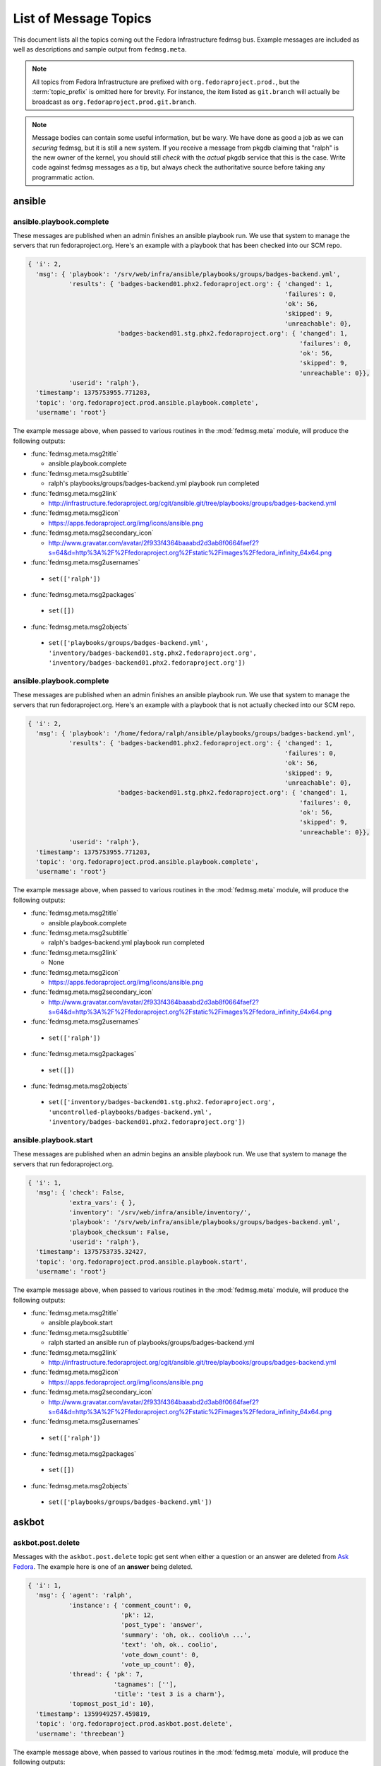 
List of Message Topics
======================

.. DO NOT EDIT THIS DOCUMENT.

.. It is autogenerated from fedmsg/doc_utilities.py

This document lists all the topics coming out the Fedora
Infrastructure fedmsg bus.  Example messages are included
as well as descriptions and sample output from ``fedmsg.meta``.

.. note:: All topics from Fedora Infrastructure are prefixed with
   ``org.fedoraproject.prod.``, but the :term:`topic_prefix` is omitted here
   for brevity.  For instance, the item listed as ``git.branch`` will
   actually be broadcast as ``org.fedoraproject.prod.git.branch``.

.. note:: Message bodies can contain some useful information, but be wary.
   We have done as good a job as we can *securing* fedmsg, but it is still
   a new system.  If you receive a message from pkgdb claiming that "ralph"
   is the new owner of the kernel, you should still *check* with the *actual*
   pkgdb service that this is the case.  Write code against fedmsg messages
   as a tip, but always check the authoritative source before taking any
   programmatic action.


ansible
-------

ansible.playbook.complete
~~~~~~~~~~~~~~~~~~~~~~~~~

These messages are published when an admin finishes an ansible
playbook run.  We use that system to manage the servers that
run fedoraproject.org.  Here's an example with a playbook that has been
checked into our SCM repo.

.. code-block:: python

    { 'i': 2,
      'msg': { 'playbook': '/srv/web/infra/ansible/playbooks/groups/badges-backend.yml',
               'results': { 'badges-backend01.phx2.fedoraproject.org': { 'changed': 1,
                                                                         'failures': 0,
                                                                         'ok': 56,
                                                                         'skipped': 9,
                                                                         'unreachable': 0},
                            'badges-backend01.stg.phx2.fedoraproject.org': { 'changed': 1,
                                                                             'failures': 0,
                                                                             'ok': 56,
                                                                             'skipped': 9,
                                                                             'unreachable': 0}},
               'userid': 'ralph'},
      'timestamp': 1375753955.771203,
      'topic': 'org.fedoraproject.prod.ansible.playbook.complete',
      'username': 'root'}


The example message above, when passed to various routines in the
:mod:`fedmsg.meta` module, will produce the following outputs:

- :func:`fedmsg.meta.msg2title`

  - ansible.playbook.complete

- :func:`fedmsg.meta.msg2subtitle`

  - ralph's playbooks/groups/badges-backend.yml playbook run completed

- :func:`fedmsg.meta.msg2link`

  - http://infrastructure.fedoraproject.org/cgit/ansible.git/tree/playbooks/groups/badges-backend.yml

- :func:`fedmsg.meta.msg2icon`

  - https://apps.fedoraproject.org/img/icons/ansible.png

- :func:`fedmsg.meta.msg2secondary_icon`

  - http://www.gravatar.com/avatar/2f933f4364baaabd2d3ab8f0664faef2?s=64&d=http%3A%2F%2Ffedoraproject.org%2Fstatic%2Fimages%2Ffedora_infinity_64x64.png

- :func:`fedmsg.meta.msg2usernames`

 - ``set(['ralph'])``

- :func:`fedmsg.meta.msg2packages`

 - ``set([])``

- :func:`fedmsg.meta.msg2objects`

 - ``set(['playbooks/groups/badges-backend.yml', 'inventory/badges-backend01.stg.phx2.fedoraproject.org', 'inventory/badges-backend01.phx2.fedoraproject.org'])``



ansible.playbook.complete
~~~~~~~~~~~~~~~~~~~~~~~~~

These messages are published when an admin finishes an ansible
playbook run.  We use that system to manage the servers that
run fedoraproject.org.  Here's an example with a playbook that is not
actually checked into our SCM repo.

.. code-block:: python

    { 'i': 2,
      'msg': { 'playbook': '/home/fedora/ralph/ansible/playbooks/groups/badges-backend.yml',
               'results': { 'badges-backend01.phx2.fedoraproject.org': { 'changed': 1,
                                                                         'failures': 0,
                                                                         'ok': 56,
                                                                         'skipped': 9,
                                                                         'unreachable': 0},
                            'badges-backend01.stg.phx2.fedoraproject.org': { 'changed': 1,
                                                                             'failures': 0,
                                                                             'ok': 56,
                                                                             'skipped': 9,
                                                                             'unreachable': 0}},
               'userid': 'ralph'},
      'timestamp': 1375753955.771203,
      'topic': 'org.fedoraproject.prod.ansible.playbook.complete',
      'username': 'root'}


The example message above, when passed to various routines in the
:mod:`fedmsg.meta` module, will produce the following outputs:

- :func:`fedmsg.meta.msg2title`

  - ansible.playbook.complete

- :func:`fedmsg.meta.msg2subtitle`

  - ralph's badges-backend.yml playbook run completed

- :func:`fedmsg.meta.msg2link`

  - None

- :func:`fedmsg.meta.msg2icon`

  - https://apps.fedoraproject.org/img/icons/ansible.png

- :func:`fedmsg.meta.msg2secondary_icon`

  - http://www.gravatar.com/avatar/2f933f4364baaabd2d3ab8f0664faef2?s=64&d=http%3A%2F%2Ffedoraproject.org%2Fstatic%2Fimages%2Ffedora_infinity_64x64.png

- :func:`fedmsg.meta.msg2usernames`

 - ``set(['ralph'])``

- :func:`fedmsg.meta.msg2packages`

 - ``set([])``

- :func:`fedmsg.meta.msg2objects`

 - ``set(['inventory/badges-backend01.stg.phx2.fedoraproject.org', 'uncontrolled-playbooks/badges-backend.yml', 'inventory/badges-backend01.phx2.fedoraproject.org'])``



ansible.playbook.start
~~~~~~~~~~~~~~~~~~~~~~

These messages are published when an admin begins an ansible
playbook run.  We use that system to manage the servers that
run fedoraproject.org.

.. code-block:: python

    { 'i': 1,
      'msg': { 'check': False,
               'extra_vars': { },
               'inventory': '/srv/web/infra/ansible/inventory/',
               'playbook': '/srv/web/infra/ansible/playbooks/groups/badges-backend.yml',
               'playbook_checksum': False,
               'userid': 'ralph'},
      'timestamp': 1375753735.32427,
      'topic': 'org.fedoraproject.prod.ansible.playbook.start',
      'username': 'root'}


The example message above, when passed to various routines in the
:mod:`fedmsg.meta` module, will produce the following outputs:

- :func:`fedmsg.meta.msg2title`

  - ansible.playbook.start

- :func:`fedmsg.meta.msg2subtitle`

  - ralph started an ansible run of playbooks/groups/badges-backend.yml

- :func:`fedmsg.meta.msg2link`

  - http://infrastructure.fedoraproject.org/cgit/ansible.git/tree/playbooks/groups/badges-backend.yml

- :func:`fedmsg.meta.msg2icon`

  - https://apps.fedoraproject.org/img/icons/ansible.png

- :func:`fedmsg.meta.msg2secondary_icon`

  - http://www.gravatar.com/avatar/2f933f4364baaabd2d3ab8f0664faef2?s=64&d=http%3A%2F%2Ffedoraproject.org%2Fstatic%2Fimages%2Ffedora_infinity_64x64.png

- :func:`fedmsg.meta.msg2usernames`

 - ``set(['ralph'])``

- :func:`fedmsg.meta.msg2packages`

 - ``set([])``

- :func:`fedmsg.meta.msg2objects`

 - ``set(['playbooks/groups/badges-backend.yml'])``



askbot
------

askbot.post.delete
~~~~~~~~~~~~~~~~~~

Messages with the ``askbot.post.delete`` topic get sent when either
a question or an answer are deleted from `Ask Fedora
<https://ask.fedoraproject.org/questions>`_.  The example here is one
of an **answer** being deleted.

.. code-block:: python

    { 'i': 1,
      'msg': { 'agent': 'ralph',
               'instance': { 'comment_count': 0,
                             'pk': 12,
                             'post_type': 'answer',
                             'summary': 'oh, ok.. coolio\n ...',
                             'text': 'oh, ok.. coolio',
                             'vote_down_count': 0,
                             'vote_up_count': 0},
               'thread': { 'pk': 7,
                           'tagnames': [''],
                           'title': 'test 3 is a charm'},
               'topmost_post_id': 10},
      'timestamp': 1359949257.459819,
      'topic': 'org.fedoraproject.prod.askbot.post.delete',
      'username': 'threebean'}


The example message above, when passed to various routines in the
:mod:`fedmsg.meta` module, will produce the following outputs:

- :func:`fedmsg.meta.msg2title`

  - askbot.post.delete

- :func:`fedmsg.meta.msg2subtitle`

  - ralph deleted an answer on 'test 3 is a charm'

- :func:`fedmsg.meta.msg2link`

  - https://ask.fedoraproject.org/question/10/

- :func:`fedmsg.meta.msg2icon`

  - https://apps.fedoraproject.org/img/icons/ask_fedora.png

- :func:`fedmsg.meta.msg2secondary_icon`

  - http://www.gravatar.com/avatar/2f933f4364baaabd2d3ab8f0664faef2?s=64&d=http%3A%2F%2Ffedoraproject.org%2Fstatic%2Fimages%2Ffedora_infinity_64x64.png

- :func:`fedmsg.meta.msg2usernames`

 - ``set(['ralph'])``

- :func:`fedmsg.meta.msg2packages`

 - ``set([])``

- :func:`fedmsg.meta.msg2objects`

 - ``set(['threads/7'])``



askbot.post.delete
~~~~~~~~~~~~~~~~~~

Messages with the ``askbot.post.delete`` topic get sent when either
a question or an answer are deleted from `Ask Fedora
<https://ask.fedoraproject.org/questions>`_.  The example here is one
of an **question** being deleted.

.. code-block:: python

    { 'i': 1,
      'msg': { 'agent': 'ralph',
               'instance': { 'comment_count': 1,
                             'pk': 10,
                             'post_type': 'question',
                             'summary': 'this is a test message.\n ...',
                             'text': 'this is a test message.',
                             'vote_down_count': 0,
                             'vote_up_count': 0},
               'thread': { 'pk': 7,
                           'tagnames': [''],
                           'title': 'test 3 is a charm'},
               'topmost_post_id': 10},
      'timestamp': 1359949397.539748,
      'topic': 'org.fedoraproject.prod.askbot.post.delete',
      'username': 'threebean'}


The example message above, when passed to various routines in the
:mod:`fedmsg.meta` module, will produce the following outputs:

- :func:`fedmsg.meta.msg2title`

  - askbot.post.delete

- :func:`fedmsg.meta.msg2subtitle`

  - ralph deleted the question 'test 3 is a charm'

- :func:`fedmsg.meta.msg2link`

  - https://ask.fedoraproject.org/question/10/

- :func:`fedmsg.meta.msg2icon`

  - https://apps.fedoraproject.org/img/icons/ask_fedora.png

- :func:`fedmsg.meta.msg2secondary_icon`

  - http://www.gravatar.com/avatar/2f933f4364baaabd2d3ab8f0664faef2?s=64&d=http%3A%2F%2Ffedoraproject.org%2Fstatic%2Fimages%2Ffedora_infinity_64x64.png

- :func:`fedmsg.meta.msg2usernames`

 - ``set(['ralph'])``

- :func:`fedmsg.meta.msg2packages`

 - ``set([])``

- :func:`fedmsg.meta.msg2objects`

 - ``set(['threads/7'])``



askbot.post.edit
~~~~~~~~~~~~~~~~

Messages get emitted on this topic anytime a question is updated.
An 'update' includes a new question, a new answer, and a modification
to either.  *This* example is one of a **new answer** being posted to
an `Ask Fedora <https://ask.fedoraproject.org/questions/>`_ question.

.. code-block:: python

    { 'i': 1,
      'msg': { 'agent': 'ralph',
               'created': True,
               'diff': 'I know the answer\n\nlololololol I do!     I swear.\n ...',
               'newly_mentioned_users': ['lmacken'],
               'post': { 'comment_count': 0,
                         'pk': 5,
                         'post_type': 'answer',
                         'summary': 'I know the answer\n\nlololololol I do!     I swear.\n ...',
                         'text': 'I know the answer\r\n\r\nlololololol I do!     I swear.',
                         'vote_down_count': 0,
                         'vote_up_count': 0},
               'thread': { 'pk': 1,
                           'tagnames': ['cool'],
                           'title': 'watwatwatwata'},
               'timestamp': 1359946481.0,
               'topmost_post_id': 1},
      'timestamp': 1359946482.179817,
      'topic': 'org.fedoraproject.prod.askbot.post.edit',
      'username': 'threebean'}


The example message above, when passed to various routines in the
:mod:`fedmsg.meta` module, will produce the following outputs:

- :func:`fedmsg.meta.msg2title`

  - askbot.post.edit

- :func:`fedmsg.meta.msg2subtitle`

  - ralph suggested an answer to the question 'watwatwatwata'

- :func:`fedmsg.meta.msg2link`

  - https://ask.fedoraproject.org/question/1/

- :func:`fedmsg.meta.msg2icon`

  - https://apps.fedoraproject.org/img/icons/ask_fedora.png

- :func:`fedmsg.meta.msg2secondary_icon`

  - http://www.gravatar.com/avatar/2f933f4364baaabd2d3ab8f0664faef2?s=64&d=http%3A%2F%2Ffedoraproject.org%2Fstatic%2Fimages%2Ffedora_infinity_64x64.png

- :func:`fedmsg.meta.msg2usernames`

 - ``set(['lmacken', 'ralph'])``

- :func:`fedmsg.meta.msg2packages`

 - ``set([])``

- :func:`fedmsg.meta.msg2objects`

 - ``set(['threads/1', 'tags/cool'])``



askbot.post.edit
~~~~~~~~~~~~~~~~

Messages get emitted on this topic anytime an `Ask Fedora
<https://ask.fedoraproject.org/questions/>`_ question is updated.
The snippet we have below is an example of a user posting a brand **new
question** to `Ask Fedora <https://ask.fedoraproject.org/questions/>`_.

.. code-block:: python

    { 'i': 2,
      'msg': { 'agent': 'ralph',
               'created': True,
               'diff': 'lololol\n\nthis is my entry, I hope that you like it so very much.\n ...',
               'newly_mentioned_users': [],
               'post': { 'comment_count': 0,
                         'pk': 4,
                         'post_type': 'question',
                         'summary': 'lololol\n\nthis is my entry, I hope that you like it so very much.\n ...',
                         'text': 'lololol\r\n\r\nthis is my entry, I hope that you like it so very much.',
                         'vote_down_count': 0,
                         'vote_up_count': 0},
               'thread': { 'pk': 3,
                           'tagnames': ['lolol'],
                           'title': 'I have a new question'},
               'timestamp': 1359946267.0,
               'topmost_post_id': 3},
      'timestamp': 1359946267.401213,
      'topic': 'org.fedoraproject.prod.askbot.post.edit',
      'username': 'threebean'}


The example message above, when passed to various routines in the
:mod:`fedmsg.meta` module, will produce the following outputs:

- :func:`fedmsg.meta.msg2title`

  - askbot.post.edit

- :func:`fedmsg.meta.msg2subtitle`

  - ralph asked the question 'I have a new question'

- :func:`fedmsg.meta.msg2link`

  - https://ask.fedoraproject.org/question/3/

- :func:`fedmsg.meta.msg2icon`

  - https://apps.fedoraproject.org/img/icons/ask_fedora.png

- :func:`fedmsg.meta.msg2secondary_icon`

  - http://www.gravatar.com/avatar/2f933f4364baaabd2d3ab8f0664faef2?s=64&d=http%3A%2F%2Ffedoraproject.org%2Fstatic%2Fimages%2Ffedora_infinity_64x64.png

- :func:`fedmsg.meta.msg2usernames`

 - ``set(['ralph'])``

- :func:`fedmsg.meta.msg2packages`

 - ``set([])``

- :func:`fedmsg.meta.msg2objects`

 - ``set(['threads/3', 'tags/lolol'])``



askbot.post.edit
~~~~~~~~~~~~~~~~

Messages get emitted on this topic anytime a question is updated.
An 'update' includes a new question, a new answer, and a modification
to either.  *This* example is one of a **answer being modified** on
`Ask Fedora <https://ask.fedoraproject.org/questions/>`_.

.. code-block:: python

    { 'i': 1,
      'msg': { 'agent': 'ralph',
               'created': False,
               'diff': '<p>this is my test <del>answer</del><ins>answer.ok?</ins></p>\n',
               'newly_mentioned_users': [],
               'post': { 'comment_count': 0,
                         'pk': 6,
                         'post_type': 'answer',
                         'summary': 'this is my test answer.    ok?\n ...',
                         'text': 'this is my test answer.    ok?',
                         'vote_down_count': 0,
                         'vote_up_count': 0},
               'thread': { 'pk': 3,
                           'tagnames': ['lolol'],
                           'title': 'I have a new question'},
               'timestamp': 1359947977.0,
               'topmost_post_id': 3},
      'timestamp': 1359947978.125892,
      'topic': 'org.fedoraproject.prod.askbot.post.edit',
      'username': 'threebean'}


The example message above, when passed to various routines in the
:mod:`fedmsg.meta` module, will produce the following outputs:

- :func:`fedmsg.meta.msg2title`

  - askbot.post.edit

- :func:`fedmsg.meta.msg2subtitle`

  - ralph updated an answer to the question 'I have a new question'

- :func:`fedmsg.meta.msg2link`

  - https://ask.fedoraproject.org/question/3/

- :func:`fedmsg.meta.msg2icon`

  - https://apps.fedoraproject.org/img/icons/ask_fedora.png

- :func:`fedmsg.meta.msg2secondary_icon`

  - http://www.gravatar.com/avatar/2f933f4364baaabd2d3ab8f0664faef2?s=64&d=http%3A%2F%2Ffedoraproject.org%2Fstatic%2Fimages%2Ffedora_infinity_64x64.png

- :func:`fedmsg.meta.msg2usernames`

 - ``set(['ralph'])``

- :func:`fedmsg.meta.msg2packages`

 - ``set([])``

- :func:`fedmsg.meta.msg2objects`

 - ``set(['threads/3', 'tags/lolol'])``



askbot.post.edit
~~~~~~~~~~~~~~~~

Messages get emitted on this topic anytime a question is updated.
An 'update' includes a new question, a new answer, and a modification
to either.  *This* example is one of a **question being modified** on
`Ask Fedora <https://ask.fedoraproject.org/questions/>`_.

.. code-block:: python

    { 'i': 2,
      'msg': { 'agent': 'ralph',
               'created': False,
               'diff': '<p>alskdfj... the diff is actually here',
               'newly_mentioned_users': [],
               'post': { 'comment_count': 0,
                         'pk': 2,
                         'post_type': 'question',
                         'summary': 'alskdfjalskdjf alkjasdalskdjf ...',
                         'text': 'alskdfjalskdjf alkjasdalskdjf ...',
                         'vote_down_count': 0,
                         'vote_up_count': 0},
               'thread': { 'pk': 2,
                           'tagnames': ['town'],
                           'title': 'alskdjflaksjdf lakjsf a'},
               'timestamp': 1359947640.0,
               'topmost_post_id': 2},
      'timestamp': 1359947640.986208,
      'topic': 'org.fedoraproject.prod.askbot.post.edit',
      'username': 'threebean'}


The example message above, when passed to various routines in the
:mod:`fedmsg.meta` module, will produce the following outputs:

- :func:`fedmsg.meta.msg2title`

  - askbot.post.edit

- :func:`fedmsg.meta.msg2subtitle`

  - ralph updated the question 'alskdjflaksjdf lakjsf a'

- :func:`fedmsg.meta.msg2link`

  - https://ask.fedoraproject.org/question/2/

- :func:`fedmsg.meta.msg2icon`

  - https://apps.fedoraproject.org/img/icons/ask_fedora.png

- :func:`fedmsg.meta.msg2secondary_icon`

  - http://www.gravatar.com/avatar/2f933f4364baaabd2d3ab8f0664faef2?s=64&d=http%3A%2F%2Ffedoraproject.org%2Fstatic%2Fimages%2Ffedora_infinity_64x64.png

- :func:`fedmsg.meta.msg2usernames`

 - ``set(['ralph'])``

- :func:`fedmsg.meta.msg2packages`

 - ``set([])``

- :func:`fedmsg.meta.msg2objects`

 - ``set(['threads/2', 'tags/town'])``



askbot.post.flag_offensive.add
~~~~~~~~~~~~~~~~~~~~~~~~~~~~~~

Sent when a user flags an `Ask Fedora
<https://ask.fedoraproject.org/questions>`_ question or answer
as "offensive".

.. code-block:: python

    { 'i': 1,
      'msg': { 'agent': 'ralph',
               'instance': { 'comment_count': 0,
                             'pk': 3,
                             'post_type': 'question',
                             'summary': 'I think I know... totally.    asldkj for sure.\n ...',
                             'text': 'I think I know... totally.    asldkj for sure.',
                             'vote_down_count': 0,
                             'vote_up_count': 1},
               'thread': { 'pk': 2,
                           'tagnames': ['town', 'ohok'],
                           'title': 'alskdjflaksjdf lakjsf a'},
               'topmost_post_id': 2},
      'timestamp': 1359947156.346592,
      'topic': 'org.fedoraproject.prod.askbot.post.flag_offensive.add',
      'username': 'threebean'}


The example message above, when passed to various routines in the
:mod:`fedmsg.meta` module, will produce the following outputs:

- :func:`fedmsg.meta.msg2title`

  - askbot.post.flag_offensive.add

- :func:`fedmsg.meta.msg2subtitle`

  - ralph flagged a question as offensive!

- :func:`fedmsg.meta.msg2link`

  - https://ask.fedoraproject.org/question/2/

- :func:`fedmsg.meta.msg2icon`

  - https://apps.fedoraproject.org/img/icons/ask_fedora.png

- :func:`fedmsg.meta.msg2secondary_icon`

  - http://www.gravatar.com/avatar/2f933f4364baaabd2d3ab8f0664faef2?s=64&d=http%3A%2F%2Ffedoraproject.org%2Fstatic%2Fimages%2Ffedora_infinity_64x64.png

- :func:`fedmsg.meta.msg2usernames`

 - ``set(['ralph'])``

- :func:`fedmsg.meta.msg2packages`

 - ``set([])``

- :func:`fedmsg.meta.msg2objects`

 - ``set(['threads/2', 'tags/ohok', 'tags/town'])``



askbot.post.flag_offensive.delete
~~~~~~~~~~~~~~~~~~~~~~~~~~~~~~~~~

Sent when a user *un*flags an `Ask Fedora
<https://ask.fedoraproject.org/questions>`_ question or answer
as "offensive".

.. code-block:: python

    { 'i': 1,
      'msg': { 'agent': 'ralph',
               'instance': { 'comment_count': 0,
                             'pk': 3,
                             'post_type': 'answer',
                             'summary': 'I think I know... totally.    asldkj for sure.\n ...',
                             'text': 'I think I know... totally.    asldkj for sure.',
                             'vote_down_count': 0,
                             'vote_up_count': 1},
               'thread': { 'pk': 2,
                           'tagnames': ['town', 'ohok'],
                           'title': 'alskdjflaksjdf lakjsf a'},
               'topmost_post_id': 2},
      'timestamp': 1359947128.523792,
      'topic': 'org.fedoraproject.prod.askbot.post.flag_offensive.delete',
      'username': 'threebean'}


The example message above, when passed to various routines in the
:mod:`fedmsg.meta` module, will produce the following outputs:

- :func:`fedmsg.meta.msg2title`

  - askbot.post.flag_offensive.delete

- :func:`fedmsg.meta.msg2subtitle`

  - ralph unflagged an answer as offensive...

- :func:`fedmsg.meta.msg2link`

  - https://ask.fedoraproject.org/question/2/

- :func:`fedmsg.meta.msg2icon`

  - https://apps.fedoraproject.org/img/icons/ask_fedora.png

- :func:`fedmsg.meta.msg2secondary_icon`

  - http://www.gravatar.com/avatar/2f933f4364baaabd2d3ab8f0664faef2?s=64&d=http%3A%2F%2Ffedoraproject.org%2Fstatic%2Fimages%2Ffedora_infinity_64x64.png

- :func:`fedmsg.meta.msg2usernames`

 - ``set(['ralph'])``

- :func:`fedmsg.meta.msg2packages`

 - ``set([])``

- :func:`fedmsg.meta.msg2objects`

 - ``set(['threads/2', 'tags/ohok', 'tags/town'])``



askbot.tag.update
~~~~~~~~~~~~~~~~~

Messages get emitted on this topic when a question on `Ask Fedora
<https://ask.fedoraproject.org/questions>`_ changes tags.
It includes information about what tags the package now has, what question
the tags are for, and who did the changing.  The ``msg['msg']['tags']``
field describes which tags changed while the
``msg['msg']['thread']['tagnames']`` field describes all tags on the
thread in question.

.. code-block:: python

    { 'i': 1,
      'msg': { 'agent': 'ralph',
               'tags': ['asldkjfalskdjfalskj', 'asldkjf', 'asldkjfalskdjf'],
               'thread': { 'pk': 2,
                           'tagnames': [ 'town',
                                         'ohok',
                                         'asldkjfalskdjfalskj',
                                         'asldkjf'],
                           'title': 'some title'},
               'timestamp': 1359945296.0,
               'topmost_post_id': 2},
      'timestamp': 1359945296.629136,
      'topic': 'org.fedoraproject.prod.askbot.tag.update',
      'username': 'threebean'}


The example message above, when passed to various routines in the
:mod:`fedmsg.meta` module, will produce the following outputs:

- :func:`fedmsg.meta.msg2title`

  - askbot.tag.update

- :func:`fedmsg.meta.msg2subtitle`

  - ralph altered tags on askbot question 'some title'

- :func:`fedmsg.meta.msg2link`

  - https://ask.fedoraproject.org/question/2/

- :func:`fedmsg.meta.msg2icon`

  - https://apps.fedoraproject.org/img/icons/ask_fedora.png

- :func:`fedmsg.meta.msg2secondary_icon`

  - http://www.gravatar.com/avatar/2f933f4364baaabd2d3ab8f0664faef2?s=64&d=http%3A%2F%2Ffedoraproject.org%2Fstatic%2Fimages%2Ffedora_infinity_64x64.png

- :func:`fedmsg.meta.msg2usernames`

 - ``set(['ralph'])``

- :func:`fedmsg.meta.msg2packages`

 - ``set([])``

- :func:`fedmsg.meta.msg2objects`

 - ``set(['tags/asldkjfalskdjfalskj', 'tags/asldkjfalskdjf', 'tags/asldkjf', 'threads/2'])``



bodhi
-----

bodhi.buildroot_override.tag
~~~~~~~~~~~~~~~~~~~~~~~~~~~~

The `Bodhi Updates System <https://admin.fedoraproject.org/updates>`_
publishes messages on this topic whenever a user **requests a buildroot
override** for an update.

.. code-block:: python

    { 'i': 1,
      'msg': { 'override': { 'build': 'fedmsg-1.0-1', 'submitter': 'lmacken'}},
      'timestamp': 1344344053.23372,
      'topic': 'org.fedoraproject.prod.bodhi.buildroot_override.tag'}


The example message above, when passed to various routines in the
:mod:`fedmsg.meta` module, will produce the following outputs:

- :func:`fedmsg.meta.msg2title`

  - bodhi.buildroot_override.tag

- :func:`fedmsg.meta.msg2subtitle`

  - lmacken submitted a buildroot override for fedmsg-1.0-1

- :func:`fedmsg.meta.msg2link`

  - None

- :func:`fedmsg.meta.msg2icon`

  - https://admin.fedoraproject.org/updates/static/images/bodhi-icon-48.png

- :func:`fedmsg.meta.msg2secondary_icon`

  - http://www.gravatar.com/avatar/0c35a75019e58e54fb58202db20d2c24?s=64&d=http%3A%2F%2Ffedoraproject.org%2Fstatic%2Fimages%2Ffedora_infinity_64x64.png

- :func:`fedmsg.meta.msg2usernames`

 - ``set(['lmacken'])``

- :func:`fedmsg.meta.msg2packages`

 - ``set(['fedmsg'])``

- :func:`fedmsg.meta.msg2objects`

 - ``set(['packages/fedmsg'])``



bodhi.buildroot_override.untag
~~~~~~~~~~~~~~~~~~~~~~~~~~~~~~

The `Bodhi Updates System <https://admin.fedoraproject.org/updates>`_
publishes messages on this topic whenever a user explicitly removes a
previously requested buildroot override.

.. code-block:: python

    { 'i': 1,
      'msg': { 'override': { 'build': 'fedmsg-1.0-1', 'submitter': 'lmacken'}},
      'timestamp': 1344964395.207541,
      'topic': 'org.fedoraproject.prod.bodhi.buildroot_override.untag'}


The example message above, when passed to various routines in the
:mod:`fedmsg.meta` module, will produce the following outputs:

- :func:`fedmsg.meta.msg2title`

  - bodhi.buildroot_override.untag

- :func:`fedmsg.meta.msg2subtitle`

  - lmacken expired a buildroot override for fedmsg-1.0-1

- :func:`fedmsg.meta.msg2link`

  - None

- :func:`fedmsg.meta.msg2icon`

  - https://admin.fedoraproject.org/updates/static/images/bodhi-icon-48.png

- :func:`fedmsg.meta.msg2secondary_icon`

  - http://www.gravatar.com/avatar/0c35a75019e58e54fb58202db20d2c24?s=64&d=http%3A%2F%2Ffedoraproject.org%2Fstatic%2Fimages%2Ffedora_infinity_64x64.png

- :func:`fedmsg.meta.msg2usernames`

 - ``set(['lmacken'])``

- :func:`fedmsg.meta.msg2packages`

 - ``set(['fedmsg'])``

- :func:`fedmsg.meta.msg2objects`

 - ``set(['packages/fedmsg'])``



bodhi.mashtask.complete
~~~~~~~~~~~~~~~~~~~~~~~

The `Bodhi Masher <https://admin.fedoraproject.org/updates>`_
publishes messages on this topic whenever it **finishes** its work.

Note that, these messages are broken (serverside) due to `this
issue <https://github.com/fedora-infra/fedmsg/issues/115>`_.

.. code-block:: python

    { 'msg': { 'success': False},
      'topic': 'org.fedoraproject.prod.bodhi.mashtask.complete'}


The example message above, when passed to various routines in the
:mod:`fedmsg.meta` module, will produce the following outputs:

- :func:`fedmsg.meta.msg2title`

  - bodhi.mashtask.complete

- :func:`fedmsg.meta.msg2subtitle`

  - bodhi masher failed to complete its mashtask!

- :func:`fedmsg.meta.msg2link`

  - None

- :func:`fedmsg.meta.msg2icon`

  - https://admin.fedoraproject.org/updates/static/images/bodhi-icon-48.png

- :func:`fedmsg.meta.msg2secondary_icon`

  - 

- :func:`fedmsg.meta.msg2usernames`

 - ``None``

- :func:`fedmsg.meta.msg2packages`

 - ``None``

- :func:`fedmsg.meta.msg2objects`

 - ``None``



bodhi.mashtask.mashing
~~~~~~~~~~~~~~~~~~~~~~

The `Bodhi Masher <https://admin.fedoraproject.org/updates>`_
publishes messages on this topic whenever it starts mashing
a particular repository.

Note that, these messages are broken (serverside) due to `this
issue <https://github.com/fedora-infra/fedmsg/issues/115>`_.

.. code-block:: python

    { 'msg': { 'repo': 'test_repo'},
      'topic': 'org.fedoraproject.prod.bodhi.mashtask.mashing'}


The example message above, when passed to various routines in the
:mod:`fedmsg.meta` module, will produce the following outputs:

- :func:`fedmsg.meta.msg2title`

  - bodhi.mashtask.mashing

- :func:`fedmsg.meta.msg2subtitle`

  - bodhi masher is mashing test_repo

- :func:`fedmsg.meta.msg2link`

  - None

- :func:`fedmsg.meta.msg2icon`

  - https://admin.fedoraproject.org/updates/static/images/bodhi-icon-48.png

- :func:`fedmsg.meta.msg2secondary_icon`

  - 

- :func:`fedmsg.meta.msg2usernames`

 - ``None``

- :func:`fedmsg.meta.msg2packages`

 - ``None``

- :func:`fedmsg.meta.msg2objects`

 - ``set(['repos/test_repo'])``



bodhi.mashtask.start
~~~~~~~~~~~~~~~~~~~~

The `Bodhi Masher <https://admin.fedoraproject.org/updates>`_
publishes messages on this topic whenever it **begins** its work.

Note that, these messages are broken (serverside) due to `this
issue <https://github.com/fedora-infra/fedmsg/issues/115>`_.

.. code-block:: python

    { 'msg': { }, 'topic': 'org.fedoraproject.prod.bodhi.mashtask.start'}


The example message above, when passed to various routines in the
:mod:`fedmsg.meta` module, will produce the following outputs:

- :func:`fedmsg.meta.msg2title`

  - bodhi.mashtask.start

- :func:`fedmsg.meta.msg2subtitle`

  - bodhi masher started its mashtask

- :func:`fedmsg.meta.msg2link`

  - None

- :func:`fedmsg.meta.msg2icon`

  - https://admin.fedoraproject.org/updates/static/images/bodhi-icon-48.png

- :func:`fedmsg.meta.msg2secondary_icon`

  - 

- :func:`fedmsg.meta.msg2usernames`

 - ``None``

- :func:`fedmsg.meta.msg2packages`

 - ``None``

- :func:`fedmsg.meta.msg2objects`

 - ``None``



bodhi.mashtask.sync.done
~~~~~~~~~~~~~~~~~~~~~~~~

The `Bodhi Masher <https://admin.fedoraproject.org/updates>`_
publishes messages on this topic when it finishes syncing.

Note that, these messages are broken (serverside) due to `this
issue <https://github.com/fedora-infra/fedmsg/issues/115>`_.

.. code-block:: python

    { 'msg': { }, 'topic': 'org.fedoraproject.prod.bodhi.mashtask.sync.done'}


The example message above, when passed to various routines in the
:mod:`fedmsg.meta` module, will produce the following outputs:

- :func:`fedmsg.meta.msg2title`

  - bodhi.mashtask.sync.done

- :func:`fedmsg.meta.msg2subtitle`

  - bodhi masher finished waiting on mirror repos to sync

- :func:`fedmsg.meta.msg2link`

  - None

- :func:`fedmsg.meta.msg2icon`

  - https://admin.fedoraproject.org/updates/static/images/bodhi-icon-48.png

- :func:`fedmsg.meta.msg2secondary_icon`

  - 

- :func:`fedmsg.meta.msg2usernames`

 - ``None``

- :func:`fedmsg.meta.msg2packages`

 - ``None``

- :func:`fedmsg.meta.msg2objects`

 - ``None``



bodhi.mashtask.sync.wait
~~~~~~~~~~~~~~~~~~~~~~~~

The `Bodhi Masher <https://admin.fedoraproject.org/updates>`_
publishes messages on this topic when it begins **waiting to sync**.

Note that, these messages are broken (serverside) due to `this
issue <https://github.com/fedora-infra/fedmsg/issues/115>`_.

.. code-block:: python

    { 'msg': { }, 'topic': 'org.fedoraproject.prod.bodhi.mashtask.sync.wait'}


The example message above, when passed to various routines in the
:mod:`fedmsg.meta` module, will produce the following outputs:

- :func:`fedmsg.meta.msg2title`

  - bodhi.mashtask.sync.wait

- :func:`fedmsg.meta.msg2subtitle`

  - bodhi masher is waiting on mirror repos to sync

- :func:`fedmsg.meta.msg2link`

  - None

- :func:`fedmsg.meta.msg2icon`

  - https://admin.fedoraproject.org/updates/static/images/bodhi-icon-48.png

- :func:`fedmsg.meta.msg2secondary_icon`

  - 

- :func:`fedmsg.meta.msg2usernames`

 - ``None``

- :func:`fedmsg.meta.msg2packages`

 - ``None``

- :func:`fedmsg.meta.msg2objects`

 - ``None``



bodhi.update.comment
~~~~~~~~~~~~~~~~~~~~

The `Bodhi Updates System <https://admin.fedoraproject.org/updates>`_
publishes messages on this topic whenever a user **comments** on a bodhi
update.

.. code-block:: python

    { 'i': 1,
      'msg': { 'comment': { 'anonymous': False,
                            'author': 'ralph',
                            'group': None,
                            'karma': -1,
                            'text': "Can you believe how much testing we're doing?",
                            'timestamp': 1344344050.0,
                            'update_title': 'fedmsg-1.0-1'}},
      'timestamp': 1344344053.23372,
      'topic': 'org.fedoraproject.prod.bodhi.update.comment'}


The example message above, when passed to various routines in the
:mod:`fedmsg.meta` module, will produce the following outputs:

- :func:`fedmsg.meta.msg2title`

  - bodhi.update.comment

- :func:`fedmsg.meta.msg2subtitle`

  - ralph commented on bodhi update fedmsg-1.0-1 (karma: -1)

- :func:`fedmsg.meta.msg2link`

  - https://admin.fedoraproject.org/updates/fedmsg-1.0-1

- :func:`fedmsg.meta.msg2icon`

  - https://admin.fedoraproject.org/updates/static/images/bodhi-icon-48.png

- :func:`fedmsg.meta.msg2secondary_icon`

  - http://www.gravatar.com/avatar/2f933f4364baaabd2d3ab8f0664faef2?s=64&d=http%3A%2F%2Ffedoraproject.org%2Fstatic%2Fimages%2Ffedora_infinity_64x64.png

- :func:`fedmsg.meta.msg2usernames`

 - ``set(['ralph'])``

- :func:`fedmsg.meta.msg2packages`

 - ``set(['fedmsg'])``

- :func:`fedmsg.meta.msg2objects`

 - ``set(['packages/fedmsg'])``



bodhi.update.request.obsolete
~~~~~~~~~~~~~~~~~~~~~~~~~~~~~

The `Bodhi Updates System <https://admin.fedoraproject.org/updates>`_
publishes messages on this topic whenever a *user* requests that an update
be **obsoleted**.

.. code-block:: python

    { 'msg': { 'agent': 'lmacken',
               'update': { 'submitter': 'lmacken', 'title': 'foo'}},
      'topic': 'org.fedoraproject.prod.bodhi.update.request.obsolete'}


The example message above, when passed to various routines in the
:mod:`fedmsg.meta` module, will produce the following outputs:

- :func:`fedmsg.meta.msg2title`

  - bodhi.update.request.obsolete

- :func:`fedmsg.meta.msg2subtitle`

  - lmacken obsoleted foo

- :func:`fedmsg.meta.msg2link`

  - https://admin.fedoraproject.org/updates/foo

- :func:`fedmsg.meta.msg2icon`

  - https://admin.fedoraproject.org/updates/static/images/bodhi-icon-48.png

- :func:`fedmsg.meta.msg2secondary_icon`

  - http://www.gravatar.com/avatar/0c35a75019e58e54fb58202db20d2c24?s=64&d=http%3A%2F%2Ffedoraproject.org%2Fstatic%2Fimages%2Ffedora_infinity_64x64.png

- :func:`fedmsg.meta.msg2usernames`

 - ``set(['lmacken'])``

- :func:`fedmsg.meta.msg2packages`

 - ``set(['foo'])``

- :func:`fedmsg.meta.msg2objects`

 - ``set(['packages/foo'])``



bodhi.update.request.revoke
~~~~~~~~~~~~~~~~~~~~~~~~~~~

The `Bodhi Updates System <https://admin.fedoraproject.org/updates>`_
publishes messages on this topic whenever a *user* revokes a prior
request on an update.

.. code-block:: python

    { 'msg': { 'agent': 'lmacken',
               'update': { 'submitter': 'lmacken', 'title': 'foo'}},
      'topic': 'org.fedoraproject.prod.bodhi.update.request.revoke'}


The example message above, when passed to various routines in the
:mod:`fedmsg.meta` module, will produce the following outputs:

- :func:`fedmsg.meta.msg2title`

  - bodhi.update.request.revoke

- :func:`fedmsg.meta.msg2subtitle`

  - lmacken revoked foo

- :func:`fedmsg.meta.msg2link`

  - https://admin.fedoraproject.org/updates/foo

- :func:`fedmsg.meta.msg2icon`

  - https://admin.fedoraproject.org/updates/static/images/bodhi-icon-48.png

- :func:`fedmsg.meta.msg2secondary_icon`

  - http://www.gravatar.com/avatar/0c35a75019e58e54fb58202db20d2c24?s=64&d=http%3A%2F%2Ffedoraproject.org%2Fstatic%2Fimages%2Ffedora_infinity_64x64.png

- :func:`fedmsg.meta.msg2usernames`

 - ``set(['lmacken'])``

- :func:`fedmsg.meta.msg2packages`

 - ``set(['foo'])``

- :func:`fedmsg.meta.msg2objects`

 - ``set(['packages/foo'])``



bodhi.update.request.stable
~~~~~~~~~~~~~~~~~~~~~~~~~~~

The `Bodhi Updates System <https://admin.fedoraproject.org/updates>`_
publishes messages on this topic whenever a *user* requests that an update
be marked as **stable**.

.. code-block:: python

    { 'msg': { 'agent': 'lmacken',
               'update': { 'submitter': 'lmacken', 'title': 'foo'}},
      'topic': 'org.fedoraproject.prod.bodhi.update.request.stable'}


The example message above, when passed to various routines in the
:mod:`fedmsg.meta` module, will produce the following outputs:

- :func:`fedmsg.meta.msg2title`

  - bodhi.update.request.stable

- :func:`fedmsg.meta.msg2subtitle`

  - lmacken submitted foo to stable

- :func:`fedmsg.meta.msg2link`

  - https://admin.fedoraproject.org/updates/foo

- :func:`fedmsg.meta.msg2icon`

  - https://admin.fedoraproject.org/updates/static/images/bodhi-icon-48.png

- :func:`fedmsg.meta.msg2secondary_icon`

  - http://www.gravatar.com/avatar/0c35a75019e58e54fb58202db20d2c24?s=64&d=http%3A%2F%2Ffedoraproject.org%2Fstatic%2Fimages%2Ffedora_infinity_64x64.png

- :func:`fedmsg.meta.msg2usernames`

 - ``set(['lmacken'])``

- :func:`fedmsg.meta.msg2packages`

 - ``set(['foo'])``

- :func:`fedmsg.meta.msg2objects`

 - ``set(['packages/foo'])``



bodhi.update.request.testing
~~~~~~~~~~~~~~~~~~~~~~~~~~~~

The `Bodhi Updates System <https://admin.fedoraproject.org/updates>`_
publishes messages on this topic whenever a *user* requests that an update
be pushed to the testing repository. Some updates may contain *multiple
packages*, which can be a little tricky if you're not ready for it.  Here's
an example of that:

.. code-block:: python

    { 'i': 2,
      'msg': { 'agent': 'lmacken',
               'update': { 'approved': None,
                           'bugs': [],
                           'builds': [ { 'nvr': 'gnome-settings-daemon-3.6.1-1.fc18',
                                         'package': { 'committers': [ 'hadess',
                                                                      'ofourdan',
                                                                      'mkasik',
                                                                      'cosimoc'],
                                                      'name': 'gnome-settings-daemon',
                                                      'suggest_reboot': False}},
                                       { 'nvr': 'control-center-3.6.1-1.fc18',
                                         'package': { 'committers': [ 'ctrl-center-team',
                                                                      'ofourdan',
                                                                      'ssp',
                                                                      'ajax',
                                                                      'alexl',
                                                                      'jrb',
                                                                      'mbarnes',
                                                                      'caolanm',
                                                                      'davidz',
                                                                      'mclasen',
                                                                      'rhughes',
                                                                      'hadess',
                                                                      'johnp',
                                                                      'caillon',
                                                                      'whot',
                                                                      'rstrode'],
                                                      'name': 'control-center',
                                                      'suggest_reboot': False}}],
                           'close_bugs': True,
                           'comments': [ { 'anonymous': False,
                                           'author': 'bodhi',
                                           'group': None,
                                           'karma': 0,
                                           'text': 'This update has been submitted for testing by hadess. ',
                                           'timestamp': 1349718539.0,
                                           'update_title': 'gnome-settings-daemon-3.6.1-1.fc18,control-center-3.6.1-1.fc18'}],
                           'critpath': False,
                           'critpath_approved': False,
                           'date_modified': None,
                           'date_pushed': None,
                           'date_submitted': 1349718534.0,
                           'karma': 0,
                           'nagged': None,
                           'notes': "This update fixes numerous bugs in the new Input Sources support, the Network panel and adds a help screen accessible via Wacom tablets's buttons.",
                           'release': { 'dist_tag': 'f18',
                                        'id_prefix': 'FEDORA',
                                        'locked': True,
                                        'long_name': 'Fedora 18',
                                        'name': 'F18'},
                           'request': 'testing',
                           'stable_karma': 3,
                           'status': 'pending',
                           'submitter': 'hadess',
                           'title': 'gnome-settings-daemon-3.6.1-1.fc18,control-center-3.6.1-1.fc18',
                           'type': 'bugfix',
                           'unstable_karma': -3,
                           'updateid': None}},
      'timestamp': 1349718539.0,
      'topic': 'org.fedoraproject.prod.bodhi.update.request.testing'}


The example message above, when passed to various routines in the
:mod:`fedmsg.meta` module, will produce the following outputs:

- :func:`fedmsg.meta.msg2title`

  - bodhi.update.request.testing

- :func:`fedmsg.meta.msg2subtitle`

  - lmacken submitted gnome-settings-daemon-3.6.1-1.fc18,control-center-3.6.1-1.fc18 to testing

- :func:`fedmsg.meta.msg2link`

  - https://admin.fedoraproject.org/updates/gnome-settings-daemon-3.6.1-1.fc18,control-center-3.6.1-1.fc18

- :func:`fedmsg.meta.msg2icon`

  - https://admin.fedoraproject.org/updates/static/images/bodhi-icon-48.png

- :func:`fedmsg.meta.msg2secondary_icon`

  - http://www.gravatar.com/avatar/9d953fa825bd80dfa6e45660b03adc2d?s=64&d=http%3A%2F%2Ffedoraproject.org%2Fstatic%2Fimages%2Ffedora_infinity_64x64.png

- :func:`fedmsg.meta.msg2usernames`

 - ``set(['hadess'])``

- :func:`fedmsg.meta.msg2packages`

 - ``set(['gnome-settings-daemon', 'control-center'])``

- :func:`fedmsg.meta.msg2objects`

 - ``set(['packages/gnome-settings-daemon', 'packages/control-center'])``



bodhi.update.request.testing
~~~~~~~~~~~~~~~~~~~~~~~~~~~~

The `Bodhi Updates System <https://admin.fedoraproject.org/updates>`_
publishes messages on this topic whenever a *user* requests that an
update be pushed to the testing repository.

.. code-block:: python

    { 'msg': { 'agent': 'lmacken',
               'update': { 'submitter': 'lmacken', 'title': 'foo'}},
      'topic': 'org.fedoraproject.prod.bodhi.update.request.testing'}


The example message above, when passed to various routines in the
:mod:`fedmsg.meta` module, will produce the following outputs:

- :func:`fedmsg.meta.msg2title`

  - bodhi.update.request.testing

- :func:`fedmsg.meta.msg2subtitle`

  - lmacken submitted foo to testing

- :func:`fedmsg.meta.msg2link`

  - https://admin.fedoraproject.org/updates/foo

- :func:`fedmsg.meta.msg2icon`

  - https://admin.fedoraproject.org/updates/static/images/bodhi-icon-48.png

- :func:`fedmsg.meta.msg2secondary_icon`

  - http://www.gravatar.com/avatar/0c35a75019e58e54fb58202db20d2c24?s=64&d=http%3A%2F%2Ffedoraproject.org%2Fstatic%2Fimages%2Ffedora_infinity_64x64.png

- :func:`fedmsg.meta.msg2usernames`

 - ``set(['lmacken'])``

- :func:`fedmsg.meta.msg2packages`

 - ``set(['foo'])``

- :func:`fedmsg.meta.msg2objects`

 - ``set(['packages/foo'])``



bodhi.update.request.unpush
~~~~~~~~~~~~~~~~~~~~~~~~~~~

The `Bodhi Updates System <https://admin.fedoraproject.org/updates>`_
publishes messages on this topic whenever a *user* requests that an update
be **unpushed**.

.. code-block:: python

    { 'msg': { 'agent': 'lmacken',
               'update': { 'submitter': 'lmacken', 'title': 'foo'}},
      'topic': 'org.fedoraproject.prod.bodhi.update.request.unpush'}


The example message above, when passed to various routines in the
:mod:`fedmsg.meta` module, will produce the following outputs:

- :func:`fedmsg.meta.msg2title`

  - bodhi.update.request.unpush

- :func:`fedmsg.meta.msg2subtitle`

  - lmacken unpushed foo

- :func:`fedmsg.meta.msg2link`

  - https://admin.fedoraproject.org/updates/foo

- :func:`fedmsg.meta.msg2icon`

  - https://admin.fedoraproject.org/updates/static/images/bodhi-icon-48.png

- :func:`fedmsg.meta.msg2secondary_icon`

  - http://www.gravatar.com/avatar/0c35a75019e58e54fb58202db20d2c24?s=64&d=http%3A%2F%2Ffedoraproject.org%2Fstatic%2Fimages%2Ffedora_infinity_64x64.png

- :func:`fedmsg.meta.msg2usernames`

 - ``set(['lmacken'])``

- :func:`fedmsg.meta.msg2packages`

 - ``set(['foo'])``

- :func:`fedmsg.meta.msg2objects`

 - ``set(['packages/foo'])``



bodhi.updates.epel.sync
~~~~~~~~~~~~~~~~~~~~~~~

These messages are published when new updates (fresh out of the "mash"
process) are synced out to the mirror master.

Here's an example for the epel 6 testing repos:

.. code-block:: python

    { 'i': 1,
      'msg': { 'bytes': '28493k',
               'deleted': '0',
               'release': '6',
               'repo': 'epel-testing'},
      'timestamp': 1344447839.891876,
      'topic': 'org.fedoraproject.prod.bodhi.updates.epel.sync'}


The example message above, when passed to various routines in the
:mod:`fedmsg.meta` module, will produce the following outputs:

- :func:`fedmsg.meta.msg2title`

  - bodhi.updates.epel.sync

- :func:`fedmsg.meta.msg2subtitle`

  - New EPEL 6 epel-testing content synced out (28493k changed with 0 files deleted)

- :func:`fedmsg.meta.msg2link`

  - https://download.fedoraproject.org/pub/epel/testing/6/

- :func:`fedmsg.meta.msg2icon`

  - None

- :func:`fedmsg.meta.msg2secondary_icon`

  - None

- :func:`fedmsg.meta.msg2usernames`

 - ``None``

- :func:`fedmsg.meta.msg2packages`

 - ``None``

- :func:`fedmsg.meta.msg2objects`

 - ``set(['epel/epel-testing/6'])``



bodhi.updates.fedora.sync
~~~~~~~~~~~~~~~~~~~~~~~~~

These messages are published when new updates (fresh out of the "mash"
process) are synced out to the mirror master.

Here's an example for the fedora 20 stable repos:

.. code-block:: python

    { 'i': 1,
      'msg': { 'bytes': '2.8M', 'deleted': '0', 'release': '20', 'repo': 'updates'},
      'timestamp': 1344447839.891876,
      'topic': 'org.fedoraproject.prod.bodhi.updates.fedora.sync'}


The example message above, when passed to various routines in the
:mod:`fedmsg.meta` module, will produce the following outputs:

- :func:`fedmsg.meta.msg2title`

  - bodhi.updates.fedora.sync

- :func:`fedmsg.meta.msg2subtitle`

  - New Fedora 20 updates content synced out (2.8M changed with 0 files deleted)

- :func:`fedmsg.meta.msg2link`

  - https://download.fedoraproject.org/pub/fedora/linux/updates/20/

- :func:`fedmsg.meta.msg2icon`

  - None

- :func:`fedmsg.meta.msg2secondary_icon`

  - None

- :func:`fedmsg.meta.msg2usernames`

 - ``None``

- :func:`fedmsg.meta.msg2packages`

 - ``None``

- :func:`fedmsg.meta.msg2objects`

 - ``set(['fedora/updates/20'])``



bugzilla
--------

bugzilla.bug.new
~~~~~~~~~~~~~~~~

Even `Red Hat's Bugzilla instance <https://bugzilla.redhat.com>`_ is
hooked into fedmsg.

Messages of *this* type are published whenever someone **files a new bug**
on the *Fedora* or *Fedora EPEL* products.

Note that the ``event`` field is left empty (``{}``) for new bug events.

.. code-block:: python

    { 'i': 1,
      'msg': { 'bug': { 'actual_time': 0.0,
                        'alias': [],
                        'assigned_to': '',
                        'attachments': [],
                        'blocks': [],
                        'cc': [ 'package-review@lists.fedoraproject.org',
                                'puiterwijk@gmail.com'],
                        'classification': 'Fedora',
                        'comments': [ { 'author': 'puiterwijk@gmail.com',
                                        'bug_id': 968947,
                                        'count': 0,
                                        'creation_time': 1369924708.0,
                                        'creator': 'puiterwijk@gmail.com',
                                        'creator_id': 330125,
                                        'id': 5962818,
                                        'is_private': False,
                                        'text': '\nSpec URL: http://puiterwijk.fedorapeople..',
                                        'time': 1369924708.0}],
                        'component': 'Package Review',
                        'components': ['Package Review'],
                        'creation_time': 1369924680.0,
                        'creator': 'puiterwijk@gmail.com',
                        'depends_on': [],
                        'description': '\nSpec URL: http://puiterwijk.fedorapeople..',
                        'docs_contact': '',
                        'estimated_time': 0.0,
                        'external_bugs': [],
                        'fixed_in': '',
                        'flags': [ { 'creation_date': 1392337756.0,
                                     'id': 1703755,
                                     'is_active': 1,
                                     'modification_date': 1392337756.0,
                                     'name': 'needinfo',
                                     'requestee': 'puiterwijk@gmail.com',
                                     'setter': 'rbean@redhat.com',
                                     'status': '?',
                                     'type_id': 16}],
                        'groups': [],
                        'id': 968947,
                        'is_cc_accessible': True,
                        'is_confirmed': True,
                        'is_creator_accessible': True,
                        'is_open': True,
                        'keywords': [],
                        'last_change_time': 1392337756.0,
                        'op_sys': 'Unspecified',
                        'platform': 'Unspecified',
                        'priority': 'unspecified',
                        'product': 'Fedora',
                        'qa_contact': 'extras-qa@fedoraproject.org',
                        'remaining_time': 0.0,
                        'resolution': '',
                        'see_also': [],
                        'severity': 'unspecified',
                        'status': 'ASSIGNED',
                        'summary': 'Review Request: gallery3-openid - OpenID authentication for Gallery3',
                        'target_milestone': '---',
                        'target_release': ['---'],
                        'url': '',
                        'version': 'rawhide',
                        'versions': ['rawhide'],
                        'weburl': 'https://bugzilla.redhat.com/show_bug.cgi?id=968947',
                        'whiteboard': ''},
               'event': { }},
      'msg_id': '2014-0bc98222-a864-4aea-bc6b-e3b090d2cc3d',
      'timestamp': 1395760459,
      'topic': 'org.fedoraproject.prod.bugzilla.bug.new',
      'username': 'threebean'}


The example message above, when passed to various routines in the
:mod:`fedmsg.meta` module, will produce the following outputs:

- :func:`fedmsg.meta.msg2title`

  - bugzilla.bug.new

- :func:`fedmsg.meta.msg2subtitle`

  - puiterwijk filed a new bug RHBZ#968947 'Review Request: gallery3-openid - OpenID...'

- :func:`fedmsg.meta.msg2link`

  - https://bugzilla.redhat.com/show_bug.cgi?id=968947

- :func:`fedmsg.meta.msg2icon`

  - https://apps.fedoraproject.org/img/icons/bugzilla.png

- :func:`fedmsg.meta.msg2secondary_icon`

  - http://www.gravatar.com/avatar/2972a442e97fa492c87f49a3e5fdb5ac?s=64&d=http%3A%2F%2Ffedoraproject.org%2Fstatic%2Fimages%2Ffedora_infinity_64x64.png

- :func:`fedmsg.meta.msg2usernames`

 - ``set(['puiterwijk'])``

- :func:`fedmsg.meta.msg2packages`

 - ``set([])``

- :func:`fedmsg.meta.msg2objects`

 - ``set(['Fedora/Package Review/968947'])``



bugzilla.bug.update
~~~~~~~~~~~~~~~~~~~

Even `Red Hat's Bugzilla instance <https://bugzilla.redhat.com>`_ is
hooked into fedmsg.

Messages of *this* type are published whenever someone **updates a bug**
on the *Fedora* or *Fedora EPEL* products.

.. code-block:: python

    { 'i': 1,
      'msg': { 'bug': { 'actual_time': 0.0,
                        'alias': [],
                        'assigned_to': 'rbean@redhat.com',
                        'attachments': [],
                        'blocks': [],
                        'cc': [ 'package-review@lists.fedoraproject.org',
                                'puiterwijk@gmail.com',
                                'rbean@redhat.com'],
                        'classification': 'Fedora',
                        'comments': [ { 'author': 'puiterwijk@gmail.com',
                                        'bug_id': 968947,
                                        'count': 0,
                                        'creation_time': 1369924708.0,
                                        'creator': 'puiterwijk@gmail.com',
                                        'creator_id': 330125,
                                        'id': 5962818,
                                        'is_private': False,
                                        'text': '\nSpec URL: http://puiterwijk.fedorapeople..',
                                        'time': 1369924708.0},
                                      { 'author': 'puiterwijk@gmail.com',
                                        'bug_id': 968947,
                                        'count': 1,
                                        'creation_time': 1369924717.0,
                                        'creator': 'puiterwijk@gmail.com',
                                        'creator_id': 330125,
                                        'id': 5962819,
                                        'is_private': False,
                                        'text': 'This package built on koji:    http://koj...',
                                        'time': 1369924717.0},
                                      { 'author': 'rbean@redhat.com',
                                        'bug_id': 968947,
                                        'count': 2,
                                        'creation_time': 1369950294.0,
                                        'creator': 'rbean@redhat.com',
                                        'creator_id': 269108,
                                        'id': 5964283,
                                        'is_private': False,
                                        'text': 'Some preliminary comments:\n\n* The ...',
                                        'time': 1369950294.0}],
                        'component': 'Package Review',
                        'components': ['Package Review'],
                        'creation_time': 1369924680.0,
                        'creator': 'puiterwijk@gmail.com',
                        'depends_on': [],
                        'description': '\nSpec URL: http://puiterwijk.fedorapeople..',
                        'docs_contact': '',
                        'estimated_time': 0.0,
                        'external_bugs': [],
                        'fixed_in': '',
                        'flags': [ { 'creation_date': 1392337756.0,
                                     'id': 1703755,
                                     'is_active': 1,
                                     'modification_date': 1392337756.0,
                                     'name': 'needinfo',
                                     'requestee': 'puiterwijk@gmail.com',
                                     'setter': 'rbean@redhat.com',
                                     'status': '?',
                                     'type_id': 16}],
                        'groups': [],
                        'id': 968947,
                        'is_cc_accessible': True,
                        'is_confirmed': True,
                        'is_creator_accessible': True,
                        'is_open': True,
                        'keywords': [],
                        'last_change_time': 1392337756.0,
                        'op_sys': 'Unspecified',
                        'platform': 'Unspecified',
                        'priority': 'unspecified',
                        'product': 'Fedora',
                        'qa_contact': 'extras-qa@fedoraproject.org',
                        'remaining_time': 0.0,
                        'resolution': '',
                        'see_also': [],
                        'severity': 'unspecified',
                        'status': 'ASSIGNED',
                        'summary': 'Review Request: gallery3-openid - OpenID authentication for Gallery3',
                        'target_milestone': '---',
                        'target_release': ['---'],
                        'url': '',
                        'version': 'rawhide',
                        'versions': ['rawhide'],
                        'weburl': 'https://bugzilla.redhat.com/show_bug.cgi?id=968947',
                        'whiteboard': ''},
               'event': { 'changes': [ { 'added': 'ASSIGNED',
                                         'field_name': 'status',
                                         'removed': 'NEW'},
                                       { 'added': 'rbean@redhat.com',
                                         'field_name': 'cc',
                                         'removed': ''},
                                       { 'added': 'rbean@redhat.com',
                                         'field_name': 'assigned_to',
                                         'removed': 'nobody@fedoraproject.org'}],
                          'when': 1369949333.0,
                          'who': 'rbean@redhat.com'}},
      'msg_id': '2014-0bc98222-a864-4aea-bc6b-e3b090d2cc3d',
      'timestamp': 1395760459,
      'topic': 'org.fedoraproject.prod.bugzilla.bug.update',
      'username': 'threebean'}


The example message above, when passed to various routines in the
:mod:`fedmsg.meta` module, will produce the following outputs:

- :func:`fedmsg.meta.msg2title`

  - bugzilla.bug.update

- :func:`fedmsg.meta.msg2subtitle`

  - ralph updated 'status', 'cc', and 'assigned_to' on RHBZ#968947 'Review Request: gallery3-openid - OpenID...'

- :func:`fedmsg.meta.msg2link`

  - https://bugzilla.redhat.com/show_bug.cgi?id=968947

- :func:`fedmsg.meta.msg2icon`

  - https://apps.fedoraproject.org/img/icons/bugzilla.png

- :func:`fedmsg.meta.msg2secondary_icon`

  - http://www.gravatar.com/avatar/2f933f4364baaabd2d3ab8f0664faef2?s=64&d=http%3A%2F%2Ffedoraproject.org%2Fstatic%2Fimages%2Ffedora_infinity_64x64.png

- :func:`fedmsg.meta.msg2usernames`

 - ``set(['puiterwijk', 'ralph'])``

- :func:`fedmsg.meta.msg2packages`

 - ``set([])``

- :func:`fedmsg.meta.msg2objects`

 - ``set(['Fedora/Package Review/968947'])``



buildsys
--------

buildsys.build.state.change
~~~~~~~~~~~~~~~~~~~~~~~~~~~

Koji emits messages on this topic anytime the state of a build changes.

The state codes can be pretty cryptic (they are just integers and are the
enums used by koji internally):

- 0 - Started
- 1 - Completed
- 2 - Deleted
- 3 - Failed
- 4 - Cancelled

The example here is one of a build **failing** on one of the **secondary
arch** koji instances.

.. code-block:: python

    { 'i': 1,
      'msg': { 'attribute': 'state',
               'build_id': 12345,
               'instance': 'ppc',
               'name': 'eclipse-ptp',
               'new': 3,
               'old': 0,
               'owner': 'rmattes',
               'release': '1.fc19',
               'version': '6.0.3'},
      'timestamp': 1359604772.178867,
      'topic': 'org.fedoraproject.prod.buildsys.build.state.change',
      'username': 'apache'}


The example message above, when passed to various routines in the
:mod:`fedmsg.meta` module, will produce the following outputs:

- :func:`fedmsg.meta.msg2title`

  - buildsys.build.state.change

- :func:`fedmsg.meta.msg2subtitle`

  - rmattes's eclipse-ptp-6.0.3-1.fc19 failed to build (ppc)

- :func:`fedmsg.meta.msg2link`

  - http://ppc.koji.fedoraproject.org/koji/buildinfo?buildID=12345

- :func:`fedmsg.meta.msg2icon`

  - http://fedoraproject.org/w/uploads/2/20/Artwork_DesignService_koji-icon-48.png

- :func:`fedmsg.meta.msg2secondary_icon`

  - http://www.gravatar.com/avatar/9daff58407cf59893344b3305c6f838c?s=64&d=http%3A%2F%2Ffedoraproject.org%2Fstatic%2Fimages%2Ffedora_infinity_64x64.png

- :func:`fedmsg.meta.msg2usernames`

 - ``set(['rmattes'])``

- :func:`fedmsg.meta.msg2packages`

 - ``set(['eclipse-ptp'])``

- :func:`fedmsg.meta.msg2objects`

 - ``set(['ppc/builds/eclipse-ptp/6.0.3/1.fc19'])``



buildsys.build.state.change
~~~~~~~~~~~~~~~~~~~~~~~~~~~

Koji emits messages on this topic anytime the state of a build changes.

The state codes can be pretty cryptic (they are just integers and are the
enums used by koji internally):

- 0 - Started
- 1 - Completed
- 2 - Deleted
- 3 - Failed
- 4 - Cancelled

The example here is one of a new build **starting**.

.. code-block:: python

    { 'i': 1,
      'msg': { 'attribute': 'state',
               'build_id': 12345,
               'instance': 'primary',
               'name': 'eclipse-ptp',
               'new': 0,
               'old': 3,
               'owner': 'ralph',
               'release': '1.fc19',
               'version': '6.0.3'},
      'timestamp': 1359604772.178867,
      'topic': 'org.fedoraproject.prod.buildsys.build.state.change',
      'username': 'apache'}


The example message above, when passed to various routines in the
:mod:`fedmsg.meta` module, will produce the following outputs:

- :func:`fedmsg.meta.msg2title`

  - buildsys.build.state.change

- :func:`fedmsg.meta.msg2subtitle`

  - ralph's eclipse-ptp-6.0.3-1.fc19 started building

- :func:`fedmsg.meta.msg2link`

  - http://koji.fedoraproject.org/koji/buildinfo?buildID=12345

- :func:`fedmsg.meta.msg2icon`

  - http://fedoraproject.org/w/uploads/2/20/Artwork_DesignService_koji-icon-48.png

- :func:`fedmsg.meta.msg2secondary_icon`

  - http://www.gravatar.com/avatar/2f933f4364baaabd2d3ab8f0664faef2?s=64&d=http%3A%2F%2Ffedoraproject.org%2Fstatic%2Fimages%2Ffedora_infinity_64x64.png

- :func:`fedmsg.meta.msg2usernames`

 - ``set(['ralph'])``

- :func:`fedmsg.meta.msg2packages`

 - ``set(['eclipse-ptp'])``

- :func:`fedmsg.meta.msg2objects`

 - ``set(['primary/builds/eclipse-ptp/6.0.3/1.fc19'])``



buildsys.build.state.change
~~~~~~~~~~~~~~~~~~~~~~~~~~~

Koji emits messages on this topic anytime the state of a build changes.

The state codes can be tricky, but are described in other examples.

*This* example message shows one where for some reason or another, koji
was unable to publish the name of the owner of a build.  The 'owner' field
is set to None.

.. code-block:: python

    { 'i': 1,
      'msg': { 'attribute': 'state',
               'build_id': 12345,
               'instance': 'primary',
               'name': 'eclipse-ptp',
               'new': 0,
               'old': 3,
               'owner': None,
               'release': '1.fc19',
               'version': '6.0.3'},
      'timestamp': 1359604772.178867,
      'topic': 'org.fedoraproject.prod.buildsys.build.state.change',
      'username': 'apache'}


The example message above, when passed to various routines in the
:mod:`fedmsg.meta` module, will produce the following outputs:

- :func:`fedmsg.meta.msg2title`

  - buildsys.build.state.change

- :func:`fedmsg.meta.msg2subtitle`

  - eclipse-ptp-6.0.3-1.fc19 started building

- :func:`fedmsg.meta.msg2link`

  - http://koji.fedoraproject.org/koji/buildinfo?buildID=12345

- :func:`fedmsg.meta.msg2icon`

  - http://fedoraproject.org/w/uploads/2/20/Artwork_DesignService_koji-icon-48.png

- :func:`fedmsg.meta.msg2secondary_icon`

  - http://fedoraproject.org/w/uploads/2/20/Artwork_DesignService_koji-icon-48.png

- :func:`fedmsg.meta.msg2usernames`

 - ``set([])``

- :func:`fedmsg.meta.msg2packages`

 - ``set(['eclipse-ptp'])``

- :func:`fedmsg.meta.msg2objects`

 - ``set(['primary/builds/eclipse-ptp/6.0.3/1.fc19'])``



buildsys.package.list.change
~~~~~~~~~~~~~~~~~~~~~~~~~~~~

Koji emits these messages a package listing changes.

.. code-block:: python

    { 'i': 2,
      'msg': { 'package': 'almanah', 'tag': 'f17'},
      'timestamp': 1361903735.0,
      'topic': 'org.fedoraproject.prod.buildsys.package.list.change'}


The example message above, when passed to various routines in the
:mod:`fedmsg.meta` module, will produce the following outputs:

- :func:`fedmsg.meta.msg2title`

  - buildsys.package.list.change

- :func:`fedmsg.meta.msg2subtitle`

  - Package list change for almanah:  'f17'

- :func:`fedmsg.meta.msg2link`

  - None

- :func:`fedmsg.meta.msg2icon`

  - http://fedoraproject.org/w/uploads/2/20/Artwork_DesignService_koji-icon-48.png

- :func:`fedmsg.meta.msg2secondary_icon`

  - None

- :func:`fedmsg.meta.msg2usernames`

 - ``set([])``

- :func:`fedmsg.meta.msg2packages`

 - ``set(['almanah'])``

- :func:`fedmsg.meta.msg2objects`

 - ``set(['primary/tags/f17'])``



buildsys.repo.done
~~~~~~~~~~~~~~~~~~

Koji emits these messages when repo initialization finishes.

.. code-block:: python

    { 'i': 2,
      'msg': { 'repo_id': 23456, 'tag': 'f19-build', 'tag_id': 12345},
      'timestamp': 1359655886.353586,
      'topic': 'org.fedoraproject.prod.buildsys.repo.done',
      'username': 'apache'}


The example message above, when passed to various routines in the
:mod:`fedmsg.meta` module, will produce the following outputs:

- :func:`fedmsg.meta.msg2title`

  - buildsys.repo.done

- :func:`fedmsg.meta.msg2subtitle`

  - Repo done:  f19-build

- :func:`fedmsg.meta.msg2link`

  - http://koji.fedoraproject.org/koji/taginfo?tagID=12345

- :func:`fedmsg.meta.msg2icon`

  - http://fedoraproject.org/w/uploads/2/20/Artwork_DesignService_koji-icon-48.png

- :func:`fedmsg.meta.msg2secondary_icon`

  - None

- :func:`fedmsg.meta.msg2usernames`

 - ``set([])``

- :func:`fedmsg.meta.msg2packages`

 - ``set([])``

- :func:`fedmsg.meta.msg2objects`

 - ``set(['primary/repos/f19-build'])``



buildsys.repo.init
~~~~~~~~~~~~~~~~~~

Koji emits these messages when a repository begins initializing.

.. code-block:: python

    { 'i': 2,
      'msg': { 'repo_id': 23456, 'tag': 'f19-build', 'tag_id': 12345},
      'timestamp': 1359655886.353586,
      'topic': 'org.fedoraproject.prod.buildsys.repo.init',
      'username': 'apache'}


The example message above, when passed to various routines in the
:mod:`fedmsg.meta` module, will produce the following outputs:

- :func:`fedmsg.meta.msg2title`

  - buildsys.repo.init

- :func:`fedmsg.meta.msg2subtitle`

  - Repo initialized:  f19-build

- :func:`fedmsg.meta.msg2link`

  - http://koji.fedoraproject.org/koji/taginfo?tagID=12345

- :func:`fedmsg.meta.msg2icon`

  - http://fedoraproject.org/w/uploads/2/20/Artwork_DesignService_koji-icon-48.png

- :func:`fedmsg.meta.msg2secondary_icon`

  - None

- :func:`fedmsg.meta.msg2usernames`

 - ``set([])``

- :func:`fedmsg.meta.msg2packages`

 - ``set([])``

- :func:`fedmsg.meta.msg2objects`

 - ``set(['primary/repos/f19-build'])``



buildsys.tag
~~~~~~~~~~~~

Koji emits these messages when a build has a certain tag added to it.

.. code-block:: python

    { 'i': 1,
      'msg': { 'name': 'stage',
               'owner': 'ralph',
               'release': '3.fc18',
               'tag': 'f18-updates-testing-pending',
               'tag_id': 216,
               'user': 'bodhi',
               'version': '4.1.1'},
      'timestamp': 1359603469.21164,
      'topic': 'org.fedoraproject.prod.buildsys.tag',
      'username': 'apache'}


The example message above, when passed to various routines in the
:mod:`fedmsg.meta` module, will produce the following outputs:

- :func:`fedmsg.meta.msg2title`

  - buildsys.tag

- :func:`fedmsg.meta.msg2subtitle`

  - ralph's stage-4.1.1-3.fc18 tagged into f18-updates-testing-pending by bodhi

- :func:`fedmsg.meta.msg2link`

  - http://koji.fedoraproject.org/koji/taginfo?tagID=216

- :func:`fedmsg.meta.msg2icon`

  - http://fedoraproject.org/w/uploads/2/20/Artwork_DesignService_koji-icon-48.png

- :func:`fedmsg.meta.msg2secondary_icon`

  - http://www.gravatar.com/avatar/2f933f4364baaabd2d3ab8f0664faef2?s=64&d=http%3A%2F%2Ffedoraproject.org%2Fstatic%2Fimages%2Ffedora_infinity_64x64.png

- :func:`fedmsg.meta.msg2usernames`

 - ``set(['bodhi', 'ralph'])``

- :func:`fedmsg.meta.msg2packages`

 - ``set(['stage'])``

- :func:`fedmsg.meta.msg2objects`

 - ``set(['primary/tags/f18-updates-testing-pending', 'primary/builds/stage/4.1.1/3.fc18'])``



buildsys.task.state.change
~~~~~~~~~~~~~~~~~~~~~~~~~~

Koji emits messages on this topic anytime the state of a **scratch**
build changes.

For reasons internal to koji itself, the state codes for **scratch** builds
are not as cryptic as the ones for regular builds.

Here's an example message of a **scratch build failing**.

.. code-block:: python

    { 'i': 1,
      'msg': { 'attribute': 'state',
               'id': 6380373,
               'method': 'build',
               'new': 'FAILED',
               'old': 'OPEN',
               'owner': 'ralph',
               'srpm': 'python-websocket-client-0.12.0-1.fc20.src.rpm'},
      'msg_id': '2014-991dbbad-b5f5-4f62-b889-d3b637d0cb49',
      'timestamp': 1389298512,
      'topic': 'org.fedoraproject.prod.buildsys.task.state.change',
      'username': 'root'}


The example message above, when passed to various routines in the
:mod:`fedmsg.meta` module, will produce the following outputs:

- :func:`fedmsg.meta.msg2title`

  - buildsys.task.state.change

- :func:`fedmsg.meta.msg2subtitle`

  - ralph's scratch build of python-websocket-client-0.12.0-1.fc20.src.rpm failed

- :func:`fedmsg.meta.msg2link`

  - http://koji.fedoraproject.org/koji/taskinfo?taskID=6380373

- :func:`fedmsg.meta.msg2icon`

  - http://fedoraproject.org/w/uploads/2/20/Artwork_DesignService_koji-icon-48.png

- :func:`fedmsg.meta.msg2secondary_icon`

  - http://www.gravatar.com/avatar/2f933f4364baaabd2d3ab8f0664faef2?s=64&d=http%3A%2F%2Ffedoraproject.org%2Fstatic%2Fimages%2Ffedora_infinity_64x64.png

- :func:`fedmsg.meta.msg2usernames`

 - ``set(['ralph'])``

- :func:`fedmsg.meta.msg2packages`

 - ``set([])``

- :func:`fedmsg.meta.msg2objects`

 - ``set(['primary/scratch_builds/python-websocket-client-0.12.0-1.fc20.src.rpm'])``



buildsys.task.state.change
~~~~~~~~~~~~~~~~~~~~~~~~~~

Koji emits messages on this topic anytime the state of a **scratch**
build changes.

For reasons internal to koji itself, the state codes for **scratch** builds
are not as cryptic as the ones for regular builds.

Here's an example message of a new **scratch build starting**.

.. code-block:: python

    { u'i': 1,
      u'msg': { u'attribute': u'state',
                u'id': 6380373,
                u'method': u'build',
                u'new': u'OPEN',
                u'old': u'FREE',
                u'owner': u'ralph',
                u'srpm': 'python-websocket-client-0.12.0-1.fc20.src.rpm'},
      u'msg_id': u'2014-10b5b1b6-42c7-4d64-aeae-5029b9515d47',
      u'timestamp': 1389298195,
      u'topic': u'org.fedoraproject.prod.buildsys.task.state.change',
      u'username': u'root'}


The example message above, when passed to various routines in the
:mod:`fedmsg.meta` module, will produce the following outputs:

- :func:`fedmsg.meta.msg2title`

  - buildsys.task.state.change

- :func:`fedmsg.meta.msg2subtitle`

  - ralph's scratch build of python-websocket-client-0.12.0-1.fc20.src.rpm started

- :func:`fedmsg.meta.msg2link`

  - http://koji.fedoraproject.org/koji/taskinfo?taskID=6380373

- :func:`fedmsg.meta.msg2icon`

  - http://fedoraproject.org/w/uploads/2/20/Artwork_DesignService_koji-icon-48.png

- :func:`fedmsg.meta.msg2secondary_icon`

  - http://www.gravatar.com/avatar/2f933f4364baaabd2d3ab8f0664faef2?s=64&d=http%3A%2F%2Ffedoraproject.org%2Fstatic%2Fimages%2Ffedora_infinity_64x64.png

- :func:`fedmsg.meta.msg2usernames`

 - ``set(['ralph'])``

- :func:`fedmsg.meta.msg2packages`

 - ``set([])``

- :func:`fedmsg.meta.msg2objects`

 - ``set(['primary/scratch_builds/python-websocket-client-0.12.0-1.fc20.src.rpm'])``



buildsys.untag
~~~~~~~~~~~~~~

Koji emits these messages anytime a tag is removed from a build.

.. code-block:: python

    { 'i': 85,
      'msg': { 'name': 'globus-gram-job-manager-sge',
               'owner': 'ralph',
               'release': '2.fc16',
               'tag': 'f16-updates-pending',
               'tag_id': 216,
               'user': 'bodhi',
               'version': '1.5'},
      'timestamp': 1359655345.774982,
      'topic': 'org.fedoraproject.prod.buildsys.untag',
      'username': 'apache'}


The example message above, when passed to various routines in the
:mod:`fedmsg.meta` module, will produce the following outputs:

- :func:`fedmsg.meta.msg2title`

  - buildsys.untag

- :func:`fedmsg.meta.msg2subtitle`

  - ralph's globus-gram-job-manager-sge-1.5-2.fc16 untagged from f16-updates-pending by bodhi

- :func:`fedmsg.meta.msg2link`

  - http://koji.fedoraproject.org/koji/taginfo?tagID=216

- :func:`fedmsg.meta.msg2icon`

  - http://fedoraproject.org/w/uploads/2/20/Artwork_DesignService_koji-icon-48.png

- :func:`fedmsg.meta.msg2secondary_icon`

  - http://www.gravatar.com/avatar/2f933f4364baaabd2d3ab8f0664faef2?s=64&d=http%3A%2F%2Ffedoraproject.org%2Fstatic%2Fimages%2Ffedora_infinity_64x64.png

- :func:`fedmsg.meta.msg2usernames`

 - ``set(['bodhi', 'ralph'])``

- :func:`fedmsg.meta.msg2packages`

 - ``set(['globus-gram-job-manager-sge'])``

- :func:`fedmsg.meta.msg2objects`

 - ``set(['primary/builds/globus-gram-job-manager-sge/1.5/2.fc16', 'primary/tags/f16-updates-pending'])``



cnucnuweb
---------

cnucnuweb.distro.add
~~~~~~~~~~~~~~~~~~~~

These messages are published when a new Linux distribution is added
to the database of `cnucnuweb
<https://github.com/fedora-infra/cnucnuweb>`_.

.. code-block:: python

    { u'i': 2,
      u'msg': { u'distro': { u'name': u'Fedora'},
                u'message': { u'agent': u'rbean@redhat.com', u'distro': u'Debian'},
                u'project': None},
      'msg_id': '2013-d814724a-8ca3-4e8d-936a-e4195e93336c',
      'timestamp': 1386821177,
      'topic': 'org.fedoraproject.prod.cnucnuweb.distro.add'}


The example message above, when passed to various routines in the
:mod:`fedmsg.meta` module, will produce the following outputs:

- :func:`fedmsg.meta.msg2title`

  - cnucnuweb.distro.add

- :func:`fedmsg.meta.msg2subtitle`

  - ralph added the distro named "Fedora" to cnucnuweb

- :func:`fedmsg.meta.msg2link`

  - https://apps.fedoraproject.org/cnucnu/distros

- :func:`fedmsg.meta.msg2icon`

  - http://todo.com/image.png

- :func:`fedmsg.meta.msg2secondary_icon`

  - http://www.gravatar.com/avatar/2f933f4364baaabd2d3ab8f0664faef2?s=64&d=http%3A%2F%2Ffedoraproject.org%2Fstatic%2Fimages%2Ffedora_infinity_64x64.png

- :func:`fedmsg.meta.msg2usernames`

 - ``set(['ralph'])``

- :func:`fedmsg.meta.msg2packages`

 - ``set([])``

- :func:`fedmsg.meta.msg2objects`

 - ``set(['distros/Fedora'])``



cnucnuweb.distro.edit
~~~~~~~~~~~~~~~~~~~~~

These messages are published when a Linux distribution's entry is
edited in the `cnucnuweb <https://github.com/fedora-infra/cnucnuweb>`_
database.

.. code-block:: python

    { 'i': 3,
      'msg': { 'distro': { 'name': 'Fedora'},
               'message': { 'agent': 'rbean@redhat.com',
                            'new': 'FancyHat',
                            'old': 'Fedora'},
               'project': None},
      'msg_id': '2013-f18cfb35-894d-41e6-9fda-6f7b99e7e003',
      'timestamp': 1386821512,
      'topic': 'org.fedoraproject.prod.cnucnuweb.distro.edit',
      'username': 'apache'}


The example message above, when passed to various routines in the
:mod:`fedmsg.meta` module, will produce the following outputs:

- :func:`fedmsg.meta.msg2title`

  - cnucnuweb.distro.edit

- :func:`fedmsg.meta.msg2subtitle`

  - ralph changed a distro name from "Fedora" to "FancyHat"

- :func:`fedmsg.meta.msg2link`

  - https://apps.fedoraproject.org/cnucnu/distros

- :func:`fedmsg.meta.msg2icon`

  - http://todo.com/image.png

- :func:`fedmsg.meta.msg2secondary_icon`

  - http://www.gravatar.com/avatar/2f933f4364baaabd2d3ab8f0664faef2?s=64&d=http%3A%2F%2Ffedoraproject.org%2Fstatic%2Fimages%2Ffedora_infinity_64x64.png

- :func:`fedmsg.meta.msg2usernames`

 - ``set(['ralph'])``

- :func:`fedmsg.meta.msg2packages`

 - ``set([])``

- :func:`fedmsg.meta.msg2objects`

 - ``set(['distros/Fedora', 'distros/FancyHat'])``



cnucnuweb.project.add
~~~~~~~~~~~~~~~~~~~~~

These messages are published when someone adds a new project to
`cnucnuweb's <https://github.com/fedora-infra/cnucnuweb>`_ database.

.. code-block:: python

    { 'i': 4,
      'msg': { 'distro': None,
               'message': { 'agent': 'rbean@redhat.com', 'project': 'ansi2html'},
               'project': { 'created_on': 1386839688.0,
                            'homepage': 'https://github.com/ralphbean/ansi2html',
                            'logs': None,
                            'name': 'ansi2html',
                            'packages': [],
                            'regex': 'DEFAULT:ansi2html',
                            'updated_on': 1386839688.0,
                            'version': None,
                            'version_url': 'PYPI-DEFAULT:ansi2html'}},
      'msg_id': '2013-154429ec-842e-4d7f-acae-8d7434b4cbff',
      'timestamp': 1386821688,
      'topic': 'org.fedoraproject.prod.cnucnuweb.project.add',
      'username': 'apache'}


The example message above, when passed to various routines in the
:mod:`fedmsg.meta` module, will produce the following outputs:

- :func:`fedmsg.meta.msg2title`

  - cnucnuweb.project.add

- :func:`fedmsg.meta.msg2subtitle`

  - ralph added the project "ansi2html" to cnucnuweb

- :func:`fedmsg.meta.msg2link`

  - https://apps.fedoraproject.org/cnucnu/project/ansi2html/

- :func:`fedmsg.meta.msg2icon`

  - http://todo.com/image.png

- :func:`fedmsg.meta.msg2secondary_icon`

  - http://www.gravatar.com/avatar/2f933f4364baaabd2d3ab8f0664faef2?s=64&d=http%3A%2F%2Ffedoraproject.org%2Fstatic%2Fimages%2Ffedora_infinity_64x64.png

- :func:`fedmsg.meta.msg2usernames`

 - ``set(['ralph'])``

- :func:`fedmsg.meta.msg2packages`

 - ``set([])``

- :func:`fedmsg.meta.msg2objects`

 - ``set(['projects/ansi2html'])``



cnucnuweb.project.add.tried
~~~~~~~~~~~~~~~~~~~~~~~~~~~

These messages are published when someone *tries* to add a new project
to `cnucnuweb's <https://github.com/fedora-infra/cnucnuweb>`_ database.

.. code-block:: python

    { 'i': 4,
      'msg': { 'distro': None,
               'message': { 'agent': 'rbean@redhat.com', 'project': 'ansi2html'},
               'project': { 'created_on': 1386839688.0,
                            'homepage': 'https://github.com/ralphbean/ansi2html',
                            'logs': None,
                            'name': 'ansi2html',
                            'packages': [],
                            'regex': 'DEFAULT:ansi2html',
                            'updated_on': 1386839688.0,
                            'version': None,
                            'version_url': 'PYPI-DEFAULT:ansi2html'}},
      'msg_id': '2013-154429ec-842e-4d7f-acae-8d7434b4cbff',
      'timestamp': 1386821688,
      'topic': 'org.fedoraproject.prod.cnucnuweb.project.add.tried',
      'username': 'apache'}


The example message above, when passed to various routines in the
:mod:`fedmsg.meta` module, will produce the following outputs:

- :func:`fedmsg.meta.msg2title`

  - cnucnuweb.project.add.tried

- :func:`fedmsg.meta.msg2subtitle`

  - ralph tried to add the project "ansi2html" to cnucnuweb

- :func:`fedmsg.meta.msg2link`

  - https://apps.fedoraproject.org/cnucnu/project/ansi2html/

- :func:`fedmsg.meta.msg2icon`

  - http://todo.com/image.png

- :func:`fedmsg.meta.msg2secondary_icon`

  - http://www.gravatar.com/avatar/2f933f4364baaabd2d3ab8f0664faef2?s=64&d=http%3A%2F%2Ffedoraproject.org%2Fstatic%2Fimages%2Ffedora_infinity_64x64.png

- :func:`fedmsg.meta.msg2usernames`

 - ``set(['ralph'])``

- :func:`fedmsg.meta.msg2packages`

 - ``set([])``

- :func:`fedmsg.meta.msg2objects`

 - ``set(['projects/ansi2html'])``



cnucnuweb.project.edit
~~~~~~~~~~~~~~~~~~~~~~

These messages are published when someone edits the details of a
project in `cnucnuweb's <https://github.com/fedora-infra/cnucnuweb>`_
database.

.. code-block:: python

    { 'i': 1,
      'msg': { 'distro': None,
               'message': { 'agent': 'rbean@redhat.com',
                            'fields': ['homepage', 'regex'],
                            'project': 'ansi2html'},
               'project': { 'created_on': 1386839688.0,
                            'homepage': 'https://github.com/ralphbean/ansi2html',
                            'logs': None,
                            'name': 'ansi2html',
                            'packages': [],
                            'regex': 'DEFAULT:ansi2html',
                            'updated_on': 1386840021.0,
                            'version': None,
                            'version_url': 'PYPI-DEFAULT:ansi2html'}},
      'msg_id': '2013-35ba0f89-762e-4ed2-a686-484a6862beb6',
      'timestamp': 1386822064,
      'topic': 'org.fedoraproject.prod.cnucnuweb.project.edit',
      'username': 'apache'}


The example message above, when passed to various routines in the
:mod:`fedmsg.meta` module, will produce the following outputs:

- :func:`fedmsg.meta.msg2title`

  - cnucnuweb.project.edit

- :func:`fedmsg.meta.msg2subtitle`

  - ralph edited the following fields of the "ansi2html" project: homepage, regex

- :func:`fedmsg.meta.msg2link`

  - https://apps.fedoraproject.org/cnucnu/project/ansi2html/

- :func:`fedmsg.meta.msg2icon`

  - http://todo.com/image.png

- :func:`fedmsg.meta.msg2secondary_icon`

  - http://www.gravatar.com/avatar/2f933f4364baaabd2d3ab8f0664faef2?s=64&d=http%3A%2F%2Ffedoraproject.org%2Fstatic%2Fimages%2Ffedora_infinity_64x64.png

- :func:`fedmsg.meta.msg2usernames`

 - ``set(['ralph'])``

- :func:`fedmsg.meta.msg2packages`

 - ``set([])``

- :func:`fedmsg.meta.msg2objects`

 - ``set(['projects/ansi2html'])``



cnucnuweb.project.map.new
~~~~~~~~~~~~~~~~~~~~~~~~~

These messages are published when someone maps an upstream project to a
package name in a particular distribution (in the `cnucnuweb
<https://github.com/fedora-infra/cnucnuweb>`_ database...)

.. code-block:: python

    { 'i': 1,
      'msg': { 'distro': { 'name': 'Fedora'},
               'message': { 'agent': 'rbean@redhat.com',
                            'distro': 'Fedora',
                            'new': 'python-ansi2html',
                            'project': 'ansi2html'},
               'project': { 'created_on': 1386838297.0,
                            'homepage': 'ansi2html.com',
                            'logs': None,
                            'name': 'ansi2html',
                            'regex': 'DEFAULT:ansi2html',
                            'updated_on': 1386838297.0,
                            'version': None,
                            'version_url': 'PYPI-DEFAULT:ansi2html'}},
      'msg_id': '2013-7e860d4e-d9eb-41c6-b693-f0786b45db19',
      'timestamp': 1386823075,
      'topic': 'org.fedoraproject.prod.cnucnuweb.project.map.new',
      'username': 'apache'}


The example message above, when passed to various routines in the
:mod:`fedmsg.meta` module, will produce the following outputs:

- :func:`fedmsg.meta.msg2title`

  - cnucnuweb.project.map.new

- :func:`fedmsg.meta.msg2subtitle`

  - ralph mapped the name of "ansi2html" in Fedora to "python-ansi2html"

- :func:`fedmsg.meta.msg2link`

  - https://apps.fedoraproject.org/cnucnu/project/ansi2html/

- :func:`fedmsg.meta.msg2icon`

  - http://todo.com/image.png

- :func:`fedmsg.meta.msg2secondary_icon`

  - http://www.gravatar.com/avatar/2f933f4364baaabd2d3ab8f0664faef2?s=64&d=http%3A%2F%2Ffedoraproject.org%2Fstatic%2Fimages%2Ffedora_infinity_64x64.png

- :func:`fedmsg.meta.msg2usernames`

 - ``set(['ralph'])``

- :func:`fedmsg.meta.msg2packages`

 - ``set(['python-ansi2html'])``

- :func:`fedmsg.meta.msg2objects`

 - ``set(['mappings/Fedora/python-ansi2html', 'distros/Fedora', 'projects/ansi2html'])``



cnucnuweb.project.map.update
~~~~~~~~~~~~~~~~~~~~~~~~~~~~

These messages are published when someone updates the mapping between
an upstream project and a package name in a particular distribution (in the
`cnucnuweb <https://github.com/fedora-infra/cnucnuweb>`_ database...)

.. code-block:: python

    { 'i': 3,
      'msg': { 'distro': { 'name': 'Fedora'},
               'message': { 'agent': 'rbean@redhat.com',
                            'distro': 'Fedora',
                            'new': 'python3-ansi2html',
                            'prev': 'python-ansi2html',
                            'project': 'ansi2html'},
               'project': { 'created_on': 1386842519.0,
                            'homepage': 'https://github.com/ralphbean/ansi2html',
                            'logs': None,
                            'name': 'ansi2html',
                            'regex': 'DEFAULT:ansi2html',
                            'updated_on': 1386842519.0,
                            'version': None,
                            'version_url': 'PYPI-DEFAULT:ansi2html'}},
      'msg_id': '2013-319d6a62-827c-458b-971c-6528f6e71dc3',
      'timestamp': 1386824705,
      'topic': 'org.fedoraproject.prod.cnucnuweb.project.map.update',
      'username': 'apache'}


The example message above, when passed to various routines in the
:mod:`fedmsg.meta` module, will produce the following outputs:

- :func:`fedmsg.meta.msg2title`

  - cnucnuweb.project.map.update

- :func:`fedmsg.meta.msg2subtitle`

  - ralph updated the name of "ansi2html" in "Fedora" from "python-ansi2html" to "python3-ansi2html"

- :func:`fedmsg.meta.msg2link`

  - https://apps.fedoraproject.org/cnucnu/project/ansi2html/

- :func:`fedmsg.meta.msg2icon`

  - http://todo.com/image.png

- :func:`fedmsg.meta.msg2secondary_icon`

  - http://www.gravatar.com/avatar/2f933f4364baaabd2d3ab8f0664faef2?s=64&d=http%3A%2F%2Ffedoraproject.org%2Fstatic%2Fimages%2Ffedora_infinity_64x64.png

- :func:`fedmsg.meta.msg2usernames`

 - ``set(['ralph'])``

- :func:`fedmsg.meta.msg2packages`

 - ``set(['python3-ansi2html', 'python-ansi2html'])``

- :func:`fedmsg.meta.msg2objects`

 - ``set(['mappings/Fedora/python-ansi2html', 'distros/Fedora', 'mappings/Fedora/python3-ansi2html', 'projects/ansi2html'])``



cnucnuweb.project.remove
~~~~~~~~~~~~~~~~~~~~~~~~

These messages are published when someone *removes* a project from
`cnucnuweb's <https://github.com/fedora-infra/cnucnuweb>`_ database.

.. code-block:: python

    { 'i': 2,
      'msg': { 'distro': None,
               'message': { 'agent': 'rbean@redhat.com', 'project': 'ansi2html'},
               'project': { 'created_on': 1386839688.0,
                            'homepage': 'https://github.com/ralphbean/ansi2html',
                            'logs': None,
                            'name': 'ansi2html',
                            'packages': [],
                            'regex': 'DEFAULT:ansi2html',
                            'updated_on': 1386840064.0,
                            'version': None,
                            'version_url': 'PYPI-DEFAULT:ansi2html'}},
      'msg_id': '2013-738f0d92-221e-4894-a3bc-5bf865199529',
      'timestamp': 1386822329,
      'topic': 'org.fedoraproject.prod.cnucnuweb.project.remove',
      'username': 'apache'}


The example message above, when passed to various routines in the
:mod:`fedmsg.meta` module, will produce the following outputs:

- :func:`fedmsg.meta.msg2title`

  - cnucnuweb.project.remove

- :func:`fedmsg.meta.msg2subtitle`

  - ralph deleted the "ansi2html" project

- :func:`fedmsg.meta.msg2link`

  - https://apps.fedoraproject.org/cnucnu/project/ansi2html/

- :func:`fedmsg.meta.msg2icon`

  - http://todo.com/image.png

- :func:`fedmsg.meta.msg2secondary_icon`

  - http://www.gravatar.com/avatar/2f933f4364baaabd2d3ab8f0664faef2?s=64&d=http%3A%2F%2Ffedoraproject.org%2Fstatic%2Fimages%2Ffedora_infinity_64x64.png

- :func:`fedmsg.meta.msg2usernames`

 - ``set(['ralph'])``

- :func:`fedmsg.meta.msg2packages`

 - ``set([])``

- :func:`fedmsg.meta.msg2objects`

 - ``set(['projects/ansi2html'])``



cnucnuweb.project.version.update
~~~~~~~~~~~~~~~~~~~~~~~~~~~~~~~~

The purpose of cnucnuweb is to monitor upstream projects and to
try and detect when they release new tarballs.  *These* messages are the
ones that get published when a tarball is found that is newer than the
one last seen in the `cnucnuweb
<https://github.com/fedora-infra/cnucnuweb>`_ database.

.. code-block:: python

    { 'i': 3,
      'msg': { 'old_version': '0.1.3',
               'project': { 'created_on': 1386842519.0,
                            'homepage': 'https://github.com/ralphbean/ansi2html',
                            'logs': None,
                            'name': 'ansi2html',
                            'regex': 'DEFAULT:ansi2html',
                            'updated_on': 1386842519.0,
                            'version': '0.1.4',
                            'version_url': 'PYPI-DEFAULT:ansi2html'},
               'strange': False,
               'upstream_version': '0.1.4'},
      'msg_id': '2013-319d6a62-827c-458b-971c-6528f6e71dc3',
      'timestamp': 1386824705,
      'topic': 'org.fedoraproject.prod.cnucnuweb.project.version.update',
      'username': 'apache'}


The example message above, when passed to various routines in the
:mod:`fedmsg.meta` module, will produce the following outputs:

- :func:`fedmsg.meta.msg2title`

  - cnucnuweb.project.version.update

- :func:`fedmsg.meta.msg2subtitle`

  - A new version of "ansi2html" has been detected:  "0.1.4" in advance of "0.1.3"

- :func:`fedmsg.meta.msg2link`

  - https://apps.fedoraproject.org/cnucnu/project/ansi2html/

- :func:`fedmsg.meta.msg2icon`

  - http://todo.com/image.png

- :func:`fedmsg.meta.msg2secondary_icon`

  - None

- :func:`fedmsg.meta.msg2usernames`

 - ``set([])``

- :func:`fedmsg.meta.msg2packages`

 - ``set(['python-ansi2html'])``

- :func:`fedmsg.meta.msg2objects`

 - ``set(['projects/ansi2html'])``



compose
-------

compose.branched.complete
~~~~~~~~~~~~~~~~~~~~~~~~~

The `release engineering
<http://fedoraproject.org/wiki/ReleaseEngineering>`_ "compose" scripts
produce these messages when they have
**finished composing**
whatever the current branched distribution version is.  They are published
for both primary and secondary architectures.  The example here is of a
**primary** arch message (the empty string signifies primary).

.. code-block:: python

    { 'i': 1,
      'msg': { 'arch': '', 'branch': 'f18', 'log': 'done'},
      'timestamp': 1344447839.891876,
      'topic': 'org.fedoraproject.prod.compose.branched.complete'}


The example message above, when passed to various routines in the
:mod:`fedmsg.meta` module, will produce the following outputs:

- :func:`fedmsg.meta.msg2title`

  - compose.branched.complete

- :func:`fedmsg.meta.msg2subtitle`

  - f18 compose completed

- :func:`fedmsg.meta.msg2link`

  - https://dl.fedoraproject.org/pub/fedora/linux/development/f18

- :func:`fedmsg.meta.msg2icon`

  - None

- :func:`fedmsg.meta.msg2secondary_icon`

  - None

- :func:`fedmsg.meta.msg2usernames`

 - ``None``

- :func:`fedmsg.meta.msg2packages`

 - ``None``

- :func:`fedmsg.meta.msg2objects`

 - ``set(['branched/primary'])``



compose.branched.complete
~~~~~~~~~~~~~~~~~~~~~~~~~

The `release engineering
<http://fedoraproject.org/wiki/ReleaseEngineering>`_ "compose" scripts
produce these messages when they have
**finished composing**
whatever the current branched distribution version is.  They are published
for both primary and secondary architectures.  The example here is of a
**secondary** arch message.

.. code-block:: python

    { 'i': 1,
      'msg': { 'arch': 'arm', 'branch': 'f18', 'log': 'done'},
      'timestamp': 1344447839.891876,
      'topic': 'org.fedoraproject.prod.compose.branched.complete'}


The example message above, when passed to various routines in the
:mod:`fedmsg.meta` module, will produce the following outputs:

- :func:`fedmsg.meta.msg2title`

  - compose.branched.complete

- :func:`fedmsg.meta.msg2subtitle`

  - f18 compose (arm) completed

- :func:`fedmsg.meta.msg2link`

  - https://dl.fedoraproject.org/pub/fedora-secondary/development/f18

- :func:`fedmsg.meta.msg2icon`

  - None

- :func:`fedmsg.meta.msg2secondary_icon`

  - None

- :func:`fedmsg.meta.msg2usernames`

 - ``None``

- :func:`fedmsg.meta.msg2packages`

 - ``None``

- :func:`fedmsg.meta.msg2objects`

 - ``set(['branched/arm'])``



compose.branched.mash.complete
~~~~~~~~~~~~~~~~~~~~~~~~~~~~~~

The `release engineering
<http://fedoraproject.org/wiki/ReleaseEngineering>`_ "compose" scripts
produce these messages when they have
**finished mashing**
whatever the current branched distribution version is.  They are published
for both primary and secondary architectures.  The example here is of a
**primary** arch message (the empty string signifies primary).

.. code-block:: python

    { 'i': 1,
      'msg': { 'arch': '', 'branch': 'f18', 'log': 'done'},
      'timestamp': 1344447839.891876,
      'topic': 'org.fedoraproject.prod.compose.branched.mash.complete'}


The example message above, when passed to various routines in the
:mod:`fedmsg.meta` module, will produce the following outputs:

- :func:`fedmsg.meta.msg2title`

  - compose.branched.mash.complete

- :func:`fedmsg.meta.msg2subtitle`

  - f18 compose finished mashing

- :func:`fedmsg.meta.msg2link`

  - None

- :func:`fedmsg.meta.msg2icon`

  - None

- :func:`fedmsg.meta.msg2secondary_icon`

  - None

- :func:`fedmsg.meta.msg2usernames`

 - ``None``

- :func:`fedmsg.meta.msg2packages`

 - ``None``

- :func:`fedmsg.meta.msg2objects`

 - ``set(['branched/primary'])``



compose.branched.mash.complete
~~~~~~~~~~~~~~~~~~~~~~~~~~~~~~

The `release engineering
<http://fedoraproject.org/wiki/ReleaseEngineering>`_ "compose" scripts
produce these messages when they have
**finished mashing**
whatever the current branched distribution version is.  They are published
for both primary and secondary architectures.  The example here is of a
**secondary** arch message.

.. code-block:: python

    { 'i': 1,
      'msg': { 'arch': 'arm', 'branch': 'f18', 'log': 'done'},
      'timestamp': 1344447839.891876,
      'topic': 'org.fedoraproject.prod.compose.branched.mash.complete'}


The example message above, when passed to various routines in the
:mod:`fedmsg.meta` module, will produce the following outputs:

- :func:`fedmsg.meta.msg2title`

  - compose.branched.mash.complete

- :func:`fedmsg.meta.msg2subtitle`

  - f18 compose (arm) finished mashing

- :func:`fedmsg.meta.msg2link`

  - None

- :func:`fedmsg.meta.msg2icon`

  - None

- :func:`fedmsg.meta.msg2secondary_icon`

  - None

- :func:`fedmsg.meta.msg2usernames`

 - ``None``

- :func:`fedmsg.meta.msg2packages`

 - ``None``

- :func:`fedmsg.meta.msg2objects`

 - ``set(['branched/arm'])``



compose.branched.mash.start
~~~~~~~~~~~~~~~~~~~~~~~~~~~

The `release engineering
<http://fedoraproject.org/wiki/ReleaseEngineering>`_ "compose" scripts
produce these messages when they have
**begun mashing** for
whatever the current branched distribution version is.  They are published
for both primary and secondary architectures.  The example here is of a
**primary** arch message (the empty string signifies primary).

.. code-block:: python

    { 'i': 1,
      'msg': { 'arch': '', 'branch': 'f18', 'log': 'start'},
      'timestamp': 1344447839.891876,
      'topic': 'org.fedoraproject.prod.compose.branched.mash.start'}


The example message above, when passed to various routines in the
:mod:`fedmsg.meta` module, will produce the following outputs:

- :func:`fedmsg.meta.msg2title`

  - compose.branched.mash.start

- :func:`fedmsg.meta.msg2subtitle`

  - f18 compose started mashing

- :func:`fedmsg.meta.msg2link`

  - None

- :func:`fedmsg.meta.msg2icon`

  - None

- :func:`fedmsg.meta.msg2secondary_icon`

  - None

- :func:`fedmsg.meta.msg2usernames`

 - ``None``

- :func:`fedmsg.meta.msg2packages`

 - ``None``

- :func:`fedmsg.meta.msg2objects`

 - ``set(['branched/primary'])``



compose.branched.mash.start
~~~~~~~~~~~~~~~~~~~~~~~~~~~

The `release engineering
<http://fedoraproject.org/wiki/ReleaseEngineering>`_ "compose" scripts
produce these messages when they have
**started mashing**
whatever the current branched distribution version is.  They are published
for both primary and secondary architectures.  The example here is of a
**secondary** arch message.

.. code-block:: python

    { 'i': 1,
      'msg': { 'arch': 'arm', 'branch': 'f18', 'log': 'start'},
      'timestamp': 1344447839.891876,
      'topic': 'org.fedoraproject.prod.compose.branched.mash.start'}


The example message above, when passed to various routines in the
:mod:`fedmsg.meta` module, will produce the following outputs:

- :func:`fedmsg.meta.msg2title`

  - compose.branched.mash.start

- :func:`fedmsg.meta.msg2subtitle`

  - f18 compose (arm) started mashing

- :func:`fedmsg.meta.msg2link`

  - None

- :func:`fedmsg.meta.msg2icon`

  - None

- :func:`fedmsg.meta.msg2secondary_icon`

  - None

- :func:`fedmsg.meta.msg2usernames`

 - ``None``

- :func:`fedmsg.meta.msg2packages`

 - ``None``

- :func:`fedmsg.meta.msg2objects`

 - ``set(['branched/arm'])``



compose.branched.pungify.complete
~~~~~~~~~~~~~~~~~~~~~~~~~~~~~~~~~

The `release engineering
<http://fedoraproject.org/wiki/ReleaseEngineering>`_ "compose" scripts
produce these messages when they have
completed the `pungify <https://fedorahosted.org/pungi/>`_ process for
whatever the current branched distribution version is.  They are published
for both primary and secondary architectures.  The example here is of a
**primary** arch message (the empty string signifies primary).

.. code-block:: python

    { 'i': 1,
      'msg': { 'arch': '', 'branch': 'f18', 'log': 'done'},
      'timestamp': 1344447839.891876,
      'topic': 'org.fedoraproject.prod.compose.branched.pungify.complete'}


The example message above, when passed to various routines in the
:mod:`fedmsg.meta` module, will produce the following outputs:

- :func:`fedmsg.meta.msg2title`

  - compose.branched.pungify.complete

- :func:`fedmsg.meta.msg2subtitle`

  - finished building boot.iso for f18

- :func:`fedmsg.meta.msg2link`

  - None

- :func:`fedmsg.meta.msg2icon`

  - None

- :func:`fedmsg.meta.msg2secondary_icon`

  - None

- :func:`fedmsg.meta.msg2usernames`

 - ``None``

- :func:`fedmsg.meta.msg2packages`

 - ``None``

- :func:`fedmsg.meta.msg2objects`

 - ``set(['branched/primary'])``



compose.branched.pungify.complete
~~~~~~~~~~~~~~~~~~~~~~~~~~~~~~~~~

The `release engineering
<http://fedoraproject.org/wiki/ReleaseEngineering>`_ "compose" scripts
produce these messages when they have
completed the `pungify <https://fedorahosted.org/pungi/>`_ process for
whatever the current branched distribution version is.  They are published
for both primary and secondary architectures.  The example here is of a
**secondary** arch message.

.. code-block:: python

    { 'i': 1,
      'msg': { 'arch': 'arm', 'branch': 'f18', 'log': 'done'},
      'timestamp': 1344447839.891876,
      'topic': 'org.fedoraproject.prod.compose.branched.pungify.complete'}


The example message above, when passed to various routines in the
:mod:`fedmsg.meta` module, will produce the following outputs:

- :func:`fedmsg.meta.msg2title`

  - compose.branched.pungify.complete

- :func:`fedmsg.meta.msg2subtitle`

  - finished building boot.iso for f18 (arm)

- :func:`fedmsg.meta.msg2link`

  - None

- :func:`fedmsg.meta.msg2icon`

  - None

- :func:`fedmsg.meta.msg2secondary_icon`

  - None

- :func:`fedmsg.meta.msg2usernames`

 - ``None``

- :func:`fedmsg.meta.msg2packages`

 - ``None``

- :func:`fedmsg.meta.msg2objects`

 - ``set(['branched/arm'])``



compose.branched.pungify.start
~~~~~~~~~~~~~~~~~~~~~~~~~~~~~~

The `release engineering
<http://fedoraproject.org/wiki/ReleaseEngineering>`_ "compose" scripts
produce these messages when they have
started the `pungify <https://fedorahosted.org/pungi/>`_ process for
whatever the current branched distribution version is.  They are published
for both primary and secondary architectures.  The example here is of a
**primary** arch message (the empty string signifies primary).

.. code-block:: python

    { 'i': 1,
      'msg': { 'arch': '', 'branch': 'f18', 'log': 'start'},
      'timestamp': 1344447839.891876,
      'topic': 'org.fedoraproject.prod.compose.branched.pungify.start'}


The example message above, when passed to various routines in the
:mod:`fedmsg.meta` module, will produce the following outputs:

- :func:`fedmsg.meta.msg2title`

  - compose.branched.pungify.start

- :func:`fedmsg.meta.msg2subtitle`

  - started building boot.iso for f18

- :func:`fedmsg.meta.msg2link`

  - None

- :func:`fedmsg.meta.msg2icon`

  - None

- :func:`fedmsg.meta.msg2secondary_icon`

  - None

- :func:`fedmsg.meta.msg2usernames`

 - ``None``

- :func:`fedmsg.meta.msg2packages`

 - ``None``

- :func:`fedmsg.meta.msg2objects`

 - ``set(['branched/primary'])``



compose.branched.pungify.start
~~~~~~~~~~~~~~~~~~~~~~~~~~~~~~

The `release engineering
<http://fedoraproject.org/wiki/ReleaseEngineering>`_ "compose" scripts
produce these messages when they have
started the `pungify <https://fedorahosted.org/pungi/>`_ process for
whatever the current branched distribution version is.  They are published
for both primary and secondary architectures.  The example here is of a
**secondary** arch message.

.. code-block:: python

    { 'i': 1,
      'msg': { 'arch': 'arm', 'branch': 'f18', 'log': 'start'},
      'timestamp': 1344447839.891876,
      'topic': 'org.fedoraproject.prod.compose.branched.pungify.start'}


The example message above, when passed to various routines in the
:mod:`fedmsg.meta` module, will produce the following outputs:

- :func:`fedmsg.meta.msg2title`

  - compose.branched.pungify.start

- :func:`fedmsg.meta.msg2subtitle`

  - started building boot.iso for f18 (arm)

- :func:`fedmsg.meta.msg2link`

  - None

- :func:`fedmsg.meta.msg2icon`

  - None

- :func:`fedmsg.meta.msg2secondary_icon`

  - None

- :func:`fedmsg.meta.msg2usernames`

 - ``None``

- :func:`fedmsg.meta.msg2packages`

 - ``None``

- :func:`fedmsg.meta.msg2objects`

 - ``set(['branched/arm'])``



compose.branched.rsync.complete
~~~~~~~~~~~~~~~~~~~~~~~~~~~~~~~

The `release engineering
<http://fedoraproject.org/wiki/ReleaseEngineering>`_ "compose" scripts
produce these messages when they have
finished **rsyncing**
whatever the current branched distribution version is.  They are published
for both primary and secondary architectures.  The example here is of a
**primary** arch message (the empty string signifies primary).

.. code-block:: python

    { 'i': 1,
      'msg': { 'arch': '', 'branch': 'f18', 'log': 'done'},
      'timestamp': 1344447839.891876,
      'topic': 'org.fedoraproject.prod.compose.branched.rsync.complete'}


The example message above, when passed to various routines in the
:mod:`fedmsg.meta` module, will produce the following outputs:

- :func:`fedmsg.meta.msg2title`

  - compose.branched.rsync.complete

- :func:`fedmsg.meta.msg2subtitle`

  - finished rsync of f18 compose

- :func:`fedmsg.meta.msg2link`

  - https://dl.fedoraproject.org/pub/fedora/linux/development/f18

- :func:`fedmsg.meta.msg2icon`

  - None

- :func:`fedmsg.meta.msg2secondary_icon`

  - None

- :func:`fedmsg.meta.msg2usernames`

 - ``None``

- :func:`fedmsg.meta.msg2packages`

 - ``None``

- :func:`fedmsg.meta.msg2objects`

 - ``set(['branched/primary'])``



compose.branched.rsync.complete
~~~~~~~~~~~~~~~~~~~~~~~~~~~~~~~

The `release engineering
<http://fedoraproject.org/wiki/ReleaseEngineering>`_ "compose" scripts
produce these messages when they have
**finished rsyncing**
whatever the current branched distribution version is.  They are published
for both primary and secondary architectures.  The example here is of a
**secondary** arch message.

.. code-block:: python

    { 'i': 1,
      'msg': { 'arch': 'arm', 'branch': 'f18', 'log': 'done'},
      'timestamp': 1344447839.891876,
      'topic': 'org.fedoraproject.prod.compose.branched.rsync.complete'}


The example message above, when passed to various routines in the
:mod:`fedmsg.meta` module, will produce the following outputs:

- :func:`fedmsg.meta.msg2title`

  - compose.branched.rsync.complete

- :func:`fedmsg.meta.msg2subtitle`

  - finished rsync of f18 compose (arm)

- :func:`fedmsg.meta.msg2link`

  - https://dl.fedoraproject.org/pub/fedora-secondary/development/f18

- :func:`fedmsg.meta.msg2icon`

  - None

- :func:`fedmsg.meta.msg2secondary_icon`

  - None

- :func:`fedmsg.meta.msg2usernames`

 - ``None``

- :func:`fedmsg.meta.msg2packages`

 - ``None``

- :func:`fedmsg.meta.msg2objects`

 - ``set(['branched/arm'])``



compose.branched.rsync.start
~~~~~~~~~~~~~~~~~~~~~~~~~~~~

The `release engineering
<http://fedoraproject.org/wiki/ReleaseEngineering>`_ "compose" scripts
produce these messages when they have
begun **rsyncing**
whatever the current branched distribution version is.  They are published
for both primary and secondary architectures.  The example here is of a
**primary** arch message (the empty string signifies primary).

.. code-block:: python

    { 'i': 1,
      'msg': { 'arch': '', 'branch': 'f18', 'log': 'start'},
      'timestamp': 1344447839.891876,
      'topic': 'org.fedoraproject.prod.compose.branched.rsync.start'}


The example message above, when passed to various routines in the
:mod:`fedmsg.meta` module, will produce the following outputs:

- :func:`fedmsg.meta.msg2title`

  - compose.branched.rsync.start

- :func:`fedmsg.meta.msg2subtitle`

  - started rsyncing f18 compose

- :func:`fedmsg.meta.msg2link`

  - None

- :func:`fedmsg.meta.msg2icon`

  - None

- :func:`fedmsg.meta.msg2secondary_icon`

  - None

- :func:`fedmsg.meta.msg2usernames`

 - ``None``

- :func:`fedmsg.meta.msg2packages`

 - ``None``

- :func:`fedmsg.meta.msg2objects`

 - ``set(['branched/primary'])``



compose.branched.rsync.start
~~~~~~~~~~~~~~~~~~~~~~~~~~~~

The `release engineering
<http://fedoraproject.org/wiki/ReleaseEngineering>`_ "compose" scripts
produce these messages when they have
**started rsyncing**
whatever the current branched distribution version is.  They are published
for both primary and secondary architectures.  The example here is of a
**secondary** arch message.

.. code-block:: python

    { 'i': 1,
      'msg': { 'arch': 'arm', 'branch': 'f18', 'log': 'start'},
      'timestamp': 1344447839.891876,
      'topic': 'org.fedoraproject.prod.compose.branched.rsync.start'}


The example message above, when passed to various routines in the
:mod:`fedmsg.meta` module, will produce the following outputs:

- :func:`fedmsg.meta.msg2title`

  - compose.branched.rsync.start

- :func:`fedmsg.meta.msg2subtitle`

  - started rsyncing f18 compose (arm)

- :func:`fedmsg.meta.msg2link`

  - None

- :func:`fedmsg.meta.msg2icon`

  - None

- :func:`fedmsg.meta.msg2secondary_icon`

  - None

- :func:`fedmsg.meta.msg2usernames`

 - ``None``

- :func:`fedmsg.meta.msg2packages`

 - ``None``

- :func:`fedmsg.meta.msg2objects`

 - ``set(['branched/arm'])``



compose.branched.start
~~~~~~~~~~~~~~~~~~~~~~

The `release engineering
<http://fedoraproject.org/wiki/ReleaseEngineering>`_ "compose" scripts
produce these messages when they have
**begun composing**
whatever the current branched distribution version is.  They are published
for both primary and secondary architectures.  The example here is of a
**primary** arch message (the empty string signifies primary).

.. code-block:: python

    { 'i': 1,
      'msg': { 'arch': '', 'branch': 'f18', 'log': 'start'},
      'timestamp': 1344447839.891876,
      'topic': 'org.fedoraproject.prod.compose.branched.start'}


The example message above, when passed to various routines in the
:mod:`fedmsg.meta` module, will produce the following outputs:

- :func:`fedmsg.meta.msg2title`

  - compose.branched.start

- :func:`fedmsg.meta.msg2subtitle`

  - f18 compose started

- :func:`fedmsg.meta.msg2link`

  - None

- :func:`fedmsg.meta.msg2icon`

  - None

- :func:`fedmsg.meta.msg2secondary_icon`

  - None

- :func:`fedmsg.meta.msg2usernames`

 - ``None``

- :func:`fedmsg.meta.msg2packages`

 - ``None``

- :func:`fedmsg.meta.msg2objects`

 - ``set(['branched/primary'])``



compose.branched.start
~~~~~~~~~~~~~~~~~~~~~~

The `release engineering
<http://fedoraproject.org/wiki/ReleaseEngineering>`_ "compose" scripts
produce these messages when they have
**started composing**
whatever the current branched distribution version is.  They are published
for both primary and secondary architectures.  The example here is of a
**secondary** arch message.

.. code-block:: python

    { 'i': 1,
      'msg': { 'arch': 'arm', 'branch': 'f18', 'log': 'start'},
      'timestamp': 1344447839.891876,
      'topic': 'org.fedoraproject.prod.compose.branched.start'}


The example message above, when passed to various routines in the
:mod:`fedmsg.meta` module, will produce the following outputs:

- :func:`fedmsg.meta.msg2title`

  - compose.branched.start

- :func:`fedmsg.meta.msg2subtitle`

  - f18 compose (arm) started

- :func:`fedmsg.meta.msg2link`

  - None

- :func:`fedmsg.meta.msg2icon`

  - None

- :func:`fedmsg.meta.msg2secondary_icon`

  - None

- :func:`fedmsg.meta.msg2usernames`

 - ``None``

- :func:`fedmsg.meta.msg2packages`

 - ``None``

- :func:`fedmsg.meta.msg2objects`

 - ``set(['branched/arm'])``



compose.epelbeta.complete
~~~~~~~~~~~~~~~~~~~~~~~~~

The `release engineering
<http://fedoraproject.org/wiki/ReleaseEngineering>`_ "compose" scripts
produce these messages when they have **finished composing** the EPEL beta.

.. code-block:: python

    { 'i': 1,
      'msg': { 'log': 'done'},
      'timestamp': 1344447839.891876,
      'topic': 'org.fedoraproject.prod.compose.epelbeta.complete'}


The example message above, when passed to various routines in the
:mod:`fedmsg.meta` module, will produce the following outputs:

- :func:`fedmsg.meta.msg2title`

  - compose.epelbeta.complete

- :func:`fedmsg.meta.msg2subtitle`

  - epelbeta compose completed

- :func:`fedmsg.meta.msg2link`

  - https://dl.fedoraproject.org/pub/epel/beta/7/

- :func:`fedmsg.meta.msg2icon`

  - None

- :func:`fedmsg.meta.msg2secondary_icon`

  - None

- :func:`fedmsg.meta.msg2usernames`

 - ``None``

- :func:`fedmsg.meta.msg2packages`

 - ``None``

- :func:`fedmsg.meta.msg2objects`

 - ``set(['epelbeta/primary'])``



compose.rawhide.complete
~~~~~~~~~~~~~~~~~~~~~~~~

The `release engineering
<http://fedoraproject.org/wiki/ReleaseEngineering>`_ "compose" scripts
produce these messages when they have
**finished** the rawhide compose.  They are published
for both primary and secondary architectures.  The example here is of a
**primary** arch message (the empty string signifies primary).

.. code-block:: python

    { 'i': 1,
      'msg': { 'arch': '', 'branch': 'rawhide', 'log': 'done'},
      'timestamp': 1344447839.891876,
      'topic': 'org.fedoraproject.prod.compose.rawhide.complete'}


The example message above, when passed to various routines in the
:mod:`fedmsg.meta` module, will produce the following outputs:

- :func:`fedmsg.meta.msg2title`

  - compose.rawhide.complete

- :func:`fedmsg.meta.msg2subtitle`

  - rawhide compose completed

- :func:`fedmsg.meta.msg2link`

  - https://dl.fedoraproject.org/pub/fedora/linux/development/rawhide

- :func:`fedmsg.meta.msg2icon`

  - None

- :func:`fedmsg.meta.msg2secondary_icon`

  - None

- :func:`fedmsg.meta.msg2usernames`

 - ``None``

- :func:`fedmsg.meta.msg2packages`

 - ``None``

- :func:`fedmsg.meta.msg2objects`

 - ``set(['rawhide/primary'])``



compose.rawhide.complete
~~~~~~~~~~~~~~~~~~~~~~~~

The `release engineering
<http://fedoraproject.org/wiki/ReleaseEngineering>`_ "compose" scripts
produce these messages when they have
**finished** the rawhide compose.  They are published
for both primary and secondary architectures.  The example here is of a
**secondary** arch message.

.. code-block:: python

    { 'i': 1,
      'msg': { 'arch': 'arm', 'branch': 'rawhide', 'log': 'done'},
      'timestamp': 1344447839.891876,
      'topic': 'org.fedoraproject.prod.compose.rawhide.complete'}


The example message above, when passed to various routines in the
:mod:`fedmsg.meta` module, will produce the following outputs:

- :func:`fedmsg.meta.msg2title`

  - compose.rawhide.complete

- :func:`fedmsg.meta.msg2subtitle`

  - rawhide compose (arm) completed

- :func:`fedmsg.meta.msg2link`

  - https://dl.fedoraproject.org/pub/fedora-secondary/development/rawhide

- :func:`fedmsg.meta.msg2icon`

  - None

- :func:`fedmsg.meta.msg2secondary_icon`

  - None

- :func:`fedmsg.meta.msg2usernames`

 - ``None``

- :func:`fedmsg.meta.msg2packages`

 - ``None``

- :func:`fedmsg.meta.msg2objects`

 - ``set(['rawhide/arm'])``



compose.rawhide.mash.complete
~~~~~~~~~~~~~~~~~~~~~~~~~~~~~

The `release engineering
<http://fedoraproject.org/wiki/ReleaseEngineering>`_ "compose" scripts
produce these messages when they have
**finished mashing** the rawhide compose.  They are published
for both primary and secondary architectures.  The example here is of a
**primary** arch message (the empty string signifies primary).

.. code-block:: python

    { 'i': 1,
      'msg': { 'arch': '', 'branch': 'rawhide', 'log': 'done'},
      'timestamp': 1344447839.891876,
      'topic': 'org.fedoraproject.prod.compose.rawhide.mash.complete'}


The example message above, when passed to various routines in the
:mod:`fedmsg.meta` module, will produce the following outputs:

- :func:`fedmsg.meta.msg2title`

  - compose.rawhide.mash.complete

- :func:`fedmsg.meta.msg2subtitle`

  - rawhide compose finished mashing

- :func:`fedmsg.meta.msg2link`

  - None

- :func:`fedmsg.meta.msg2icon`

  - None

- :func:`fedmsg.meta.msg2secondary_icon`

  - None

- :func:`fedmsg.meta.msg2usernames`

 - ``None``

- :func:`fedmsg.meta.msg2packages`

 - ``None``

- :func:`fedmsg.meta.msg2objects`

 - ``set(['rawhide/primary'])``



compose.rawhide.mash.complete
~~~~~~~~~~~~~~~~~~~~~~~~~~~~~

The `release engineering
<http://fedoraproject.org/wiki/ReleaseEngineering>`_ "compose" scripts
produce these messages when they have
**finished mashing** the rawhide compose.  They are published
for both primary and secondary architectures.  The example here is of a
**secondary** arch message.

.. code-block:: python

    { 'i': 1,
      'msg': { 'arch': 'arm', 'branch': 'rawhide', 'log': 'done'},
      'timestamp': 1344447839.891876,
      'topic': 'org.fedoraproject.prod.compose.rawhide.mash.complete'}


The example message above, when passed to various routines in the
:mod:`fedmsg.meta` module, will produce the following outputs:

- :func:`fedmsg.meta.msg2title`

  - compose.rawhide.mash.complete

- :func:`fedmsg.meta.msg2subtitle`

  - rawhide compose (arm) finished mashing

- :func:`fedmsg.meta.msg2link`

  - None

- :func:`fedmsg.meta.msg2icon`

  - None

- :func:`fedmsg.meta.msg2secondary_icon`

  - None

- :func:`fedmsg.meta.msg2usernames`

 - ``None``

- :func:`fedmsg.meta.msg2packages`

 - ``None``

- :func:`fedmsg.meta.msg2objects`

 - ``set(['rawhide/arm'])``



compose.rawhide.mash.start
~~~~~~~~~~~~~~~~~~~~~~~~~~

The `release engineering
<http://fedoraproject.org/wiki/ReleaseEngineering>`_ "compose" scripts
produce these messages when they have
**started mashing** the rawhide compose.  They are published
for both primary and secondary architectures.  The example here is of a
**primary** arch message (the empty string signifies primary).

.. code-block:: python

    { 'i': 1,
      'msg': { 'arch': '', 'branch': 'rawhide', 'log': 'start'},
      'timestamp': 1344447839.891876,
      'topic': 'org.fedoraproject.prod.compose.rawhide.mash.start'}


The example message above, when passed to various routines in the
:mod:`fedmsg.meta` module, will produce the following outputs:

- :func:`fedmsg.meta.msg2title`

  - compose.rawhide.mash.start

- :func:`fedmsg.meta.msg2subtitle`

  - rawhide compose started mashing

- :func:`fedmsg.meta.msg2link`

  - None

- :func:`fedmsg.meta.msg2icon`

  - None

- :func:`fedmsg.meta.msg2secondary_icon`

  - None

- :func:`fedmsg.meta.msg2usernames`

 - ``None``

- :func:`fedmsg.meta.msg2packages`

 - ``None``

- :func:`fedmsg.meta.msg2objects`

 - ``set(['rawhide/primary'])``



compose.rawhide.mash.start
~~~~~~~~~~~~~~~~~~~~~~~~~~

The `release engineering
<http://fedoraproject.org/wiki/ReleaseEngineering>`_ "compose" scripts
produce these messages when they have
**started mashing** the rawhide compose.  They are published
for both primary and secondary architectures.  The example here is of a
**secondary** arch message.

.. code-block:: python

    { 'i': 1,
      'msg': { 'arch': 'arm', 'branch': 'rawhide', 'log': 'start'},
      'timestamp': 1344447839.891876,
      'topic': 'org.fedoraproject.prod.compose.rawhide.mash.start'}


The example message above, when passed to various routines in the
:mod:`fedmsg.meta` module, will produce the following outputs:

- :func:`fedmsg.meta.msg2title`

  - compose.rawhide.mash.start

- :func:`fedmsg.meta.msg2subtitle`

  - rawhide compose (arm) started mashing

- :func:`fedmsg.meta.msg2link`

  - None

- :func:`fedmsg.meta.msg2icon`

  - None

- :func:`fedmsg.meta.msg2secondary_icon`

  - None

- :func:`fedmsg.meta.msg2usernames`

 - ``None``

- :func:`fedmsg.meta.msg2packages`

 - ``None``

- :func:`fedmsg.meta.msg2objects`

 - ``set(['rawhide/arm'])``



compose.rawhide.rsync.complete
~~~~~~~~~~~~~~~~~~~~~~~~~~~~~~

The `release engineering
<http://fedoraproject.org/wiki/ReleaseEngineering>`_ "compose" scripts
produce these messages when they have
**finished rsyncing** the rawhide compose.  They are published
for both primary and secondary architectures.  The example here is of a
**primary** arch message (the empty string signifies primary).

.. code-block:: python

    { 'i': 1,
      'msg': { 'arch': '', 'branch': 'rawhide', 'log': 'done'},
      'timestamp': 1344447839.891876,
      'topic': 'org.fedoraproject.prod.compose.rawhide.rsync.complete'}


The example message above, when passed to various routines in the
:mod:`fedmsg.meta` module, will produce the following outputs:

- :func:`fedmsg.meta.msg2title`

  - compose.rawhide.rsync.complete

- :func:`fedmsg.meta.msg2subtitle`

  - finished rsync of rawhide compose

- :func:`fedmsg.meta.msg2link`

  - https://dl.fedoraproject.org/pub/fedora/linux/development/rawhide

- :func:`fedmsg.meta.msg2icon`

  - None

- :func:`fedmsg.meta.msg2secondary_icon`

  - None

- :func:`fedmsg.meta.msg2usernames`

 - ``None``

- :func:`fedmsg.meta.msg2packages`

 - ``None``

- :func:`fedmsg.meta.msg2objects`

 - ``set(['rawhide/primary'])``



compose.rawhide.rsync.complete
~~~~~~~~~~~~~~~~~~~~~~~~~~~~~~

The `release engineering
<http://fedoraproject.org/wiki/ReleaseEngineering>`_ "compose" scripts
produce these messages when they have
**finished rsyncing** the rawhide compose.  They are published
for both primary and secondary architectures.  The example here is of a
**secondary** arch message.

.. code-block:: python

    { 'i': 1,
      'msg': { 'arch': 'arm', 'branch': 'rawhide', 'log': 'done'},
      'timestamp': 1344447839.891876,
      'topic': 'org.fedoraproject.prod.compose.rawhide.rsync.complete'}


The example message above, when passed to various routines in the
:mod:`fedmsg.meta` module, will produce the following outputs:

- :func:`fedmsg.meta.msg2title`

  - compose.rawhide.rsync.complete

- :func:`fedmsg.meta.msg2subtitle`

  - finished rsync of rawhide compose (arm)

- :func:`fedmsg.meta.msg2link`

  - https://dl.fedoraproject.org/pub/fedora-secondary/development/rawhide

- :func:`fedmsg.meta.msg2icon`

  - None

- :func:`fedmsg.meta.msg2secondary_icon`

  - None

- :func:`fedmsg.meta.msg2usernames`

 - ``None``

- :func:`fedmsg.meta.msg2packages`

 - ``None``

- :func:`fedmsg.meta.msg2objects`

 - ``set(['rawhide/arm'])``



compose.rawhide.rsync.start
~~~~~~~~~~~~~~~~~~~~~~~~~~~

The `release engineering
<http://fedoraproject.org/wiki/ReleaseEngineering>`_ "compose" scripts
produce these messages when they have
**started rsyncing** the rawhide compose.  They are published
for both primary and secondary architectures.  The example here is of a
**primary** arch message (the empty string signifies primary).

.. code-block:: python

    { 'i': 1,
      'msg': { 'arch': '', 'branch': 'rawhide', 'log': 'start'},
      'timestamp': 1344447839.891876,
      'topic': 'org.fedoraproject.prod.compose.rawhide.rsync.start'}


The example message above, when passed to various routines in the
:mod:`fedmsg.meta` module, will produce the following outputs:

- :func:`fedmsg.meta.msg2title`

  - compose.rawhide.rsync.start

- :func:`fedmsg.meta.msg2subtitle`

  - started rsyncing rawhide compose

- :func:`fedmsg.meta.msg2link`

  - None

- :func:`fedmsg.meta.msg2icon`

  - None

- :func:`fedmsg.meta.msg2secondary_icon`

  - None

- :func:`fedmsg.meta.msg2usernames`

 - ``None``

- :func:`fedmsg.meta.msg2packages`

 - ``None``

- :func:`fedmsg.meta.msg2objects`

 - ``set(['rawhide/primary'])``



compose.rawhide.rsync.start
~~~~~~~~~~~~~~~~~~~~~~~~~~~

The `release engineering
<http://fedoraproject.org/wiki/ReleaseEngineering>`_ "compose" scripts
produce these messages when they have
**started rsyncing** the rawhide compose.  They are published
for both primary and secondary architectures.  The example here is of a
**secondary** arch message.

.. code-block:: python

    { 'i': 1,
      'msg': { 'arch': 'arm', 'branch': 'rawhide', 'log': 'start'},
      'timestamp': 1344447839.891876,
      'topic': 'org.fedoraproject.prod.compose.rawhide.rsync.start'}


The example message above, when passed to various routines in the
:mod:`fedmsg.meta` module, will produce the following outputs:

- :func:`fedmsg.meta.msg2title`

  - compose.rawhide.rsync.start

- :func:`fedmsg.meta.msg2subtitle`

  - started rsyncing rawhide compose (arm)

- :func:`fedmsg.meta.msg2link`

  - None

- :func:`fedmsg.meta.msg2icon`

  - None

- :func:`fedmsg.meta.msg2secondary_icon`

  - None

- :func:`fedmsg.meta.msg2usernames`

 - ``None``

- :func:`fedmsg.meta.msg2packages`

 - ``None``

- :func:`fedmsg.meta.msg2objects`

 - ``set(['rawhide/arm'])``



compose.rawhide.start
~~~~~~~~~~~~~~~~~~~~~

The `release engineering
<http://fedoraproject.org/wiki/ReleaseEngineering>`_ "compose" scripts
produce these messages when they have
**started** the rawhide compose.  They are published
for both primary and secondary architectures.  The example here is of a
**primary** arch message (the empty string signifies primary).

.. code-block:: python

    { 'i': 1,
      'msg': { 'arch': '', 'branch': 'rawhide', 'log': 'start'},
      'timestamp': 1344447839.891876,
      'topic': 'org.fedoraproject.prod.compose.rawhide.start'}


The example message above, when passed to various routines in the
:mod:`fedmsg.meta` module, will produce the following outputs:

- :func:`fedmsg.meta.msg2title`

  - compose.rawhide.start

- :func:`fedmsg.meta.msg2subtitle`

  - rawhide compose started

- :func:`fedmsg.meta.msg2link`

  - None

- :func:`fedmsg.meta.msg2icon`

  - None

- :func:`fedmsg.meta.msg2secondary_icon`

  - None

- :func:`fedmsg.meta.msg2usernames`

 - ``None``

- :func:`fedmsg.meta.msg2packages`

 - ``None``

- :func:`fedmsg.meta.msg2objects`

 - ``set(['rawhide/primary'])``



compose.rawhide.start
~~~~~~~~~~~~~~~~~~~~~

The `release engineering
<http://fedoraproject.org/wiki/ReleaseEngineering>`_ "compose" scripts
produce these messages when they have
**started** the rawhide compose.  They are published
for both primary and secondary architectures.  The example here is of a
**secondary** arch message.

.. code-block:: python

    { 'i': 1,
      'msg': { 'arch': 'arm', 'branch': 'rawhide', 'log': 'start'},
      'timestamp': 1344447839.891876,
      'topic': 'org.fedoraproject.prod.compose.rawhide.start'}


The example message above, when passed to various routines in the
:mod:`fedmsg.meta` module, will produce the following outputs:

- :func:`fedmsg.meta.msg2title`

  - compose.rawhide.start

- :func:`fedmsg.meta.msg2subtitle`

  - rawhide compose (arm) started

- :func:`fedmsg.meta.msg2link`

  - None

- :func:`fedmsg.meta.msg2icon`

  - None

- :func:`fedmsg.meta.msg2secondary_icon`

  - None

- :func:`fedmsg.meta.msg2usernames`

 - ``None``

- :func:`fedmsg.meta.msg2packages`

 - ``None``

- :func:`fedmsg.meta.msg2objects`

 - ``set(['rawhide/arm'])``



copr
----

copr.build.end
~~~~~~~~~~~~~~

`Copr <https://fedorahosted.org/copr/>`_ publishes these messages
when a build has completed.

.. code-block:: python

    { u'i': 4,
      u'msg': { u'build': 100,
                u'copr': u'mutt-kz',
                u'ip': u'172.16.3.3',
                u'pid': 12010,
                u'status': 1,
                u'user': u'fatka',
                u'what': u'build end: user:fatka copr:mutt-kz build:100 ip:172.16.3.3  pid:12010 status:1',
                u'who': u'worker-2'},
      u'msg_id': u'2013-b05a323d-37ee-4396-9635-7b5dfaf5441b',
      u'timestamp': 1383956707.634,
      u'topic': u'org.fedoraproject.prod.copr.build.end',
      u'username': u'copr'}


The example message above, when passed to various routines in the
:mod:`fedmsg.meta` module, will produce the following outputs:

- :func:`fedmsg.meta.msg2title`

  - copr.build.end

- :func:`fedmsg.meta.msg2subtitle`

  - fatka's mutt-kz copr finished a build

- :func:`fedmsg.meta.msg2link`

  - https://copr.fedoraproject.org/coprs/fatka/mutt-kz/

- :func:`fedmsg.meta.msg2icon`

  - None

- :func:`fedmsg.meta.msg2secondary_icon`

  - http://www.gravatar.com/avatar/5f0736d6f93d195ac1a4a3c9a90a379d?s=64&d=http%3A%2F%2Ffedoraproject.org%2Fstatic%2Fimages%2Ffedora_infinity_64x64.png

- :func:`fedmsg.meta.msg2usernames`

 - ``set(['fatka'])``

- :func:`fedmsg.meta.msg2packages`

 - ``set([])``

- :func:`fedmsg.meta.msg2objects`

 - ``set(['coprs/mutt-kz/build.end'])``



copr.build.start
~~~~~~~~~~~~~~~~

`Copr <https://fedorahosted.org/copr/>`_ publishes these messages
when a new build starts.

.. code-block:: python

    { u'i': 1,
      u'msg': { u'build': 100,
                u'copr': u'mutt-kz',
                u'ip': u'172.16.3.3',
                u'pid': 12010,
                u'user': u'fatka',
                u'what': u'build start: user:fatka copr:mutt-kz build:100 ip:172.16.3.3  pid:12010',
                u'who': u'worker-2'},
      u'msg_id': u'2013-675e7b1e-9b7f-4d11-be2f-2b3845817d60',
      u'timestamp': 1383956077.232,
      u'topic': u'org.fedoraproject.prod.copr.build.start',
      u'username': u'copr'}


The example message above, when passed to various routines in the
:mod:`fedmsg.meta` module, will produce the following outputs:

- :func:`fedmsg.meta.msg2title`

  - copr.build.start

- :func:`fedmsg.meta.msg2subtitle`

  - fatka started a new build of the mutt-kz copr

- :func:`fedmsg.meta.msg2link`

  - https://copr.fedoraproject.org/coprs/fatka/mutt-kz/

- :func:`fedmsg.meta.msg2icon`

  - None

- :func:`fedmsg.meta.msg2secondary_icon`

  - http://www.gravatar.com/avatar/5f0736d6f93d195ac1a4a3c9a90a379d?s=64&d=http%3A%2F%2Ffedoraproject.org%2Fstatic%2Fimages%2Ffedora_infinity_64x64.png

- :func:`fedmsg.meta.msg2usernames`

 - ``set(['fatka'])``

- :func:`fedmsg.meta.msg2packages`

 - ``set([])``

- :func:`fedmsg.meta.msg2objects`

 - ``set(['coprs/mutt-kz/build.start'])``



copr.chroot.start
~~~~~~~~~~~~~~~~~

`Copr <https://fedorahosted.org/copr/>`_ publishes these messages
when a copr start a new chroot.

.. code-block:: python

    { u'i': 3,
      u'msg': { u'build': 100,
                u'chroot': u'fedora-20-x86_64',
                u'copr': u'mutt-kz',
                u'ip': u'172.16.3.3',
                u'pid': 12010,
                u'user': u'fatka',
                u'what': u'chroot start: chroot:fedora-20-x86_64 user:fatka copr:mutt-kz build:100 ip:172.16.3.3  pid:12010',
                u'who': u'worker-2'},
      u'msg_id': u'2013-833cca09-2dba-42ad-9863-4f6c3c29a30d',
      u'timestamp': 1383956378.468,
      u'topic': u'org.fedoraproject.prod.copr.chroot.start',
      u'username': u'copr'}


The example message above, when passed to various routines in the
:mod:`fedmsg.meta` module, will produce the following outputs:

- :func:`fedmsg.meta.msg2title`

  - copr.chroot.start

- :func:`fedmsg.meta.msg2subtitle`

  - fatka's mutt-kz copr started a new fedora-20-x86_64 chroot

- :func:`fedmsg.meta.msg2link`

  - https://copr-be.cloud.fedoraproject.org/results/fatka/mutt-kz/fedora-20-x86_64/

- :func:`fedmsg.meta.msg2icon`

  - None

- :func:`fedmsg.meta.msg2secondary_icon`

  - http://www.gravatar.com/avatar/5f0736d6f93d195ac1a4a3c9a90a379d?s=64&d=http%3A%2F%2Ffedoraproject.org%2Fstatic%2Fimages%2Ffedora_infinity_64x64.png

- :func:`fedmsg.meta.msg2usernames`

 - ``set(['fatka'])``

- :func:`fedmsg.meta.msg2packages`

 - ``set([])``

- :func:`fedmsg.meta.msg2objects`

 - ``set(['coprs/mutt-kz/chroot.start/fedora-20-x86_64'])``



copr.worker.create
~~~~~~~~~~~~~~~~~~

`Copr <https://fedorahosted.org/copr/>`_ publishes these messages
when a new worker is spun up.

.. code-block:: python

    { u'i': 1,
      u'msg': { u'ip': u'172.16.3.3', u'what': u'creating worker: 172.16.3.3'},
      u'msg_id': u'2013-675e7b1e-9b7f-4d11-be2f-2b3845817d60',
      u'timestamp': 1383956077.232,
      u'topic': u'org.fedoraproject.prod.copr.worker.create',
      u'username': u'copr'}


The example message above, when passed to various routines in the
:mod:`fedmsg.meta` module, will produce the following outputs:

- :func:`fedmsg.meta.msg2title`

  - copr.worker.create

- :func:`fedmsg.meta.msg2subtitle`

  - a new worker was created

- :func:`fedmsg.meta.msg2link`

  - https://copr.fedoraproject.org

- :func:`fedmsg.meta.msg2icon`

  - None

- :func:`fedmsg.meta.msg2secondary_icon`

  - None

- :func:`fedmsg.meta.msg2usernames`

 - ``set([])``

- :func:`fedmsg.meta.msg2packages`

 - ``set([])``

- :func:`fedmsg.meta.msg2objects`

 - ``set(['coprs/worker.create'])``



datanommer
----------

datanommer.wat
~~~~~~~~~~~~~~

Generally speaking, the `datanommer
<https://github.com/fedora-infra/datanommer>`_ consumer does not publish
its own fedmsg messages.  There is one exception to this rule.

As of fedmsg-0.7.0, every fedmsg carries its own uuid, prefixed with the
year it was published.   There is a very low risk of creating a duplicate
uuid.  To quote wikipedia::

    "The annual risk of someone being hit by a meteorite is estimated to be
    one chance in 17 billion, which means the probability is about
    ``0.00000000006 (6 * 10**-11)``, equivalent to the odds of creating a
    few tens of trillions of UUIDs in a year and having one duplicate"

It is highly unlikely that datanommer will ever try to store a fedmsg
message that carries a uuid that already exists in its database.  In the
event that it does, it will publish the following message; a momentous
occasion.

.. code-block:: python

    { 'i': 1,
      'msg': { 'uuid': '2013-3bf0ec8f-03d3-40be-9ad5-5effdc6e4c06'},
      'timestamp': 1375753735.32427,
      'topic': 'org.fedoraproject.prod.datanommer.wat',
      'username': 'fedmsg'}


The example message above, when passed to various routines in the
:mod:`fedmsg.meta` module, will produce the following outputs:

- :func:`fedmsg.meta.msg2title`

  - datanommer.wat

- :func:`fedmsg.meta.msg2subtitle`

  - datanommer encountered a duplicate uuid

- :func:`fedmsg.meta.msg2link`

  - https://www.destroyallsoftware.com/talks/wat

- :func:`fedmsg.meta.msg2icon`

  - http://i.imgur.com/4g9NZu1.png

- :func:`fedmsg.meta.msg2secondary_icon`

  - http://i.imgur.com/58oJkOr.gif

- :func:`fedmsg.meta.msg2usernames`

 - ``set([])``

- :func:`fedmsg.meta.msg2packages`

 - ``set([])``

- :func:`fedmsg.meta.msg2objects`

 - ``set(['wat'])``



fas
---

fas.group.create
~~~~~~~~~~~~~~~~

The `Fedora Account System <https://admin.fedoraproject.org/accounts>`_
publishes messages on this topic whenever a new group is created.

.. code-block:: python

    { u'msg': { u'agent': { u'username': u'ralph'},
                u'group': { u'name': u'ambassadors'}},
      u'topic': u'org.fedoraproject.prod.fas.group.create'}


The example message above, when passed to various routines in the
:mod:`fedmsg.meta` module, will produce the following outputs:

- :func:`fedmsg.meta.msg2title`

  - fas.group.create

- :func:`fedmsg.meta.msg2subtitle`

  - ralph created new FAS group ambassadors

- :func:`fedmsg.meta.msg2link`

  - None

- :func:`fedmsg.meta.msg2icon`

  - https://admin.fedoraproject.org/accounts/static/theme/fas/images/account.png

- :func:`fedmsg.meta.msg2secondary_icon`

  - http://www.gravatar.com/avatar/2f933f4364baaabd2d3ab8f0664faef2?s=64&d=http%3A%2F%2Ffedoraproject.org%2Fstatic%2Fimages%2Ffedora_infinity_64x64.png

- :func:`fedmsg.meta.msg2usernames`

 - ``set(['ralph'])``

- :func:`fedmsg.meta.msg2packages`

 - ``None``

- :func:`fedmsg.meta.msg2objects`

 - ``set(['groups/ambassadors'])``



fas.group.member.apply
~~~~~~~~~~~~~~~~~~~~~~

The `Fedora Account System <https://admin.fedoraproject.org/accounts>`_
publishes messages on this topic whenever a user **requests to join** a
particular group.

.. code-block:: python

    { u'msg': { u'agent': { u'username': u'ralph'},
                u'group': { u'name': u'ambassadors'},
                u'user': { u'username': u'ralph'}},
      u'topic': u'org.fedoraproject.prod.fas.group.member.apply'}


The example message above, when passed to various routines in the
:mod:`fedmsg.meta` module, will produce the following outputs:

- :func:`fedmsg.meta.msg2title`

  - fas.group.member.apply

- :func:`fedmsg.meta.msg2subtitle`

  - ralph applied for ralph's membership in the ambassadors group

- :func:`fedmsg.meta.msg2link`

  - None

- :func:`fedmsg.meta.msg2icon`

  - https://admin.fedoraproject.org/accounts/static/theme/fas/images/account.png

- :func:`fedmsg.meta.msg2secondary_icon`

  - http://www.gravatar.com/avatar/2f933f4364baaabd2d3ab8f0664faef2?s=64&d=http%3A%2F%2Ffedoraproject.org%2Fstatic%2Fimages%2Ffedora_infinity_64x64.png

- :func:`fedmsg.meta.msg2usernames`

 - ``set(['ralph'])``

- :func:`fedmsg.meta.msg2packages`

 - ``None``

- :func:`fedmsg.meta.msg2objects`

 - ``set(['groups/ambassadors', 'users/ralph'])``



fas.group.member.remove
~~~~~~~~~~~~~~~~~~~~~~~

The `Fedora Account System <https://admin.fedoraproject.org/accounts>`_
publishes messages on this topic whenever a user is **removed** from a
particular group.

.. code-block:: python

    { u'msg': { u'agent': { u'username': u'toshio'},
                u'group': { u'name': u'ambassadors'},
                u'user': { u'username': u'ralph'}},
      u'topic': u'org.fedoraproject.prod.fas.group.member.remove'}


The example message above, when passed to various routines in the
:mod:`fedmsg.meta` module, will produce the following outputs:

- :func:`fedmsg.meta.msg2title`

  - fas.group.member.remove

- :func:`fedmsg.meta.msg2subtitle`

  - toshio removed ralph from the ambassadors group

- :func:`fedmsg.meta.msg2link`

  - None

- :func:`fedmsg.meta.msg2icon`

  - https://admin.fedoraproject.org/accounts/static/theme/fas/images/account.png

- :func:`fedmsg.meta.msg2secondary_icon`

  - http://www.gravatar.com/avatar/8128b4c81d09ada7f95ac9dbf888fbea?s=64&d=http%3A%2F%2Ffedoraproject.org%2Fstatic%2Fimages%2Ffedora_infinity_64x64.png

- :func:`fedmsg.meta.msg2usernames`

 - ``set(['toshio', 'ralph'])``

- :func:`fedmsg.meta.msg2packages`

 - ``None``

- :func:`fedmsg.meta.msg2objects`

 - ``set(['groups/ambassadors', 'users/ralph'])``



fas.group.member.sponsor
~~~~~~~~~~~~~~~~~~~~~~~~

The `Fedora Account System <https://admin.fedoraproject.org/accounts>`_
publishes messages on this topic whenever a user's request to join a
restricted group is **sponsored** by an authorized user.

.. code-block:: python

    { u'msg': { u'agent': { u'username': u'toshio'},
                u'group': { u'name': u'ambassadors'},
                u'user': { u'username': u'ralph'}},
      u'topic': u'org.fedoraproject.prod.fas.group.member.sponsor'}


The example message above, when passed to various routines in the
:mod:`fedmsg.meta` module, will produce the following outputs:

- :func:`fedmsg.meta.msg2title`

  - fas.group.member.sponsor

- :func:`fedmsg.meta.msg2subtitle`

  - toshio sponsored ralph's membership in the ambassadors group

- :func:`fedmsg.meta.msg2link`

  - None

- :func:`fedmsg.meta.msg2icon`

  - https://admin.fedoraproject.org/accounts/static/theme/fas/images/account.png

- :func:`fedmsg.meta.msg2secondary_icon`

  - http://www.gravatar.com/avatar/8128b4c81d09ada7f95ac9dbf888fbea?s=64&d=http%3A%2F%2Ffedoraproject.org%2Fstatic%2Fimages%2Ffedora_infinity_64x64.png

- :func:`fedmsg.meta.msg2usernames`

 - ``set(['toshio', 'ralph'])``

- :func:`fedmsg.meta.msg2packages`

 - ``None``

- :func:`fedmsg.meta.msg2objects`

 - ``set(['groups/ambassadors', 'users/ralph'])``



fas.group.update
~~~~~~~~~~~~~~~~

The `Fedora Account System <https://admin.fedoraproject.org/accounts>`_
publishes messages on this topic whenever a group's properties are
modified.  For example:

.. code-block:: python

    { u'msg': { u'agent': u'ralph',
                u'fields': [u'display_name'],
                u'group': u'ambassadors'},
      u'topic': u'org.fedoraproject.prod.fas.group.update'}


The example message above, when passed to various routines in the
:mod:`fedmsg.meta` module, will produce the following outputs:

- :func:`fedmsg.meta.msg2title`

  - fas.group.update

- :func:`fedmsg.meta.msg2subtitle`

  - ralph edited the following fields of the ambassadors FAS group:  display_name

- :func:`fedmsg.meta.msg2link`

  - None

- :func:`fedmsg.meta.msg2icon`

  - https://admin.fedoraproject.org/accounts/static/theme/fas/images/account.png

- :func:`fedmsg.meta.msg2secondary_icon`

  - http://www.gravatar.com/avatar/2f933f4364baaabd2d3ab8f0664faef2?s=64&d=http%3A%2F%2Ffedoraproject.org%2Fstatic%2Fimages%2Ffedora_infinity_64x64.png

- :func:`fedmsg.meta.msg2usernames`

 - ``set(['ralph'])``

- :func:`fedmsg.meta.msg2packages`

 - ``None``

- :func:`fedmsg.meta.msg2objects`

 - ``set(['groups/ambassadors'])``



fas.role.update
~~~~~~~~~~~~~~~

The `Fedora Account System <https://admin.fedoraproject.org/accounts>`_
publishes messages on this topic whenever a user's role in a particular
group changes.

.. code-block:: python

    { u'msg': { u'agent': { u'username': u'toshio'},
                u'group': { u'name': u'ambassadors'},
                u'user': { u'username': u'ralph'}},
      u'topic': u'org.fedoraproject.prod.fas.role.update'}


The example message above, when passed to various routines in the
:mod:`fedmsg.meta` module, will produce the following outputs:

- :func:`fedmsg.meta.msg2title`

  - fas.role.update

- :func:`fedmsg.meta.msg2subtitle`

  - toshio changed ralph's role in the ambassadors group

- :func:`fedmsg.meta.msg2link`

  - None

- :func:`fedmsg.meta.msg2icon`

  - https://admin.fedoraproject.org/accounts/static/theme/fas/images/account.png

- :func:`fedmsg.meta.msg2secondary_icon`

  - http://www.gravatar.com/avatar/8128b4c81d09ada7f95ac9dbf888fbea?s=64&d=http%3A%2F%2Ffedoraproject.org%2Fstatic%2Fimages%2Ffedora_infinity_64x64.png

- :func:`fedmsg.meta.msg2usernames`

 - ``set(['toshio', 'ralph'])``

- :func:`fedmsg.meta.msg2packages`

 - ``None``

- :func:`fedmsg.meta.msg2objects`

 - ``set(['groups/ambassadors', 'users/ralph'])``



fas.user.create
~~~~~~~~~~~~~~~

The `Fedora Account System <https://admin.fedoraproject.org/accounts>`_
publishes messages on this topic whenever a new user account is created.

.. code-block:: python

    { u'i': 1,
      u'msg': { u'agent': u'ralph', u'user': u'ralph'},
      u'timestamp': 1344432054.809861,
      u'topic': u'org.fedoraproject.prod.fas.user.create'}


The example message above, when passed to various routines in the
:mod:`fedmsg.meta` module, will produce the following outputs:

- :func:`fedmsg.meta.msg2title`

  - fas.user.create

- :func:`fedmsg.meta.msg2subtitle`

  - New FAS account:  'ralph'  (created by 'ralph')

- :func:`fedmsg.meta.msg2link`

  - None

- :func:`fedmsg.meta.msg2icon`

  - https://admin.fedoraproject.org/accounts/static/theme/fas/images/account.png

- :func:`fedmsg.meta.msg2secondary_icon`

  - http://www.gravatar.com/avatar/2f933f4364baaabd2d3ab8f0664faef2?s=64&d=http%3A%2F%2Ffedoraproject.org%2Fstatic%2Fimages%2Ffedora_infinity_64x64.png

- :func:`fedmsg.meta.msg2usernames`

 - ``set(['ralph'])``

- :func:`fedmsg.meta.msg2packages`

 - ``None``

- :func:`fedmsg.meta.msg2objects`

 - ``set(['users/ralph'])``



fas.user.update
~~~~~~~~~~~~~~~

The `Fedora Account System <https://admin.fedoraproject.org/accounts>`_
publishes messages on this topic whenever a user's account is modified.
Information about which account, what fields changed, and who did the
changing are included in the message body.  For example:

.. code-block:: python

    { u'msg': { u'agent': { u'username': u'ralph'},
                u'fields': [u'comments'],
                u'user': { u'username': u'ralph'}},
      u'topic': u'org.fedoraproject.prod.fas.user.update'}


The example message above, when passed to various routines in the
:mod:`fedmsg.meta` module, will produce the following outputs:

- :func:`fedmsg.meta.msg2title`

  - fas.user.update

- :func:`fedmsg.meta.msg2subtitle`

  - ralph edited the following fields of ralph's FAS profile:  comments

- :func:`fedmsg.meta.msg2link`

  - None

- :func:`fedmsg.meta.msg2icon`

  - https://admin.fedoraproject.org/accounts/static/theme/fas/images/account.png

- :func:`fedmsg.meta.msg2secondary_icon`

  - http://www.gravatar.com/avatar/2f933f4364baaabd2d3ab8f0664faef2?s=64&d=http%3A%2F%2Ffedoraproject.org%2Fstatic%2Fimages%2Ffedora_infinity_64x64.png

- :func:`fedmsg.meta.msg2usernames`

 - ``set(['ralph'])``

- :func:`fedmsg.meta.msg2packages`

 - ``None``

- :func:`fedmsg.meta.msg2objects`

 - ``set(['users/ralph'])``



fedbadges
---------

fedbadges.badge.award
~~~~~~~~~~~~~~~~~~~~~

These messages are published when `Open Badges
<https://fedoraproject.org/wiki/Open_Badges>`_ are awarded to Fedora
Contributors by the fedbadges backend.

.. code-block:: python

    { u'i': 1,
      u'msg': { u'badge': { u'creator': u'ralph',
                            u'criteria': { u'datanommer': { u'condition': { u'greater than or equal to': 2},
                                                            u'filter': { u'topics': [ u'{topic}']},
                                                            u'operation': u'count'}},
                            u'description': u'You have commented on 2 or more bodhi updates.',
                            u'discussion': u'http://github.com/fedora-infra/badges/pull/SOME_NUMBER',
                            u'image_url': u'http://example.com/image.png',
                            u'issuer_id': u'fedora-project',
                            u'name': u'Something on your mind',
                            u'trigger': { u'topic': u'org.fedoraproject.stg.bodhi.update.comment'}},
                u'user': { u'badges_user_id': 1, u'username': u'ralph'}},
      u'timestamp': 1371498303.125771,
      u'topic': u'org.fedoraproject.prod.fedbadges.badge.award',
      u'username': u'fedmsg'}


The example message above, when passed to various routines in the
:mod:`fedmsg.meta` module, will produce the following outputs:

- :func:`fedmsg.meta.msg2title`

  - fedbadges.badge.award

- :func:`fedmsg.meta.msg2subtitle`

  - ralph has been awarded the "Something on your mind" badge

- :func:`fedmsg.meta.msg2link`

  - https://badges.fedoraproject.org/user/ralph

- :func:`fedmsg.meta.msg2icon`

  - http://example.com/image.png

- :func:`fedmsg.meta.msg2secondary_icon`

  - http://www.gravatar.com/avatar/2f933f4364baaabd2d3ab8f0664faef2?s=64&d=http%3A%2F%2Ffedoraproject.org%2Fstatic%2Fimages%2Ffedora_infinity_64x64.png

- :func:`fedmsg.meta.msg2usernames`

 - ``set(['ralph'])``

- :func:`fedmsg.meta.msg2packages`

 - ``set([])``

- :func:`fedmsg.meta.msg2objects`

 - ``set(['something-on-your-mind'])``



fedbadges.person.login.first
~~~~~~~~~~~~~~~~~~~~~~~~~~~~

When a user logs in to the `Fedora Badges
<https://badges.fedoraproject.org>`_ site for the very first time, we
publish a message like this one.

.. code-block:: python

    { 'i': 2,
      'msg': { 'user': { 'badges_user_id': 2, 'username': 'ralph'}},
      'msg_id': '2013-be88d409-cdd7-47f0-9edd-87088f8505d2',
      'source_name': 'datanommer',
      'source_version': '0.6.0',
      'timestamp': 1382804277.0,
      'topic': 'org.fedoraproject.prod.fedbadges.person.login.first'}


The example message above, when passed to various routines in the
:mod:`fedmsg.meta` module, will produce the following outputs:

- :func:`fedmsg.meta.msg2title`

  - fedbadges.person.login.first

- :func:`fedmsg.meta.msg2subtitle`

  - ralph logged in to badges.fedoraproject.org for the first time

- :func:`fedmsg.meta.msg2link`

  - https://badges.fedoraproject.org/user/ralph

- :func:`fedmsg.meta.msg2icon`

  - None

- :func:`fedmsg.meta.msg2secondary_icon`

  - http://www.gravatar.com/avatar/2f933f4364baaabd2d3ab8f0664faef2?s=64&d=http%3A%2F%2Ffedoraproject.org%2Fstatic%2Fimages%2Ffedora_infinity_64x64.png

- :func:`fedmsg.meta.msg2usernames`

 - ``set(['ralph'])``

- :func:`fedmsg.meta.msg2packages`

 - ``set([])``

- :func:`fedmsg.meta.msg2objects`

 - ``set([])``



fedbadges.person.rank.advance
~~~~~~~~~~~~~~~~~~~~~~~~~~~~~

When a user's rank on the leaderboard of the `Fedora Badges
<https://badges.fedoraproject.org>`_ system increases, this message gets
published.

.. code-block:: python

    { 'i': 4,
      'msg': { 'old_rank': None,
               'person': { 'bio': None,
                           'email': 'ralph@fedoraproject.org',
                           'id': 1600,
                           'nickname': 'ralph',
                           'rank': 1500,
                           'website': None}},
      'timestamp': 1377701575.214381,
      'topic': 'org.fedoraproject.prod.fedbadges.person.rank.advance',
      'username': 'fedmsg'}


The example message above, when passed to various routines in the
:mod:`fedmsg.meta` module, will produce the following outputs:

- :func:`fedmsg.meta.msg2title`

  - fedbadges.person.rank.advance

- :func:`fedmsg.meta.msg2subtitle`

  - ralph moved to position 1500 on the badges leaderboard

- :func:`fedmsg.meta.msg2link`

  - https://badges.fedoraproject.org/user/ralph

- :func:`fedmsg.meta.msg2icon`

  - https://apps.fedoraproject.org/img/icons/badges.png

- :func:`fedmsg.meta.msg2secondary_icon`

  - http://www.gravatar.com/avatar/2f933f4364baaabd2d3ab8f0664faef2?s=64&d=http%3A%2F%2Ffedoraproject.org%2Fstatic%2Fimages%2Ffedora_infinity_64x64.png

- :func:`fedmsg.meta.msg2usernames`

 - ``set(['ralph'])``

- :func:`fedmsg.meta.msg2packages`

 - ``set([])``

- :func:`fedmsg.meta.msg2objects`

 - ``set([])``



fedocal
-------

fedocal.calendar.clear
~~~~~~~~~~~~~~~~~~~~~~

These messages are published when someone clears a calendar of all
its meeting in `fedocal <https://apps.fedoraproject.org/calendar>`_.

.. code-block:: python

    { 'i': 1,
      'msg': { 'agent': 'ralph',
               'calendar': { 'calendar_admin_group': 'sysadmin-badges',
                             'calendar_contact': 'ralph@fedoraproject.org',
                             'calendar_description': 'cool deal',
                             'calendar_editor_group': 'sysadmin-main',
                             'calendar_name': 'awesome',
                             'calendar_status': 'Enabled'}},
      'msg_id': '2013-96f9ca0e-c7c6-43f0-9de7-7a268c7f1cef',
      'timestamp': 1379638157.759283,
      'topic': 'org.fedoraproject.prod.fedocal.calendar.clear',
      'username': 'threebean'}


The example message above, when passed to various routines in the
:mod:`fedmsg.meta` module, will produce the following outputs:

- :func:`fedmsg.meta.msg2title`

  - fedocal.calendar.clear

- :func:`fedmsg.meta.msg2subtitle`

  - ralph cleared the "awesome" calendar of all its meetings

- :func:`fedmsg.meta.msg2link`

  - https://apps.fedoraproject.org/calendar/awesome/

- :func:`fedmsg.meta.msg2icon`

  - https://apps.fedoraproject.org/calendar/static/calendar.png

- :func:`fedmsg.meta.msg2secondary_icon`

  - http://www.gravatar.com/avatar/2f933f4364baaabd2d3ab8f0664faef2?s=64&d=http%3A%2F%2Ffedoraproject.org%2Fstatic%2Fimages%2Ffedora_infinity_64x64.png

- :func:`fedmsg.meta.msg2usernames`

 - ``set(['ralph'])``

- :func:`fedmsg.meta.msg2packages`

 - ``set([])``

- :func:`fedmsg.meta.msg2objects`

 - ``set(['awesome/clear'])``



fedocal.calendar.delete
~~~~~~~~~~~~~~~~~~~~~~~

These messages are published when someone deletes a whole calendar from
`fedocal <https://apps.fedoraproject.org/calendar>`_.

.. code-block:: python

    { 'i': 1,
      'msg': { 'agent': 'ralph',
               'calendar': { 'calendar_admin_group': 'sysadmin-badges',
                             'calendar_contact': 'ralph@fedoraproject.org',
                             'calendar_description': 'cool deal',
                             'calendar_editor_group': 'sysadmin-main',
                             'calendar_name': 'awesome',
                             'calendar_status': 'Enabled'}},
      'msg_id': '2013-96f9ca0e-c7c6-43f0-9de7-7a268c7f1cef',
      'timestamp': 1379638157.759283,
      'topic': 'org.fedoraproject.prod.fedocal.calendar.delete',
      'username': 'threebean'}


The example message above, when passed to various routines in the
:mod:`fedmsg.meta` module, will produce the following outputs:

- :func:`fedmsg.meta.msg2title`

  - fedocal.calendar.delete

- :func:`fedmsg.meta.msg2subtitle`

  - ralph deleted the "awesome" calendar

- :func:`fedmsg.meta.msg2link`

  - https://apps.fedoraproject.org/calendar/awesome/

- :func:`fedmsg.meta.msg2icon`

  - https://apps.fedoraproject.org/calendar/static/calendar.png

- :func:`fedmsg.meta.msg2secondary_icon`

  - http://www.gravatar.com/avatar/2f933f4364baaabd2d3ab8f0664faef2?s=64&d=http%3A%2F%2Ffedoraproject.org%2Fstatic%2Fimages%2Ffedora_infinity_64x64.png

- :func:`fedmsg.meta.msg2usernames`

 - ``set(['ralph'])``

- :func:`fedmsg.meta.msg2packages`

 - ``set([])``

- :func:`fedmsg.meta.msg2objects`

 - ``set(['awesome/delete'])``



fedocal.calendar.new
~~~~~~~~~~~~~~~~~~~~

These messages are published when someone creates a whole calendar from
`fedocal <https://apps.fedoraproject.org/calendar>`_.

.. code-block:: python

    { 'i': 1,
      'msg': { 'agent': 'ralph',
               'calendar': { 'calendar_admin_group': 'sysadmin-badges',
                             'calendar_contact': 'ralph@fedoraproject.org',
                             'calendar_description': 'cool deal',
                             'calendar_editor_group': 'sysadmin-main',
                             'calendar_name': 'awesome',
                             'calendar_status': 'Enabled'}},
      'msg_id': '2013-96f9ca0e-c7c6-43f0-9de7-7a268c7f1cef',
      'timestamp': 1379638157.759283,
      'topic': 'org.fedoraproject.prod.fedocal.calendar.new',
      'username': 'threebean'}


The example message above, when passed to various routines in the
:mod:`fedmsg.meta` module, will produce the following outputs:

- :func:`fedmsg.meta.msg2title`

  - fedocal.calendar.new

- :func:`fedmsg.meta.msg2subtitle`

  - ralph created a whole new "awesome" calendar

- :func:`fedmsg.meta.msg2link`

  - https://apps.fedoraproject.org/calendar/awesome/

- :func:`fedmsg.meta.msg2icon`

  - https://apps.fedoraproject.org/calendar/static/calendar.png

- :func:`fedmsg.meta.msg2secondary_icon`

  - http://www.gravatar.com/avatar/2f933f4364baaabd2d3ab8f0664faef2?s=64&d=http%3A%2F%2Ffedoraproject.org%2Fstatic%2Fimages%2Ffedora_infinity_64x64.png

- :func:`fedmsg.meta.msg2usernames`

 - ``set(['ralph'])``

- :func:`fedmsg.meta.msg2packages`

 - ``set([])``

- :func:`fedmsg.meta.msg2objects`

 - ``set(['awesome/new'])``



fedocal.calendar.update
~~~~~~~~~~~~~~~~~~~~~~~

These messages are published when someone updates a whole calendar from
`fedocal <https://apps.fedoraproject.org/calendar>`_.

.. code-block:: python

    { 'i': 1,
      'msg': { 'agent': 'ralph',
               'calendar': { 'calendar_admin_group': 'sysadmin-badges',
                             'calendar_contact': 'ralph@fedoraproject.org',
                             'calendar_description': 'cool deal',
                             'calendar_editor_group': 'sysadmin-main',
                             'calendar_name': 'awesome',
                             'calendar_status': 'Enabled'}},
      'msg_id': '2013-96f9ca0e-c7c6-43f0-9de7-7a268c7f1cef',
      'timestamp': 1379638157.759283,
      'topic': 'org.fedoraproject.prod.fedocal.calendar.update',
      'username': 'threebean'}


The example message above, when passed to various routines in the
:mod:`fedmsg.meta` module, will produce the following outputs:

- :func:`fedmsg.meta.msg2title`

  - fedocal.calendar.update

- :func:`fedmsg.meta.msg2subtitle`

  - ralph updated the "awesome" calendar

- :func:`fedmsg.meta.msg2link`

  - https://apps.fedoraproject.org/calendar/awesome/

- :func:`fedmsg.meta.msg2icon`

  - https://apps.fedoraproject.org/calendar/static/calendar.png

- :func:`fedmsg.meta.msg2secondary_icon`

  - http://www.gravatar.com/avatar/2f933f4364baaabd2d3ab8f0664faef2?s=64&d=http%3A%2F%2Ffedoraproject.org%2Fstatic%2Fimages%2Ffedora_infinity_64x64.png

- :func:`fedmsg.meta.msg2usernames`

 - ``set(['ralph'])``

- :func:`fedmsg.meta.msg2packages`

 - ``set([])``

- :func:`fedmsg.meta.msg2objects`

 - ``set(['awesome/update'])``



fedocal.calendar.upload
~~~~~~~~~~~~~~~~~~~~~~~

These messages are published when someone uploads an iCalendar file
into a calendar of `fedocal <https://apps.fedoraproject.org/calendar>`_.

.. code-block:: python

    { 'i': 1,
      'msg': { 'agent': 'ralph',
               'calendar': { 'calendar_admin_group': 'sysadmin-badges',
                             'calendar_contact': 'ralph@fedoraproject.org',
                             'calendar_description': 'cool deal',
                             'calendar_editor_group': 'sysadmin-main',
                             'calendar_name': 'awesome',
                             'calendar_status': 'Enabled'}},
      'msg_id': '2013-96f9ca0e-c7c6-43f0-9de7-7a268c7f1cef',
      'timestamp': 1379638157.759283,
      'topic': 'org.fedoraproject.prod.fedocal.calendar.upload',
      'username': 'threebean'}


The example message above, when passed to various routines in the
:mod:`fedmsg.meta` module, will produce the following outputs:

- :func:`fedmsg.meta.msg2title`

  - fedocal.calendar.upload

- :func:`fedmsg.meta.msg2subtitle`

  - ralph uploaded an iCalendar file into the calendar "awesome"

- :func:`fedmsg.meta.msg2link`

  - https://apps.fedoraproject.org/calendar/awesome/

- :func:`fedmsg.meta.msg2icon`

  - https://apps.fedoraproject.org/calendar/static/calendar.png

- :func:`fedmsg.meta.msg2secondary_icon`

  - http://www.gravatar.com/avatar/2f933f4364baaabd2d3ab8f0664faef2?s=64&d=http%3A%2F%2Ffedoraproject.org%2Fstatic%2Fimages%2Ffedora_infinity_64x64.png

- :func:`fedmsg.meta.msg2usernames`

 - ``set(['ralph'])``

- :func:`fedmsg.meta.msg2packages`

 - ``set([])``

- :func:`fedmsg.meta.msg2objects`

 - ``set(['awesome/upload'])``



fedocal.meeting.delete
~~~~~~~~~~~~~~~~~~~~~~

These messages are published when someone deletes a meeting from
`fedocal <https://apps.fedoraproject.org/calendar>`_.

.. code-block:: python

    { 'i': 1,
      'msg': { 'agent': 'ralph',
               'calendar': { 'calendar_admin_group': 'sysadmin-badges',
                             'calendar_contact': 'ralph@fedoraproject.org',
                             'calendar_description': 'cool deal',
                             'calendar_editor_group': 'sysadmin-main',
                             'calendar_name': 'awesome',
                             'calendar_status': 'Enabled'},
               'meeting': { 'calendar_name': 'awesome',
                            'meeting_date': '2013-09-20',
                            'meeting_date_end': '2013-09-21',
                            'meeting_id': 42,
                            'meeting_information': 'awesome',
                            'meeting_manager': 'ralph,',
                            'meeting_name': 'wat',
                            'meeting_region': None,
                            'meeting_time_start': '12:00:00',
                            'meeting_time_stop': '12:00:00',
                            'meeting_timezone': 'UTC'}},
      'msg_id': '2013-8d60e263-5c5f-40bb-86e0-241dc3965ba4',
      'timestamp': 1379638613.767245,
      'topic': 'org.fedoraproject.prod.fedocal.meeting.delete',
      'username': 'threebean'}


The example message above, when passed to various routines in the
:mod:`fedmsg.meta` module, will produce the following outputs:

- :func:`fedmsg.meta.msg2title`

  - fedocal.meeting.delete

- :func:`fedmsg.meta.msg2subtitle`

  - ralph deleted the "wat" meeting from the "awesome" calendar

- :func:`fedmsg.meta.msg2link`

  - https://apps.fedoraproject.org/calendar/meeting/42/

- :func:`fedmsg.meta.msg2icon`

  - https://apps.fedoraproject.org/calendar/static/calendar.png

- :func:`fedmsg.meta.msg2secondary_icon`

  - http://www.gravatar.com/avatar/2f933f4364baaabd2d3ab8f0664faef2?s=64&d=http%3A%2F%2Ffedoraproject.org%2Fstatic%2Fimages%2Ffedora_infinity_64x64.png

- :func:`fedmsg.meta.msg2usernames`

 - ``set(['ralph'])``

- :func:`fedmsg.meta.msg2packages`

 - ``set([])``

- :func:`fedmsg.meta.msg2objects`

 - ``set(['awesome/meetings/wat/delete'])``



fedocal.meeting.new
~~~~~~~~~~~~~~~~~~~

These messages are published when someone creates a meeting from
`fedocal <https://apps.fedoraproject.org/calendar>`_.

.. code-block:: python

    { 'i': 1,
      'msg': { 'agent': 'ralph',
               'calendar': { 'calendar_admin_group': 'sysadmin-badges',
                             'calendar_contact': 'ralph@fedoraproject.org',
                             'calendar_description': 'cool deal',
                             'calendar_editor_group': 'sysadmin-main',
                             'calendar_name': 'awesome',
                             'calendar_status': 'Enabled'},
               'meeting': { 'calendar_name': 'awesome',
                            'meeting_date': '2013-09-20',
                            'meeting_date_end': '2013-09-21',
                            'meeting_id': 42,
                            'meeting_information': 'awesome',
                            'meeting_manager': 'ralph,',
                            'meeting_name': 'wat',
                            'meeting_region': None,
                            'meeting_time_start': '12:00:00',
                            'meeting_time_stop': '12:00:00',
                            'meeting_timezone': 'UTC'}},
      'msg_id': '2013-8d60e263-5c5f-40bb-86e0-241dc3965ba4',
      'timestamp': 1379638613.767245,
      'topic': 'org.fedoraproject.prod.fedocal.meeting.new',
      'username': 'threebean'}


The example message above, when passed to various routines in the
:mod:`fedmsg.meta` module, will produce the following outputs:

- :func:`fedmsg.meta.msg2title`

  - fedocal.meeting.new

- :func:`fedmsg.meta.msg2subtitle`

  - ralph created a "wat" meeting in the "awesome" calendar

- :func:`fedmsg.meta.msg2link`

  - https://apps.fedoraproject.org/calendar/meeting/42/

- :func:`fedmsg.meta.msg2icon`

  - https://apps.fedoraproject.org/calendar/static/calendar.png

- :func:`fedmsg.meta.msg2secondary_icon`

  - http://www.gravatar.com/avatar/2f933f4364baaabd2d3ab8f0664faef2?s=64&d=http%3A%2F%2Ffedoraproject.org%2Fstatic%2Fimages%2Ffedora_infinity_64x64.png

- :func:`fedmsg.meta.msg2usernames`

 - ``set(['ralph'])``

- :func:`fedmsg.meta.msg2packages`

 - ``set([])``

- :func:`fedmsg.meta.msg2objects`

 - ``set(['awesome/meetings/wat/new'])``



fedocal.meeting.reminder
~~~~~~~~~~~~~~~~~~~~~~~~

These messages are published by a cronjob when time gets close to
certain meetings scheduled in the `fedocal
<https://apps.fedoraproject.org/calendar>`_ calendaring system.

.. code-block:: python

    { 'i': 1,
      'msg': { 'calendar': { 'calendar_admin_group': 'sysadmin-badges',
                             'calendar_contact': 'ralph@fedoraproject.org',
                             'calendar_description': 'cool deal',
                             'calendar_editor_group': 'sysadmin-main',
                             'calendar_name': 'awesome',
                             'calendar_status': 'Enabled'},
               'meeting': { 'calendar_name': 'awesome',
                            'meeting_date': '2014-05-07',
                            'meeting_date_end': '2013-09-21',
                            'meeting_id': 42,
                            'meeting_information': 'awesome',
                            'meeting_manager': 'ralph,',
                            'meeting_name': 'wat',
                            'meeting_region': None,
                            'meeting_time_start': '14:10:30',
                            'meeting_time_stop': '12:00:00',
                            'meeting_timezone': 'UTC'}},
      'msg_id': '2013-8d60e263-5c5f-40bb-86e0-241dc3965ba4',
      'timestamp': 1379638613.767245,
      'topic': 'org.fedoraproject.prod.fedocal.meeting.reminder',
      'username': 'threebean'}


The example message above, when passed to various routines in the
:mod:`fedmsg.meta` module, will produce the following outputs:

- :func:`fedmsg.meta.msg2title`

  - fedocal.meeting.reminder

- :func:`fedmsg.meta.msg2subtitle`

  - Friendly reminder!  The "wat" meeting from the "awesome" calendar starts in 59 minutes

- :func:`fedmsg.meta.msg2link`

  - https://apps.fedoraproject.org/calendar/meeting/42/

- :func:`fedmsg.meta.msg2icon`

  - https://apps.fedoraproject.org/calendar/static/calendar.png

- :func:`fedmsg.meta.msg2secondary_icon`

  - None

- :func:`fedmsg.meta.msg2usernames`

 - ``set([])``

- :func:`fedmsg.meta.msg2packages`

 - ``set([])``

- :func:`fedmsg.meta.msg2objects`

 - ``set(['awesome/meetings/wat/reminder'])``



fedocal.meeting.update
~~~~~~~~~~~~~~~~~~~~~~

These messages are published when someone updates a meeting from
`fedocal <https://apps.fedoraproject.org/calendar>`_.

.. code-block:: python

    { 'i': 1,
      'msg': { 'agent': 'ralph',
               'calendar': { 'calendar_admin_group': 'sysadmin-badges',
                             'calendar_contact': 'ralph@fedoraproject.org',
                             'calendar_description': 'cool deal',
                             'calendar_editor_group': 'sysadmin-main',
                             'calendar_name': 'awesome',
                             'calendar_status': 'Enabled'},
               'meeting': { 'calendar_name': 'awesome',
                            'meeting_date': '2013-09-20',
                            'meeting_date_end': '2013-09-21',
                            'meeting_id': 42,
                            'meeting_information': 'awesome',
                            'meeting_manager': 'ralph,',
                            'meeting_name': 'wat',
                            'meeting_region': None,
                            'meeting_time_start': '12:00:00',
                            'meeting_time_stop': '12:00:00',
                            'meeting_timezone': 'UTC'}},
      'msg_id': '2013-8d60e263-5c5f-40bb-86e0-241dc3965ba4',
      'timestamp': 1379638613.767245,
      'topic': 'org.fedoraproject.prod.fedocal.meeting.update',
      'username': 'threebean'}


The example message above, when passed to various routines in the
:mod:`fedmsg.meta` module, will produce the following outputs:

- :func:`fedmsg.meta.msg2title`

  - fedocal.meeting.update

- :func:`fedmsg.meta.msg2subtitle`

  - ralph updated the "wat" meeting from the "awesome" calendar

- :func:`fedmsg.meta.msg2link`

  - https://apps.fedoraproject.org/calendar/meeting/42/

- :func:`fedmsg.meta.msg2icon`

  - https://apps.fedoraproject.org/calendar/static/calendar.png

- :func:`fedmsg.meta.msg2secondary_icon`

  - http://www.gravatar.com/avatar/2f933f4364baaabd2d3ab8f0664faef2?s=64&d=http%3A%2F%2Ffedoraproject.org%2Fstatic%2Fimages%2Ffedora_infinity_64x64.png

- :func:`fedmsg.meta.msg2usernames`

 - ``set(['ralph'])``

- :func:`fedmsg.meta.msg2packages`

 - ``set([])``

- :func:`fedmsg.meta.msg2objects`

 - ``set(['awesome/meetings/wat/update'])``



fedora_elections
----------------

fedora_elections.candidate.delete
~~~~~~~~~~~~~~~~~~~~~~~~~~~~~~~~~

These messages are published when someone add a candidate to an
elections in `elections <https://apps.fedoraproject.org/voting/>`_.

.. code-block:: python

    { 'i': 1,
      'msg': { 'agent': 'pingou',
               'candidate': { 'name': 'Toshio', 'url': ''},
               'election': { 'alias': 'test',
                             'description': 'test desc',
                             'embargoed': 1,
                             'end_date': 1397080800.0,
                             'shortdesc': 'test',
                             'start_date': 1396994400.0,
                             'url': 'http: //giuakle.org',
                             'voting_type': 'range'}},
      'msg_id': '2013-96f9ca0e-c7c6-43f0-9de7-7a268c7f1cef',
      'timestamp': 1379638157.759283,
      'topic': 'org.fedoraproject.prod.fedora_elections.candidate.delete',
      'username': 'pingou'}


The example message above, when passed to various routines in the
:mod:`fedmsg.meta` module, will produce the following outputs:

- :func:`fedmsg.meta.msg2title`

  - fedora_elections.candidate.delete

- :func:`fedmsg.meta.msg2subtitle`

  - pingou deleted candidate "Toshio" of election "test"

- :func:`fedmsg.meta.msg2link`

  - https://apps.fedoraproject.org/voting/about/test/

- :func:`fedmsg.meta.msg2icon`

  - None

- :func:`fedmsg.meta.msg2secondary_icon`

  - http://www.gravatar.com/avatar/dc74ba1f40c7d8150dc6291c455d34a6?s=64&d=http%3A%2F%2Ffedoraproject.org%2Fstatic%2Fimages%2Ffedora_infinity_64x64.png

- :func:`fedmsg.meta.msg2usernames`

 - ``set(['pingou'])``

- :func:`fedmsg.meta.msg2packages`

 - ``set([])``

- :func:`fedmsg.meta.msg2objects`

 - ``set(['test/test/candidate/delete'])``



fedora_elections.candidate.edit
~~~~~~~~~~~~~~~~~~~~~~~~~~~~~~~

These messages are published when someone edited a candidate of an
elections in `elections <https://apps.fedoraproject.org/voting/>`_.

.. code-block:: python

    { 'i': 1,
      'msg': { 'agent': 'pingou',
               'candidate': { 'name': 'Toshio', 'url': ''},
               'election': { 'alias': 'test',
                             'description': 'test desc',
                             'embargoed': 1,
                             'end_date': 1397080800.0,
                             'shortdesc': 'test',
                             'start_date': 1396994400.0,
                             'url': 'http: //giuakle.org',
                             'voting_type': 'range'}},
      'msg_id': '2013-96f9ca0e-c7c6-43f0-9de7-7a268c7f1cef',
      'timestamp': 1379638157.759283,
      'topic': 'org.fedoraproject.prod.fedora_elections.candidate.edit',
      'username': 'pingou'}


The example message above, when passed to various routines in the
:mod:`fedmsg.meta` module, will produce the following outputs:

- :func:`fedmsg.meta.msg2title`

  - fedora_elections.candidate.edit

- :func:`fedmsg.meta.msg2subtitle`

  - pingou edited candidate "Toshio" of election "test"

- :func:`fedmsg.meta.msg2link`

  - https://apps.fedoraproject.org/voting/about/test/

- :func:`fedmsg.meta.msg2icon`

  - None

- :func:`fedmsg.meta.msg2secondary_icon`

  - http://www.gravatar.com/avatar/dc74ba1f40c7d8150dc6291c455d34a6?s=64&d=http%3A%2F%2Ffedoraproject.org%2Fstatic%2Fimages%2Ffedora_infinity_64x64.png

- :func:`fedmsg.meta.msg2usernames`

 - ``set(['pingou'])``

- :func:`fedmsg.meta.msg2packages`

 - ``set([])``

- :func:`fedmsg.meta.msg2objects`

 - ``set(['test/test/candidate/edit'])``



fedora_elections.candidate.new
~~~~~~~~~~~~~~~~~~~~~~~~~~~~~~

These messages are published when someone added a candidate to an
elections in `elections <https://apps.fedoraproject.org/voting/>`_.

.. code-block:: python

    { 'i': 1,
      'msg': { 'agent': 'pingou',
               'candidate': { 'name': 'Toshio', 'url': ''},
               'election': { 'alias': 'test',
                             'description': 'test desc',
                             'embargoed': 1,
                             'end_date': 1397080800.0,
                             'shortdesc': 'test',
                             'start_date': 1396994400.0,
                             'url': 'http: //giuakle.org',
                             'voting_type': 'range'}},
      'msg_id': '2013-96f9ca0e-c7c6-43f0-9de7-7a268c7f1cef',
      'timestamp': 1379638157.759283,
      'topic': 'org.fedoraproject.prod.fedora_elections.candidate.new',
      'username': 'pingou'}


The example message above, when passed to various routines in the
:mod:`fedmsg.meta` module, will produce the following outputs:

- :func:`fedmsg.meta.msg2title`

  - fedora_elections.candidate.new

- :func:`fedmsg.meta.msg2subtitle`

  - pingou added candidate "Toshio" to election "test"

- :func:`fedmsg.meta.msg2link`

  - https://apps.fedoraproject.org/voting/about/test/

- :func:`fedmsg.meta.msg2icon`

  - None

- :func:`fedmsg.meta.msg2secondary_icon`

  - http://www.gravatar.com/avatar/dc74ba1f40c7d8150dc6291c455d34a6?s=64&d=http%3A%2F%2Ffedoraproject.org%2Fstatic%2Fimages%2Ffedora_infinity_64x64.png

- :func:`fedmsg.meta.msg2usernames`

 - ``set(['pingou'])``

- :func:`fedmsg.meta.msg2packages`

 - ``set([])``

- :func:`fedmsg.meta.msg2objects`

 - ``set(['test/test/candidate/new'])``



fedora_elections.election.edit
~~~~~~~~~~~~~~~~~~~~~~~~~~~~~~

These messages are published when someone edit an elections in
`elections <https://apps.fedoraproject.org/voting/>`_.

.. code-block:: python

    { 'i': 1,
      'msg': { 'agent': 'pingou',
               'election': { 'alias': 'test',
                             'description': 'test desc',
                             'embargoed': 1,
                             'end_date': 1397080800.0,
                             'shortdesc': 'test',
                             'start_date': 1396994400.0,
                             'url': 'http: //giuakle.org',
                             'voting_type': 'range'}},
      'msg_id': '2013-96f9ca0e-c7c6-43f0-9de7-7a268c7f1cef',
      'timestamp': 1379638157.759283,
      'topic': 'org.fedoraproject.prod.fedora_elections.election.edit',
      'username': 'pingou'}


The example message above, when passed to various routines in the
:mod:`fedmsg.meta` module, will produce the following outputs:

- :func:`fedmsg.meta.msg2title`

  - fedora_elections.election.edit

- :func:`fedmsg.meta.msg2subtitle`

  - pingou edited election "test"

- :func:`fedmsg.meta.msg2link`

  - https://apps.fedoraproject.org/voting/about/test/

- :func:`fedmsg.meta.msg2icon`

  - None

- :func:`fedmsg.meta.msg2secondary_icon`

  - http://www.gravatar.com/avatar/dc74ba1f40c7d8150dc6291c455d34a6?s=64&d=http%3A%2F%2Ffedoraproject.org%2Fstatic%2Fimages%2Ffedora_infinity_64x64.png

- :func:`fedmsg.meta.msg2usernames`

 - ``set(['pingou'])``

- :func:`fedmsg.meta.msg2packages`

 - ``set([])``

- :func:`fedmsg.meta.msg2objects`

 - ``set(['test/test/election/edit'])``



fedora_elections.election.new
~~~~~~~~~~~~~~~~~~~~~~~~~~~~~

These messages are published when someone creates a new elections
in `elections <https://apps.fedoraproject.org/voting/>`_.

.. code-block:: python

    { 'i': 1,
      'msg': { 'agent': 'pingou',
               'election': { 'alias': 'test',
                             'description': 'test desc',
                             'embargoed': 1,
                             'end_date': 1397080800.0,
                             'shortdesc': 'test',
                             'start_date': 1396994400.0,
                             'url': 'http: //giuakle.org',
                             'voting_type': 'range'}},
      'msg_id': '2013-96f9ca0e-c7c6-43f0-9de7-7a268c7f1cef',
      'timestamp': 1379638157.759283,
      'topic': 'org.fedoraproject.prod.fedora_elections.election.new',
      'username': 'pingou'}


The example message above, when passed to various routines in the
:mod:`fedmsg.meta` module, will produce the following outputs:

- :func:`fedmsg.meta.msg2title`

  - fedora_elections.election.new

- :func:`fedmsg.meta.msg2subtitle`

  - pingou created election "test"

- :func:`fedmsg.meta.msg2link`

  - https://apps.fedoraproject.org/voting/about/test/

- :func:`fedmsg.meta.msg2icon`

  - None

- :func:`fedmsg.meta.msg2secondary_icon`

  - http://www.gravatar.com/avatar/dc74ba1f40c7d8150dc6291c455d34a6?s=64&d=http%3A%2F%2Ffedoraproject.org%2Fstatic%2Fimages%2Ffedora_infinity_64x64.png

- :func:`fedmsg.meta.msg2usernames`

 - ``set(['pingou'])``

- :func:`fedmsg.meta.msg2packages`

 - ``set([])``

- :func:`fedmsg.meta.msg2objects`

 - ``set(['test/test/election/new'])``



fedoratagger
------------

fedoratagger.rating.update
~~~~~~~~~~~~~~~~~~~~~~~~~~

`Fedora Tagger <https://apps.fedoraproject.org/tagger>`_
doesn't just do tagging of packages, in new versions it also
allows users to rate packages.  It publishes messages like this
one when an anonymous user updates their rating of a package.

.. code-block:: python

    { 'i': 1,
      'msg': { 'rating': { 'package': { 'icon': 'https://apps.fedoraproject.org/packages/images/icons/package_128x128.png',
                                        'name': 'nethack',
                                        'rating': 15.0,
                                        'summary': '',
                                        'tags': [ { 'dislike': 0,
                                                    'like': 1,
                                                    'package': 'nethack',
                                                    'tag': 'awesome',
                                                    'total': 1,
                                                    'votes': 1}]},
                           'rating': 15,
                           'user': { 'anonymous': True,
                                     'rank': -1,
                                     'username': 'anonymous',
                                     'votes': 0}}},
      'timestamp': 1365514895.61764,
      'topic': 'org.fedoraproject.prod.fedoratagger.rating.update',
      'username': 'threebean'}


The example message above, when passed to various routines in the
:mod:`fedmsg.meta` module, will produce the following outputs:

- :func:`fedmsg.meta.msg2title`

  - fedoratagger.rating.update

- :func:`fedmsg.meta.msg2subtitle`

  - An anonymous user gave nethack a rating of 15

- :func:`fedmsg.meta.msg2link`

  - https://apps.fedoraproject.org/tagger/nethack

- :func:`fedmsg.meta.msg2icon`

  - https://apps.fedoraproject.org/img/icons/tagger.png

- :func:`fedmsg.meta.msg2secondary_icon`

  - None

- :func:`fedmsg.meta.msg2usernames`

 - ``set([])``

- :func:`fedmsg.meta.msg2packages`

 - ``set(['nethack'])``

- :func:`fedmsg.meta.msg2objects`

 - ``set(['packages/nethack'])``



fedoratagger.tag.create
~~~~~~~~~~~~~~~~~~~~~~~

`Fedora Tagger <https://apps.fedoraproject.org/tagger>`_
publishes messages like this one when a user **creates** a new tag.

.. code-block:: python

    { 'i': 2,
      'msg': { 'tag': { 'dislike': 0,
                        'like': 1,
                        'package': 'mattd',
                        'tag': 'awesome',
                        'total': 1,
                        'votes': 1},
               'user': { 'anonymous': False,
                         'rank': -1,
                         'username': 'ralph',
                         'votes': 4},
               'vote': { 'like': True,
                         'tag': { 'dislike': 0,
                                  'like': 1,
                                  'package': 'mattd',
                                  'tag': 'awesome',
                                  'total': 1,
                                  'votes': 1},
                         'user': { 'anonymous': False,
                                   'rank': -1,
                                   'username': 'ralph',
                                   'votes': 4}}},
      'timestamp': 1365444411.924043,
      'topic': 'org.fedoraproject.prod.fedoratagger.tag.create',
      'username': 'threebean'}


The example message above, when passed to various routines in the
:mod:`fedmsg.meta` module, will produce the following outputs:

- :func:`fedmsg.meta.msg2title`

  - fedoratagger.tag.create

- :func:`fedmsg.meta.msg2subtitle`

  - ralph added tag "awesome" to mattd

- :func:`fedmsg.meta.msg2link`

  - https://apps.fedoraproject.org/tagger/mattd

- :func:`fedmsg.meta.msg2icon`

  - https://apps.fedoraproject.org/img/icons/tagger.png

- :func:`fedmsg.meta.msg2secondary_icon`

  - http://www.gravatar.com/avatar/2f933f4364baaabd2d3ab8f0664faef2?s=64&d=http%3A%2F%2Ffedoraproject.org%2Fstatic%2Fimages%2Ffedora_infinity_64x64.png

- :func:`fedmsg.meta.msg2usernames`

 - ``set(['ralph'])``

- :func:`fedmsg.meta.msg2packages`

 - ``set(['mattd'])``

- :func:`fedmsg.meta.msg2objects`

 - ``set(['labels/awesome', 'packages/mattd'])``



fedoratagger.tag.update
~~~~~~~~~~~~~~~~~~~~~~~

`Fedora Tagger <https://apps.fedoraproject.org/tagger>`_
publishes messages like this one when a user votes on a tag.
Users may upvote or downvote a tag and they may do so either
anonymously or authenticated.  Here's an example of an
authenticated downvote:

.. code-block:: python

    { 'i': 3,
      'msg': { 'tag': { 'dislike': 1,
                        'like': 0,
                        'package': 'mattd',
                        'tag': 'stupid',
                        'total': -1,
                        'votes': 1},
               'user': { 'anonymous': False,
                         'rank': -1,
                         'username': 'ralph',
                         'votes': 4},
               'vote': { 'like': False,
                         'tag': { 'dislike': 1,
                                  'like': 0,
                                  'package': 'mattd',
                                  'tag': 'stupid',
                                  'total': -1,
                                  'votes': 1},
                         'user': { 'anonymous': False,
                                   'rank': -1,
                                   'username': 'ralph',
                                   'votes': 4}}},
      'timestamp': 1365444503.627384,
      'topic': 'org.fedoraproject.prod.fedoratagger.tag.update',
      'username': 'threebean'}


The example message above, when passed to various routines in the
:mod:`fedmsg.meta` module, will produce the following outputs:

- :func:`fedmsg.meta.msg2title`

  - fedoratagger.tag.update

- :func:`fedmsg.meta.msg2subtitle`

  - ralph downvoted "stupid" on mattd

- :func:`fedmsg.meta.msg2link`

  - https://apps.fedoraproject.org/tagger/mattd

- :func:`fedmsg.meta.msg2icon`

  - https://apps.fedoraproject.org/img/icons/tagger.png

- :func:`fedmsg.meta.msg2secondary_icon`

  - http://www.gravatar.com/avatar/2f933f4364baaabd2d3ab8f0664faef2?s=64&d=http%3A%2F%2Ffedoraproject.org%2Fstatic%2Fimages%2Ffedora_infinity_64x64.png

- :func:`fedmsg.meta.msg2usernames`

 - ``set(['ralph'])``

- :func:`fedmsg.meta.msg2packages`

 - ``set(['mattd'])``

- :func:`fedmsg.meta.msg2objects`

 - ``set(['labels/stupid', 'packages/mattd'])``



fedoratagger.usage.toggle
~~~~~~~~~~~~~~~~~~~~~~~~~

`Fedora Tagger <https://apps.fedoraproject.org/tagger>`_
publishes messages like this one when a user **toggles** their usage status
for a package.

Here is an example of ralph declaring that he *no longer* uses *passwd*.

.. code-block:: python

    { 'i': 1,
      'msg': { 'package': { 'icon': 'https://apps.fedoraproject.org/packages/images/icons/package_128x128.png',
                            'name': 'passwd',
                            'rating': -1.0,
                            'summary': 'An utility for setting or changing passwords',
                            'tags': [],
                            'usage': 0},
               'usage': False,
               'user': { 'anonymous': False,
                         'rank': 6,
                         'score': 949,
                         'username': 'ralph',
                         'votes': 859}},
      'msg_id': '2014-8b4ffffc-4854-4da5-92b1-d266b4e7f52f',
      'timestamp': 1391107443,
      'topic': 'org.fedoraproject.prod.fedoratagger.usage.toggle',
      'username': 'apache'}


The example message above, when passed to various routines in the
:mod:`fedmsg.meta` module, will produce the following outputs:

- :func:`fedmsg.meta.msg2title`

  - fedoratagger.usage.toggle

- :func:`fedmsg.meta.msg2subtitle`

  - ralph declared that they no longer use passwd

- :func:`fedmsg.meta.msg2link`

  - https://apps.fedoraproject.org/tagger/passwd

- :func:`fedmsg.meta.msg2icon`

  - https://apps.fedoraproject.org/img/icons/tagger.png

- :func:`fedmsg.meta.msg2secondary_icon`

  - http://www.gravatar.com/avatar/2f933f4364baaabd2d3ab8f0664faef2?s=64&d=http%3A%2F%2Ffedoraproject.org%2Fstatic%2Fimages%2Ffedora_infinity_64x64.png

- :func:`fedmsg.meta.msg2usernames`

 - ``set(['ralph'])``

- :func:`fedmsg.meta.msg2packages`

 - ``set(['passwd'])``

- :func:`fedmsg.meta.msg2objects`

 - ``set(['packages/passwd'])``



fedoratagger.usage.toggle
~~~~~~~~~~~~~~~~~~~~~~~~~

`Fedora Tagger <https://apps.fedoraproject.org/tagger>`_
publishes messages like this one when a user **toggles** their usage status
for a package.

Here is an example of ralph declaring that he uses *passwd*.

.. code-block:: python

    { 'i': 1,
      'msg': { 'package': { 'icon': 'https://apps.fedoraproject.org/packages/images/icons/package_128x128.png',
                            'name': 'passwd',
                            'rating': -1.0,
                            'summary': 'An utility for setting or changing passwords',
                            'tags': [],
                            'usage': 1},
               'usage': True,
               'user': { 'anonymous': False,
                         'rank': 6,
                         'score': 949,
                         'username': 'ralph',
                         'votes': 859}},
      'msg_id': '2014-8b4ffffc-4854-4da5-92b1-d266b4e7f52f',
      'timestamp': 1391107443,
      'topic': 'org.fedoraproject.prod.fedoratagger.usage.toggle',
      'username': 'apache'}


The example message above, when passed to various routines in the
:mod:`fedmsg.meta` module, will produce the following outputs:

- :func:`fedmsg.meta.msg2title`

  - fedoratagger.usage.toggle

- :func:`fedmsg.meta.msg2subtitle`

  - ralph declared that they use passwd

- :func:`fedmsg.meta.msg2link`

  - https://apps.fedoraproject.org/tagger/passwd

- :func:`fedmsg.meta.msg2icon`

  - https://apps.fedoraproject.org/img/icons/tagger.png

- :func:`fedmsg.meta.msg2secondary_icon`

  - http://www.gravatar.com/avatar/2f933f4364baaabd2d3ab8f0664faef2?s=64&d=http%3A%2F%2Ffedoraproject.org%2Fstatic%2Fimages%2Ffedora_infinity_64x64.png

- :func:`fedmsg.meta.msg2usernames`

 - ``set(['ralph'])``

- :func:`fedmsg.meta.msg2packages`

 - ``set(['passwd'])``

- :func:`fedmsg.meta.msg2objects`

 - ``set(['packages/passwd'])``



fedoratagger.user.rank.update
~~~~~~~~~~~~~~~~~~~~~~~~~~~~~

`Fedora Tagger <https://apps.fedoraproject.org/tagger>`_
publishes messages like this one when a user's rank on the Fedora Tagger
leaderboard changes.

.. code-block:: python

    { 'i': 1,
      'msg': { 'user': { 'anonymous': False,
                         'rank': 59,
                         'score': 275,
                         'username': 'immanetize',
                         'votes': 176}},
      'msg_id': '2014-3893d29a-e9a1-43e0-90f0-333feebb766c',
      'source_name': 'datanommer',
      'source_version': '0.6.1',
      'timestamp': 1396074860.0,
      'topic': 'org.fedoraproject.prod.fedoratagger.user.rank.update'}


The example message above, when passed to various routines in the
:mod:`fedmsg.meta` module, will produce the following outputs:

- :func:`fedmsg.meta.msg2title`

  - fedoratagger.user.rank.update

- :func:`fedmsg.meta.msg2subtitle`

  - immanetize's rank changed to 59

- :func:`fedmsg.meta.msg2link`

  - None

- :func:`fedmsg.meta.msg2icon`

  - https://apps.fedoraproject.org/img/icons/tagger.png

- :func:`fedmsg.meta.msg2secondary_icon`

  - http://www.gravatar.com/avatar/db397b708688db9b708f54f3909ec0da?s=64&d=http%3A%2F%2Ffedoraproject.org%2Fstatic%2Fimages%2Ffedora_infinity_64x64.png

- :func:`fedmsg.meta.msg2usernames`

 - ``set(['immanetize'])``

- :func:`fedmsg.meta.msg2packages`

 - ``set([])``

- :func:`fedmsg.meta.msg2objects`

 - ``set([])``



git
---

git.branch
~~~~~~~~~~

There is a script called ``pkgdb2branch`` that gets run by an SCM
admin as part of the new package process.  Typically, when an `SCM Admin
Request <http://fedoraproject.org/wiki/Package_SCM_admin_requests>`_ is
approved, the scm admin will add the new package or branch to the package
database.  *After that*, the scm admin will run ``pkgdb2branch`` to create
the branch in git on the file system.  Messages of **this** topic are
published `for each new branch` that that process **creates**.

.. code-block:: python

    { 'i': 1,
      'msg': { 'agent': 'limburgher', 'branch': 'master', 'name': 'valgrind'},
      'timestamp': 1344350850.886738,
      'topic': 'org.fedoraproject.prod.git.branch'}


The example message above, when passed to various routines in the
:mod:`fedmsg.meta` module, will produce the following outputs:

- :func:`fedmsg.meta.msg2title`

  - git.branch

- :func:`fedmsg.meta.msg2subtitle`

  - limburgher created branch 'master' for the 'valgrind' package

- :func:`fedmsg.meta.msg2link`

  - http://pkgs.fedoraproject.org/cgit/valgrind.git/log/?h=master

- :func:`fedmsg.meta.msg2icon`

  - None

- :func:`fedmsg.meta.msg2secondary_icon`

  - None

- :func:`fedmsg.meta.msg2usernames`

 - ``set(['limburgher'])``

- :func:`fedmsg.meta.msg2packages`

 - ``set(['valgrind'])``

- :func:`fedmsg.meta.msg2objects`

 - ``set(['valgrind/__git__'])``



git.lookaside.new
~~~~~~~~~~~~~~~~~

Messages like this one are published when **new sources** are
uploaded to the "lookaside cache".

.. code-block:: python

    { 'i': 1,
      'msg': { 'agent': 'jnovy',
               'filename': 'pst-diffraction.doc.tar.xz',
               'md5sum': 'dacad985394b3977f9dcf0c75f51a357',
               'name': 'texlive'},
      'timestamp': 1349197866.215465,
      'topic': 'org.fedoraproject.prod.git.lookaside.new'}


The example message above, when passed to various routines in the
:mod:`fedmsg.meta` module, will produce the following outputs:

- :func:`fedmsg.meta.msg2title`

  - git.lookaside.new

- :func:`fedmsg.meta.msg2subtitle`

  - jnovy uploaded pst-diffraction.doc.tar.xz for texlive

- :func:`fedmsg.meta.msg2link`

  - http://pkgs.fedoraproject.org/lookaside/pkgs/texlive/pst-diffraction.doc.tar.xz/dacad985394b3977f9dcf0c75f51a357/pst-diffraction.doc.tar.xz

- :func:`fedmsg.meta.msg2icon`

  - https://apps.fedoraproject.org/img/icons/git-logo.png

- :func:`fedmsg.meta.msg2secondary_icon`

  - http://www.gravatar.com/avatar/5b938b3dcb12f46b98a1269cab255cbe?s=64&d=http%3A%2F%2Ffedoraproject.org%2Fstatic%2Fimages%2Ffedora_infinity_64x64.png

- :func:`fedmsg.meta.msg2usernames`

 - ``set(['jnovy'])``

- :func:`fedmsg.meta.msg2packages`

 - ``set(['texlive'])``

- :func:`fedmsg.meta.msg2objects`

 - ``set(['texlive/pst-diffraction.doc.tar.xz'])``



git.mass_branch.complete
~~~~~~~~~~~~~~~~~~~~~~~~

There is a script called ``pkgdb2branch`` that gets run by an SCM
admin as part of the new package process.  Messages on this topic are
emitted from that script when it **finishes** a "mass branch".

.. code-block:: python

    { 'i': 1,
      'msg': { 'agent': 'dgilmore'},
      'timestamp': 1344350850.886738,
      'topic': 'org.fedoraproject.prod.git.mass_branch.complete'}


The example message above, when passed to various routines in the
:mod:`fedmsg.meta` module, will produce the following outputs:

- :func:`fedmsg.meta.msg2title`

  - git.mass_branch.complete

- :func:`fedmsg.meta.msg2subtitle`

  - mass branch started by dgilmore completed

- :func:`fedmsg.meta.msg2link`

  - None

- :func:`fedmsg.meta.msg2icon`

  - None

- :func:`fedmsg.meta.msg2secondary_icon`

  - None

- :func:`fedmsg.meta.msg2usernames`

 - ``set(['dgilmore'])``

- :func:`fedmsg.meta.msg2packages`

 - ``None``

- :func:`fedmsg.meta.msg2objects`

 - ``None``



git.mass_branch.start
~~~~~~~~~~~~~~~~~~~~~

There is a script called ``pkgdb2branch`` that gets run by an SCM
admin as part of the new package process.  Messages on this topic are
emitted from that script when it is instructed to carry out a "mass
branch" of all packages.

.. code-block:: python

    { 'i': 1,
      'msg': { 'agent': 'dgilmore'},
      'timestamp': 1344350850.886738,
      'topic': 'org.fedoraproject.prod.git.mass_branch.start'}


The example message above, when passed to various routines in the
:mod:`fedmsg.meta` module, will produce the following outputs:

- :func:`fedmsg.meta.msg2title`

  - git.mass_branch.start

- :func:`fedmsg.meta.msg2subtitle`

  - dgilmore started a mass branch

- :func:`fedmsg.meta.msg2link`

  - None

- :func:`fedmsg.meta.msg2icon`

  - None

- :func:`fedmsg.meta.msg2secondary_icon`

  - None

- :func:`fedmsg.meta.msg2usernames`

 - ``set(['dgilmore'])``

- :func:`fedmsg.meta.msg2packages`

 - ``None``

- :func:`fedmsg.meta.msg2objects`

 - ``None``



git.pkgdb2branch.complete
~~~~~~~~~~~~~~~~~~~~~~~~~

There is a script called ``pkgdb2branch`` that gets run by an SCM
admin as part of the new package process.  Typically, when an `SCM Admin
Request <http://fedoraproject.org/wiki/Package_SCM_admin_requests>`_ is
approved, the scm admin will add the new package or branch to the package
database.  *After that*, the scm admin will run ``pkgdb2branch`` to create
the branch in git on the file system.  Messages of **this** topic are
published when that process **completes**.

.. code-block:: python

    { 'i': 1,
      'msg': { 'agent': 'limburgher',
               'branchedPackages': ['nethack'],
               'unbranchedPackages': []},
      'timestamp': 1344350850.886738,
      'topic': 'org.fedoraproject.prod.git.pkgdb2branch.complete'}


The example message above, when passed to various routines in the
:mod:`fedmsg.meta` module, will produce the following outputs:

- :func:`fedmsg.meta.msg2title`

  - git.pkgdb2branch.complete

- :func:`fedmsg.meta.msg2subtitle`

  - run of pkgdb2branch started by limburgher completed

- :func:`fedmsg.meta.msg2link`

  - None

- :func:`fedmsg.meta.msg2icon`

  - None

- :func:`fedmsg.meta.msg2secondary_icon`

  - None

- :func:`fedmsg.meta.msg2usernames`

 - ``set(['limburgher'])``

- :func:`fedmsg.meta.msg2packages`

 - ``set(['nethack'])``

- :func:`fedmsg.meta.msg2objects`

 - ``set(['nethack/__git__'])``



git.pkgdb2branch.complete
~~~~~~~~~~~~~~~~~~~~~~~~~

There is a script called ``pkgdb2branch`` that gets run by an SCM
admin as part of the new package process.  Typically, when an `SCM Admin
Request <http://fedoraproject.org/wiki/Package_SCM_admin_requests>`_ is
approved, the scm admin will add the new package or branch to the package
database.  *After that*, the scm admin will run ``pkgdb2branch`` to create
the branch in git on the file system.  Messages of **this** topic are
published when that process **completes**.

*Sometimes* that process can produce errors.  Here's an example of a
message from a failed ``pkgdb2branch`` run.

.. code-block:: python

    { 'i': 1,
      'msg': { 'agent': 'limburgher',
               'branchedPackages': [],
               'unbranchedPackages': ['foo']},
      'timestamp': 1344350850.886738,
      'topic': 'org.fedoraproject.prod.git.pkgdb2branch.complete'}


The example message above, when passed to various routines in the
:mod:`fedmsg.meta` module, will produce the following outputs:

- :func:`fedmsg.meta.msg2title`

  - git.pkgdb2branch.complete

- :func:`fedmsg.meta.msg2subtitle`

  - run of pkgdb2branch started by limburgher completed with 1 error

- :func:`fedmsg.meta.msg2link`

  - None

- :func:`fedmsg.meta.msg2icon`

  - None

- :func:`fedmsg.meta.msg2secondary_icon`

  - None

- :func:`fedmsg.meta.msg2usernames`

 - ``set(['limburgher'])``

- :func:`fedmsg.meta.msg2packages`

 - ``set(['foo'])``

- :func:`fedmsg.meta.msg2objects`

 - ``set(['foo/__git__'])``



git.pkgdb2branch.complete
~~~~~~~~~~~~~~~~~~~~~~~~~

There is a script called ``pkgdb2branch`` that gets run by an SCM
admin as part of the new package process.  Typically, when an `SCM Admin
Request <http://fedoraproject.org/wiki/Package_SCM_admin_requests>`_ is
approved, the scm admin will add the new package or branch to the package
database.  *After that*, the scm admin will run ``pkgdb2branch`` to create
the branch in git on the file system.  Messages of **this** topic are
published when that process **completes**.

*Sometimes* that process can produce errors.  Here's an example of a
message from a failed ``pkgdb2branch`` run (on multiple packages)

.. code-block:: python

    { 'i': 1,
      'msg': { 'agent': 'limburgher',
               'branchedPackages': [],
               'unbranchedPackages': ['foo', 'bar']},
      'timestamp': 1344350850.886738,
      'topic': 'org.fedoraproject.prod.git.pkgdb2branch.complete'}


The example message above, when passed to various routines in the
:mod:`fedmsg.meta` module, will produce the following outputs:

- :func:`fedmsg.meta.msg2title`

  - git.pkgdb2branch.complete

- :func:`fedmsg.meta.msg2subtitle`

  - run of pkgdb2branch started by limburgher completed with 2 errors

- :func:`fedmsg.meta.msg2link`

  - None

- :func:`fedmsg.meta.msg2icon`

  - None

- :func:`fedmsg.meta.msg2secondary_icon`

  - None

- :func:`fedmsg.meta.msg2usernames`

 - ``set(['limburgher'])``

- :func:`fedmsg.meta.msg2packages`

 - ``set(['foo', 'bar'])``

- :func:`fedmsg.meta.msg2objects`

 - ``set(['bar/__git__', 'foo/__git__'])``



git.pkgdb2branch.start
~~~~~~~~~~~~~~~~~~~~~~

There is a script called ``pkgdb2branch`` that gets run by an SCM
admin as part of the new package process.  Typically, when an `SCM Admin
Request <http://fedoraproject.org/wiki/Package_SCM_admin_requests>`_ is
approved, the scm admin will add the new package or branch to the package
database.  *After that*, the scm admin will run ``pkgdb2branch`` to create
the branch in git on the file system.  Messages of **this** topic are
published when that process **begins**.

.. code-block:: python

    { 'i': 1,
      'msg': { 'agent': 'limburgher'},
      'timestamp': 1344350850.886738,
      'topic': 'org.fedoraproject.prod.git.pkgdb2branch.start'}


The example message above, when passed to various routines in the
:mod:`fedmsg.meta` module, will produce the following outputs:

- :func:`fedmsg.meta.msg2title`

  - git.pkgdb2branch.start

- :func:`fedmsg.meta.msg2subtitle`

  - limburgher started a run of pkgdb2branch

- :func:`fedmsg.meta.msg2link`

  - None

- :func:`fedmsg.meta.msg2icon`

  - None

- :func:`fedmsg.meta.msg2secondary_icon`

  - None

- :func:`fedmsg.meta.msg2usernames`

 - ``set(['limburgher'])``

- :func:`fedmsg.meta.msg2packages`

 - ``None``

- :func:`fedmsg.meta.msg2objects`

 - ``None``



git.receive
~~~~~~~~~~~

Sample message from the first generation of git-category messages that
have been modified in datanommer to match the new topics.

.. code-block:: python

    { 'i': 1,
      'msg': { 'commit': { 'branch': 'master',
                           'email': 'rbean@redhat.com',
                           'message': 'Try removing requirement on python-bunch.\n',
                           'name': 'Ralph Bean',
                           'repo': 'datanommer',
                           'rev': '66abdea4014eb2f0745fc38f86e20c7d7009237e',
                           'stats': { 'files': { 'datanommer.spec': { 'deletions': 6,
                                                                      'insertions': 4,
                                                                      'lines': 10}},
                                      'total': { 'deletions': 6,
                                                 'files': 1,
                                                 'insertions': 4,
                                                 'lines': 10}},
                           'summary': 'Try removing requirement on python-bunch.'}},
      'timestamp': 1349735155.0,
      'topic': 'org.fedoraproject.prod.git.receive'}


The example message above, when passed to various routines in the
:mod:`fedmsg.meta` module, will produce the following outputs:

- :func:`fedmsg.meta.msg2title`

  - git.receive

- :func:`fedmsg.meta.msg2subtitle`

  - rbean@redhat.com pushed to datanommer (master).  "Try removing requirement on python-bunch."

- :func:`fedmsg.meta.msg2link`

  - http://pkgs.fedoraproject.org/cgit/datanommer.git/commit/?h=master&id=66abdea4014eb2f0745fc38f86e20c7d7009237e

- :func:`fedmsg.meta.msg2icon`

  - None

- :func:`fedmsg.meta.msg2secondary_icon`

  - http://www.gravatar.com/avatar/1a0d2acfddb1911ecf55da42cfa34710?s=64&d=http%3A%2F%2Ffedoraproject.org%2Fstatic%2Fimages%2Ffedora_infinity_64x64.png

- :func:`fedmsg.meta.msg2usernames`

 - ``set([])``

- :func:`fedmsg.meta.msg2packages`

 - ``set(['datanommer'])``

- :func:`fedmsg.meta.msg2objects`

 - ``set(['datanommer/datanommer.spec'])``



git.receive
~~~~~~~~~~~

Messages like this one are published when somebody runs "fedpkg push"
on a package.  Sometimes, the git message may be multiple lines long like:

.. code-block:: python

    { 'i': 1,
      'msg': { 'commit': { 'branch': 'master',
                           'email': 'mjw@redhat.com',
                           'message': 'Clear CFLAGS CXXFLAGS LDFLAGS.\n                This is a bit of a hammer.',
                           'name': 'Mark Wielaard',
                           'repo': 'valgrind',
                           'rev': '7a98f80d9b61ce167e4ef8129c81ed9284ecf4e1',
                           'stats': { 'files': { 'valgrind.spec': { 'deletions': 2,
                                                                    'insertions': 1,
                                                                    'lines': 3}},
                                      'total': { 'deletions': 2,
                                                 'files': 1,
                                                 'insertions': 1,
                                                 'lines': 3}},
                           'summary': 'Clear CFLAGS CXXFLAGS LDFLAGS.',
                           'username': 'mjw'}},
      'timestamp': 1344350850.886738,
      'topic': 'org.fedoraproject.prod.git.receive'}


The example message above, when passed to various routines in the
:mod:`fedmsg.meta` module, will produce the following outputs:

- :func:`fedmsg.meta.msg2title`

  - git.receive

- :func:`fedmsg.meta.msg2subtitle`

  - mjw pushed to valgrind (master).  "Clear CFLAGS CXXFLAGS LDFLAGS. (..more)"

- :func:`fedmsg.meta.msg2link`

  - http://pkgs.fedoraproject.org/cgit/valgrind.git/commit/?h=master&id=7a98f80d9b61ce167e4ef8129c81ed9284ecf4e1

- :func:`fedmsg.meta.msg2icon`

  - https://apps.fedoraproject.org/img/icons/git-logo.png

- :func:`fedmsg.meta.msg2secondary_icon`

  - http://www.gravatar.com/avatar/923419d315c8f23eface39852bf32a5f?s=64&d=http%3A%2F%2Ffedoraproject.org%2Fstatic%2Fimages%2Ffedora_infinity_64x64.png

- :func:`fedmsg.meta.msg2usernames`

 - ``set(['mjw'])``

- :func:`fedmsg.meta.msg2packages`

 - ``set(['valgrind'])``

- :func:`fedmsg.meta.msg2objects`

 - ``set(['valgrind/valgrind.spec'])``



git.receive
~~~~~~~~~~~

Messages like this one are published when somebody runs "fedpkg push"
on a package.  The whole git message is included for each commit.

.. code-block:: python

    { 'i': 1,
      'msg': { 'commit': { 'branch': 'master',
                           'email': 'spot@fedoraproject.org',
                           'message': 'another missing patch? ridiculous.\n',
                           'name': 'Tom Callaway',
                           'repo': 'ember',
                           'rev': 'aa2df80f3d8dd217c7cbfe2d3451190028f3fe14',
                           'stats': { 'files': { 'ember-0.6.3-gcc47.patch': { 'deletions': 0,
                                                                              'insertions': 26,
                                                                              'lines': 26}},
                                      'total': { 'deletions': 0,
                                                 'files': 1,
                                                 'insertions': 26,
                                                 'lines': 26}},
                           'summary': 'another missing patch? ridiculous.',
                           'username': 'spot'}},
      'timestamp': 1352998154.368305,
      'topic': 'org.fedoraproject.prod.git.receive'}


The example message above, when passed to various routines in the
:mod:`fedmsg.meta` module, will produce the following outputs:

- :func:`fedmsg.meta.msg2title`

  - git.receive

- :func:`fedmsg.meta.msg2subtitle`

  - spot pushed to ember (master).  "another missing patch? ridiculous."

- :func:`fedmsg.meta.msg2link`

  - http://pkgs.fedoraproject.org/cgit/ember.git/commit/?h=master&id=aa2df80f3d8dd217c7cbfe2d3451190028f3fe14

- :func:`fedmsg.meta.msg2icon`

  - https://apps.fedoraproject.org/img/icons/git-logo.png

- :func:`fedmsg.meta.msg2secondary_icon`

  - http://www.gravatar.com/avatar/461761d9572bdc1d04925a1125a41797?s=64&d=http%3A%2F%2Ffedoraproject.org%2Fstatic%2Fimages%2Ffedora_infinity_64x64.png

- :func:`fedmsg.meta.msg2usernames`

 - ``set(['spot'])``

- :func:`fedmsg.meta.msg2packages`

 - ``set(['ember'])``

- :func:`fedmsg.meta.msg2objects`

 - ``set(['ember/ember-0.6.3-gcc47.patch'])``



github
------

github.create
~~~~~~~~~~~~~

There exists `a service
<https://apps.fedoraproject.org/github2fedmsg>`_ to link the select github
repos of fedora contributors with the fedmsg bus.

Messages of *this* type are published whenever someone **creates a new tag
or branch**.

.. code-block:: python

    { 'i': 1,
      'msg': { 'description': 'A pubsubhubbub application that rebroadcasts github events on the fedmsg bus',
               'fas_usernames': { 'ralphbean': 'ralph'},
               'master_branch': 'develop',
               'pusher_type': 'user',
               'ref': 'feature/testing-stuff',
               'ref_type': 'branch',
               'repository': { 'created_at': '2014-03-17T14:09:56Z',
                               'default_branch': 'develop',
                               'description': 'A pubsubhubbub application that rebroadcasts github events on the fedmsg bus',
                               'fork': False,
                               'forks': 0,
                               'forks_count': 0,
                               'full_name': 'fedora-infra/github2fedmsg',
                               'has_downloads': True,
                               'has_issues': True,
                               'has_wiki': False,
                               'homepage': None,
                               'html_url': 'https://github.com/fedora-infra/github2fedmsg',
                               'id': 17830164,
                               'language': 'Python',
                               'master_branch': 'develop',
                               'name': 'github2fedmsg',
                               'open_issues': 1,
                               'open_issues_count': 1,
                               'owner': { 'gravatar_id': 'ebdef1eaaa4b1c1cb01f5570efbb3cc4',
                                          'html_url': 'https://github.com/fedora-infra',
                                          'id': 3316637,
                                          'login': 'fedora-infra',
                                          'site_admin': False,
                                          'type': 'Organization',
                                          'url': 'https://api.github.com/users/fedora-infra'},
                               'private': False,
                               'pushed_at': '2014-03-18T18:51:32Z',
                               'size': 804,
                               'stargazers_count': 2,
                               'updated_at': '2014-03-18T18:36:30Z',
                               'url': 'https://api.github.com/repos/fedora-infra/github2fedmsg',
                               'watchers': 2,
                               'watchers_count': 2},
               'sender': { 'gravatar_id': 'ba940b433c2695635d32d2c4aec00540',
                           'html_url': 'https://github.com/ralphbean',
                           'id': 331338,
                           'login': 'ralphbean',
                           'site_admin': False,
                           'type': 'User',
                           'url': 'https://api.github.com/users/ralphbean'}},
      'msg_id': '2014-eed312f7-7bb2-471c-acb6-afaaf8f097ba',
      'timestamp': 1395168693,
      'topic': 'org.fedoraproject.prod.github.create',
      'username': 'root'}


The example message above, when passed to various routines in the
:mod:`fedmsg.meta` module, will produce the following outputs:

- :func:`fedmsg.meta.msg2title`

  - github.create

- :func:`fedmsg.meta.msg2subtitle`

  - ralph created a new branch "feature/testing-stuff" at fedora-infra/github2fedmsg

- :func:`fedmsg.meta.msg2link`

  - https://github.com/fedora-infra/github2fedmsg

- :func:`fedmsg.meta.msg2icon`

  - https://apps.fedoraproject.org/img/icons/github.png

- :func:`fedmsg.meta.msg2secondary_icon`

  - http://www.gravatar.com/avatar/2f933f4364baaabd2d3ab8f0664faef2?s=64&d=http%3A%2F%2Ffedoraproject.org%2Fstatic%2Fimages%2Ffedora_infinity_64x64.png

- :func:`fedmsg.meta.msg2usernames`

 - ``set(['ralph'])``

- :func:`fedmsg.meta.msg2packages`

 - ``set([])``

- :func:`fedmsg.meta.msg2objects`

 - ``set(['create/fedora-infra/github2fedmsg/branch/feature/testing-stuff'])``



github.fork
~~~~~~~~~~~

There exists `a service
<https://apps.fedoraproject.org/github2fedmsg>`_ to link the select github
repos of fedora contributors with the fedmsg bus.

Messages of *this* type are published whenever someone **forks a repo**.

.. code-block:: python

    { 'i': 2,
      'msg': { 'fas_usernames': { },
               'forkee': { 'created_at': '2014-03-18T19:17:28Z',
                           'default_branch': 'develop',
                           'description': 'A pubsubhubbub application that rebroadcasts github events on the fedmsg bus',
                           'fork': True,
                           'forks': 0,
                           'forks_count': 0,
                           'full_name': 'kushal124/github2fedmsg',
                           'has_downloads': True,
                           'has_issues': False,
                           'has_wiki': False,
                           'homepage': None,
                           'html_url': 'https://github.com/kushal124/github2fedmsg',
                           'id': 17878694,
                           'language': 'Python',
                           'master_branch': 'develop',
                           'name': 'github2fedmsg',
                           'open_issues': 0,
                           'open_issues_count': 0,
                           'owner': { 'gravatar_id': 'c53aaf0b0f0633d6d82571b92985b6f3',
                                      'html_url': 'https://github.com/kushal124',
                                      'id': 871398,
                                      'login': 'kushal124',
                                      'site_admin': False,
                                      'type': 'User',
                                      'url': 'https://api.github.com/users/kushal124'},
                           'private': False,
                           'public': True,
                           'pushed_at': '2014-03-18T19:17:12Z',
                           'size': 804,
                           'stargazers_count': 0,
                           'updated_at': '2014-03-18T19:17:12Z',
                           'url': 'https://api.github.com/repos/kushal124/github2fedmsg',
                           'watchers': 0,
                           'watchers_count': 0},
               'repository': { 'created_at': '2014-03-17T14:09:56Z',
                               'default_branch': 'develop',
                               'description': 'A pubsubhubbub application that rebroadcasts github events on the fedmsg bus',
                               'fork': False,
                               'forks': 1,
                               'forks_count': 1,
                               'full_name': 'fedora-infra/github2fedmsg',
                               'has_downloads': True,
                               'has_issues': True,
                               'has_wiki': False,
                               'homepage': None,
                               'html_url': 'https://github.com/fedora-infra/github2fedmsg',
                               'id': 17830164,
                               'language': 'Python',
                               'master_branch': 'develop',
                               'name': 'github2fedmsg',
                               'open_issues': 1,
                               'open_issues_count': 1,
                               'owner': { 'gravatar_id': 'ebdef1eaaa4b1c1cb01f5570efbb3cc4',
                                          'html_url': 'https://github.com/fedora-infra',
                                          'id': 3316637,
                                          'login': 'fedora-infra',
                                          'site_admin': False,
                                          'type': 'Organization',
                                          'url': 'https://api.github.com/users/fedora-infra'},
                               'private': False,
                               'pushed_at': '2014-03-18T19:17:12Z',
                               'size': 804,
                               'stargazers_count': 2,
                               'updated_at': '2014-03-18T19:17:12Z',
                               'url': 'https://api.github.com/repos/fedora-infra/github2fedmsg',
                               'watchers': 2,
                               'watchers_count': 2},
               'sender': { 'gravatar_id': 'c53aaf0b0f0633d6d82571b92985b6f3',
                           'html_url': 'https://github.com/kushal124',
                           'id': 871398,
                           'login': 'kushal124',
                           'site_admin': False,
                           'type': 'User',
                           'url': 'https://api.github.com/users/kushal124'}},
      'msg_id': '2014-8134c58d-fe22-4296-ada9-047e4156a29a',
      'timestamp': 1395170248,
      'topic': 'org.fedoraproject.prod.github.fork',
      'username': 'root'}


The example message above, when passed to various routines in the
:mod:`fedmsg.meta` module, will produce the following outputs:

- :func:`fedmsg.meta.msg2title`

  - github.fork

- :func:`fedmsg.meta.msg2subtitle`

  - kushal124 forked fedora-infra/github2fedmsg

- :func:`fedmsg.meta.msg2link`

  - https://github.com/kushal124/github2fedmsg

- :func:`fedmsg.meta.msg2icon`

  - https://apps.fedoraproject.org/img/icons/github.png

- :func:`fedmsg.meta.msg2secondary_icon`

  - http://www.gravatar.com/avatar/afc63e66e6cf1a3b1de1ed0be4ab503f?s=64&d=http%3A%2F%2Ffedoraproject.org%2Fstatic%2Fimages%2Ffedora_infinity_64x64.png

- :func:`fedmsg.meta.msg2usernames`

 - ``set([])``

- :func:`fedmsg.meta.msg2packages`

 - ``set([])``

- :func:`fedmsg.meta.msg2objects`

 - ``set(['forks/fedora-infra/github2fedmsg/kushal124'])``



github.issue.comment
~~~~~~~~~~~~~~~~~~~~

There exists `a service
<https://apps.fedoraproject.org/github2fedmsg>`_ to link the select github
repos of fedora contributors with the fedmsg bus.

Messages of *this* type are published whenever someone **comment on an
issue on an enabled github repository**.

.. code-block:: python

    { 'i': 1,
      'msg': { 'action': 'created',
               'comment': { 'body': 'This issue is super great!',
                            'created_at': '2014-03-18T18:36:56Z',
                            'html_url': 'https://github.com/fedora-infra/github2fedmsg/issues/3#issuecomment-37971221',
                            'id': 37971221,
                            'updated_at': '2014-03-18T18:36:56Z',
                            'url': 'https://api.github.com/repos/fedora-infra/github2fedmsg/issues/comments/37971221',
                            'user': { 'gravatar_id': 'ba940b433c2695635d32d2c4aec00540',
                                      'html_url': 'https://github.com/ralphbean',
                                      'id': 331338,
                                      'login': 'ralphbean',
                                      'site_admin': False,
                                      'type': 'User',
                                      'url': 'https://api.github.com/users/ralphbean'}},
               'fas_usernames': { 'ralphbean': 'ralph'},
               'issue': { 'assignee': None,
                          'body': 'Testing stuff.',
                          'closed_at': None,
                          'comments': 6,
                          'created_at': '2014-03-17T20:48:13Z',
                          'html_url': 'https://github.com/fedora-infra/github2fedmsg/issues/3',
                          'id': 29597314,
                          'labels': [],
                          'milestone': None,
                          'number': 3,
                          'pull_request': { 'html_url': None},
                          'state': 'open',
                          'title': 'Testing',
                          'updated_at': '2014-03-18T18:36:56Z',
                          'url': 'https://api.github.com/repos/fedora-infra/github2fedmsg/issues/3',
                          'user': { 'gravatar_id': 'ba940b433c2695635d32d2c4aec00540',
                                    'html_url': 'https://github.com/ralphbean',
                                    'id': 331338,
                                    'login': 'ralphbean',
                                    'site_admin': False,
                                    'type': 'User',
                                    'url': 'https://api.github.com/users/ralphbean'}},
               'repository': { 'created_at': '2014-03-17T14:09:56Z',
                               'default_branch': 'develop',
                               'description': 'A pubsubhubbub application that rebroadcasts github events on the fedmsg bus',
                               'fork': False,
                               'forks': 0,
                               'forks_count': 0,
                               'full_name': 'fedora-infra/github2fedmsg',
                               'has_downloads': True,
                               'has_issues': True,
                               'has_wiki': False,
                               'homepage': None,
                               'html_url': 'https://github.com/fedora-infra/github2fedmsg',
                               'id': 17830164,
                               'language': 'Python',
                               'master_branch': 'develop',
                               'name': 'github2fedmsg',
                               'open_issues': 1,
                               'open_issues_count': 1,
                               'owner': { 'gravatar_id': 'ebdef1eaaa4b1c1cb01f5570efbb3cc4',
                                          'html_url': 'https://github.com/fedora-infra',
                                          'id': 3316637,
                                          'login': 'fedora-infra',
                                          'site_admin': False,
                                          'type': 'Organization',
                                          'url': 'https://api.github.com/users/fedora-infra'},
                               'private': False,
                               'pushed_at': '2014-03-18T18:36:30Z',
                               'size': 804,
                               'stargazers_count': 2,
                               'updated_at': '2014-03-18T18:36:30Z',
                               'url': 'https://api.github.com/repos/fedora-infra/github2fedmsg',
                               'watchers': 2,
                               'watchers_count': 2},
               'sender': { 'gravatar_id': 'ba940b433c2695635d32d2c4aec00540',
                           'html_url': 'https://github.com/ralphbean',
                           'id': 331338,
                           'login': 'ralphbean',
                           'site_admin': False,
                           'type': 'User',
                           'url': 'https://api.github.com/users/ralphbean'}},
      'msg_id': '2014-573a1443-bb14-4891-bf6a-120827d8f24c',
      'timestamp': 1395167817,
      'topic': 'org.fedoraproject.prod.github.issue.comment',
      'username': 'root'}


The example message above, when passed to various routines in the
:mod:`fedmsg.meta` module, will produce the following outputs:

- :func:`fedmsg.meta.msg2title`

  - github.issue.comment

- :func:`fedmsg.meta.msg2subtitle`

  - ralph commented on issue #3 on fedora-infra/github2fedmsg

- :func:`fedmsg.meta.msg2link`

  - https://github.com/fedora-infra/github2fedmsg/issues/3#issuecomment-37971221

- :func:`fedmsg.meta.msg2icon`

  - https://apps.fedoraproject.org/img/icons/github.png

- :func:`fedmsg.meta.msg2secondary_icon`

  - http://www.gravatar.com/avatar/2f933f4364baaabd2d3ab8f0664faef2?s=64&d=http%3A%2F%2Ffedoraproject.org%2Fstatic%2Fimages%2Ffedora_infinity_64x64.png

- :func:`fedmsg.meta.msg2usernames`

 - ``set(['ralph'])``

- :func:`fedmsg.meta.msg2packages`

 - ``set([])``

- :func:`fedmsg.meta.msg2objects`

 - ``set(['issue/fedora-infra/github2fedmsg/3'])``



github.issue.reopened
~~~~~~~~~~~~~~~~~~~~~

There exists `a service
<https://apps.fedoraproject.org/github2fedmsg>`_ to link the select github
repos of fedora contributors with the fedmsg bus.

Messages of *this* type are published whenever someone **changes an issue
on an enabled github repository**.  This includes closing, opening,
re-opening issues.

Here's an example of re-opening:

.. code-block:: python

    { 'i': 2,
      'msg': { 'action': 'reopened',
               'fas_usernames': { 'ralphbean': 'ralph'},
               'issue': { 'assignee': None,
                          'body': 'Testing stuff.',
                          'closed_at': None,
                          'comments': 4,
                          'created_at': '2014-03-17T20:48:13Z',
                          'html_url': 'https://github.com/fedora-infra/github2fedmsg/issues/3',
                          'id': 29597314,
                          'labels': [],
                          'milestone': None,
                          'number': 3,
                          'pull_request': { 'html_url': None},
                          'state': 'open',
                          'title': 'Testing',
                          'updated_at': '2014-03-18T18:08:32Z',
                          'url': 'https://api.github.com/repos/fedora-infra/github2fedmsg/issues/3',
                          'user': { 'gravatar_id': 'ba940b433c2695635d32d2c4aec00540',
                                    'html_url': 'https://github.com/ralphbean',
                                    'id': 331338,
                                    'login': 'ralphbean',
                                    'site_admin': False,
                                    'type': 'User',
                                    'url': 'https://api.github.com/users/ralphbean'}},
               'repository': { 'created_at': '2014-03-17T14:09:56Z',
                               'default_branch': 'develop',
                               'description': 'A pubsubhubbub application that rebroadcasts github events on the fedmsg bus',
                               'fork': False,
                               'forks': 0,
                               'forks_count': 0,
                               'full_name': 'fedora-infra/github2fedmsg',
                               'has_downloads': True,
                               'has_issues': True,
                               'has_wiki': False,
                               'homepage': None,
                               'html_url': 'https://github.com/fedora-infra/github2fedmsg',
                               'id': 17830164,
                               'language': 'Python',
                               'master_branch': 'develop',
                               'name': 'github2fedmsg',
                               'open_issues': 1,
                               'open_issues_count': 1,
                               'owner': { 'gravatar_id': 'ebdef1eaaa4b1c1cb01f5570efbb3cc4',
                                          'html_url': 'https://github.com/fedora-infra',
                                          'id': 3316637,
                                          'login': 'fedora-infra',
                                          'site_admin': False,
                                          'type': 'Organization',
                                          'url': 'https://api.github.com/users/fedora-infra'},
                               'private': False,
                               'pushed_at': '2014-03-18T17:45:16Z',
                               'size': 804,
                               'stargazers_count': 2,
                               'updated_at': '2014-03-18T17:45:15Z',
                               'url': 'https://api.github.com/repos/fedora-infra/github2fedmsg',
                               'watchers': 2,
                               'watchers_count': 2},
               'sender': { 'gravatar_id': 'ba940b433c2695635d32d2c4aec00540',
                           'html_url': 'https://github.com/ralphbean',
                           'id': 331338,
                           'login': 'ralphbean',
                           'site_admin': False,
                           'type': 'User',
                           'url': 'https://api.github.com/users/ralphbean'}},
      'msg_id': '2014-cbf1c4bc-6e87-47d2-8421-3f415b247781',
      'timestamp': 1395166113,
      'topic': 'org.fedoraproject.prod.github.issue.reopened',
      'username': 'root'}


The example message above, when passed to various routines in the
:mod:`fedmsg.meta` module, will produce the following outputs:

- :func:`fedmsg.meta.msg2title`

  - github.issue.reopened

- :func:`fedmsg.meta.msg2subtitle`

  - ralph reopened issue #3 on fedora-infra/github2fedmsg

- :func:`fedmsg.meta.msg2link`

  - https://github.com/fedora-infra/github2fedmsg/issues/3

- :func:`fedmsg.meta.msg2icon`

  - https://apps.fedoraproject.org/img/icons/github.png

- :func:`fedmsg.meta.msg2secondary_icon`

  - http://www.gravatar.com/avatar/2f933f4364baaabd2d3ab8f0664faef2?s=64&d=http%3A%2F%2Ffedoraproject.org%2Fstatic%2Fimages%2Ffedora_infinity_64x64.png

- :func:`fedmsg.meta.msg2usernames`

 - ``set(['ralph'])``

- :func:`fedmsg.meta.msg2packages`

 - ``set([])``

- :func:`fedmsg.meta.msg2objects`

 - ``set(['issue/fedora-infra/github2fedmsg/3'])``



github.pull_request.closed
~~~~~~~~~~~~~~~~~~~~~~~~~~

There exists `a service
<https://apps.fedoraproject.org/github2fedmsg>`_ to link the select github
repos of fedora contributors with the fedmsg bus.

Messages of *this* type are published whenever someone **closes an existing
pull request**.  There are similar messages for opening one.

.. code-block:: python

    { 'i': 1,
      'msg': { 'action': 'closed',
               'fas_usernames': { 'ralphbean': 'ralph'},
               'number': 6,
               'pull_request': { 'additions': 2,
                                 'assignee': None,
                                 'base': { 'label': 'fedora-infra:develop',
                                           'ref': 'develop',
                                           'repo': { 'created_at': '2014-03-17T14:09:56Z',
                                                     'default_branch': 'develop',
                                                     'description': 'A pubsubhubbub application that rebroadcasts github events on the fedmsg bus',
                                                     'fork': False,
                                                     'forks': 0,
                                                     'forks_count': 0,
                                                     'full_name': 'fedora-infra/github2fedmsg',
                                                     'has_downloads': True,
                                                     'has_issues': True,
                                                     'has_wiki': False,
                                                     'homepage': None,
                                                     'html_url': 'https://github.com/fedora-infra/github2fedmsg',
                                                     'id': 17830164,
                                                     'language': 'Python',
                                                     'master_branch': 'develop',
                                                     'name': 'github2fedmsg',
                                                     'open_issues': 1,
                                                     'open_issues_count': 1,
                                                     'owner': { 'gravatar_id': 'ebdef1eaaa4b1c1cb01f5570efbb3cc4',
                                                                'html_url': 'https://github.com/fedora-infra',
                                                                'id': 3316637,
                                                                'login': 'fedora-infra',
                                                                'site_admin': False,
                                                                'type': 'Organization',
                                                                'url': 'https://api.github.com/users/fedora-infra'},
                                                     'private': False,
                                                     'pushed_at': '2014-03-18T19:07:22Z',
                                                     'size': 804,
                                                     'stargazers_count': 2,
                                                     'updated_at': '2014-03-18T19:07:35Z',
                                                     'url': 'https://api.github.com/repos/fedora-infra/github2fedmsg',
                                                     'watchers': 2,
                                                     'watchers_count': 2},
                                           'sha': 'e6ee4b6d136e3897c00b6904becc29bacfa139e8',
                                           'user': { 'gravatar_id': 'ebdef1eaaa4b1c1cb01f5570efbb3cc4',
                                                     'html_url': 'https://github.com/fedora-infra',
                                                     'id': 3316637,
                                                     'login': 'fedora-infra',
                                                     'site_admin': False,
                                                     'type': 'Organization',
                                                     'url': 'https://api.github.com/users/fedora-infra'}},
                                 'body': 'This is just a test.',
                                 'changed_files': 1,
                                 'closed_at': '2014-03-18T19:07:35Z',
                                 'comments': 0,
                                 'commits': 1,
                                 'created_at': '2014-03-18T19:05:44Z',
                                 'deletions': 2,
                                 'head': { 'label': 'fedora-infra:feature/no-more-retask',
                                           'ref': 'feature/no-more-retask',
                                           'repo': { 'created_at': '2014-03-17T14:09:56Z',
                                                     'default_branch': 'develop',
                                                     'description': 'A pubsubhubbub application that rebroadcasts github events on the fedmsg bus',
                                                     'fork': False,
                                                     'forks': 0,
                                                     'forks_count': 0,
                                                     'full_name': 'fedora-infra/github2fedmsg',
                                                     'has_downloads': True,
                                                     'has_issues': True,
                                                     'has_wiki': False,
                                                     'homepage': None,
                                                     'html_url': 'https://github.com/fedora-infra/github2fedmsg',
                                                     'id': 17830164,
                                                     'language': 'Python',
                                                     'master_branch': 'develop',
                                                     'name': 'github2fedmsg',
                                                     'open_issues': 1,
                                                     'open_issues_count': 1,
                                                     'owner': { 'gravatar_id': 'ebdef1eaaa4b1c1cb01f5570efbb3cc4',
                                                                'html_url': 'https://github.com/fedora-infra',
                                                                'id': 3316637,
                                                                'login': 'fedora-infra',
                                                                'site_admin': False,
                                                                'type': 'Organization',
                                                                'url': 'https://api.github.com/users/fedora-infra'},
                                                     'private': False,
                                                     'pushed_at': '2014-03-18T19:07:22Z',
                                                     'size': 804,
                                                     'stargazers_count': 2,
                                                     'updated_at': '2014-03-18T19:07:35Z',
                                                     'url': 'https://api.github.com/repos/fedora-infra/github2fedmsg',
                                                     'watchers': 2,
                                                     'watchers_count': 2},
                                           'sha': '54c80f816ed992a3a43c823e11cfce0a69f64d6d',
                                           'user': { 'gravatar_id': 'ebdef1eaaa4b1c1cb01f5570efbb3cc4',
                                                     'html_url': 'https://github.com/fedora-infra',
                                                     'id': 3316637,
                                                     'login': 'fedora-infra',
                                                     'site_admin': False,
                                                     'type': 'Organization',
                                                     'url': 'https://api.github.com/users/fedora-infra'}},
                                 'html_url': 'https://github.com/fedora-infra/github2fedmsg/pull/6',
                                 'id': 13701851,
                                 'merge_commit_sha': '8b5898c780f41baf41de624fd47988b29ac42ecb',
                                 'mergeable': None,
                                 'mergeable_state': 'unknown',
                                 'merged': False,
                                 'merged_at': None,
                                 'merged_by': None,
                                 'milestone': None,
                                 'number': 6,
                                 'review_comments': 0,
                                 'state': 'closed',
                                 'title': 'No more retask.',
                                 'updated_at': '2014-03-18T19:07:35Z',
                                 'url': 'https://api.github.com/repos/fedora-infra/github2fedmsg/pulls/6',
                                 'user': { 'gravatar_id': 'ba940b433c2695635d32d2c4aec00540',
                                           'html_url': 'https://github.com/ralphbean',
                                           'id': 331338,
                                           'login': 'ralphbean',
                                           'site_admin': False,
                                           'type': 'User',
                                           'url': 'https://api.github.com/users/ralphbean'}},
               'repository': { 'created_at': '2014-03-17T14:09:56Z',
                               'default_branch': 'develop',
                               'description': 'A pubsubhubbub application that rebroadcasts github events on the fedmsg bus',
                               'fork': False,
                               'forks': 0,
                               'forks_count': 0,
                               'full_name': 'fedora-infra/github2fedmsg',
                               'has_downloads': True,
                               'has_issues': True,
                               'has_wiki': False,
                               'homepage': None,
                               'html_url': 'https://github.com/fedora-infra/github2fedmsg',
                               'id': 17830164,
                               'language': 'Python',
                               'master_branch': 'develop',
                               'name': 'github2fedmsg',
                               'open_issues': 1,
                               'open_issues_count': 1,
                               'owner': { 'gravatar_id': 'ebdef1eaaa4b1c1cb01f5570efbb3cc4',
                                          'html_url': 'https://github.com/fedora-infra',
                                          'id': 3316637,
                                          'login': 'fedora-infra',
                                          'site_admin': False,
                                          'type': 'Organization',
                                          'url': 'https://api.github.com/users/fedora-infra'},
                               'private': False,
                               'pushed_at': '2014-03-18T19:07:22Z',
                               'size': 804,
                               'stargazers_count': 2,
                               'updated_at': '2014-03-18T19:07:35Z',
                               'url': 'https://api.github.com/repos/fedora-infra/github2fedmsg',
                               'watchers': 2,
                               'watchers_count': 2},
               'sender': { 'gravatar_id': 'ba940b433c2695635d32d2c4aec00540',
                           'html_url': 'https://github.com/ralphbean',
                           'id': 331338,
                           'login': 'ralphbean',
                           'site_admin': False,
                           'type': 'User',
                           'url': 'https://api.github.com/users/ralphbean'}},
      'msg_id': '2014-0ebb72ca-bc13-493e-9b1b-687d94ff11e3',
      'timestamp': 1395169657,
      'topic': 'org.fedoraproject.prod.github.pull_request.closed',
      'username': 'root'}


The example message above, when passed to various routines in the
:mod:`fedmsg.meta` module, will produce the following outputs:

- :func:`fedmsg.meta.msg2title`

  - github.pull_request.closed

- :func:`fedmsg.meta.msg2subtitle`

  - ralph closed pull request #6 on fedora-infra/github2fedmsg

- :func:`fedmsg.meta.msg2link`

  - https://github.com/fedora-infra/github2fedmsg/pull/6

- :func:`fedmsg.meta.msg2icon`

  - https://apps.fedoraproject.org/img/icons/github.png

- :func:`fedmsg.meta.msg2secondary_icon`

  - http://www.gravatar.com/avatar/2f933f4364baaabd2d3ab8f0664faef2?s=64&d=http%3A%2F%2Ffedoraproject.org%2Fstatic%2Fimages%2Ffedora_infinity_64x64.png

- :func:`fedmsg.meta.msg2usernames`

 - ``set(['ralph'])``

- :func:`fedmsg.meta.msg2packages`

 - ``set([])``

- :func:`fedmsg.meta.msg2objects`

 - ``set(['pull_request/fedora-infra/github2fedmsg/6'])``



github.push
~~~~~~~~~~~

There exists `a service
<https://apps.fedoraproject.org/github2fedmsg>`_ to link the select github
repos of fedora contributors with the fedmsg bus.

Messages of *this* type are published whenever someone **pushes to a
so-enabled github repository**.

.. code-block:: python

    { 'i': 1,
      'msg': { 'after': '404a417299f85eadb72457e94c08ac8ba39d53e8',
               'before': '60a6d3eb508ca45a0740de90628abf5b59c0e698',
               'commits': [ { 'added': [],
                              'author': { 'email': 'rbean@redhat.com',
                                          'name': 'Ralph Bean',
                                          'username': 'ralphbean'},
                              'committer': { 'email': 'rbean@redhat.com',
                                             'name': 'Ralph Bean',
                                             'username': 'ralphbean'},
                              'distinct': True,
                              'id': '404a417299f85eadb72457e94c08ac8ba39d53e8',
                              'message': 'Updates to the README.',
                              'modified': ['README.rst'],
                              'removed': [],
                              'timestamp': '2014-03-18T13:45:12-04:00',
                              'url': 'https://github.com/fedora-infra/github2fedmsg/commit/404a417299f85eadb72457e94c08ac8ba39d53e8'}],
               'compare': 'https://github.com/fedora-infra/github2fedmsg/compare/60a6d3eb508c...404a417299f8',
               'created': False,
               'deleted': False,
               'fas_usernames': { 'ralphbean': 'ralph'},
               'forced': False,
               'head_commit': { 'added': [],
                                'author': { 'email': 'rbean@redhat.com',
                                            'name': 'Ralph Bean',
                                            'username': 'ralphbean'},
                                'committer': { 'email': 'rbean@redhat.com',
                                               'name': 'Ralph Bean',
                                               'username': 'ralphbean'},
                                'distinct': True,
                                'id': '404a417299f85eadb72457e94c08ac8ba39d53e8',
                                'message': 'Updates to the README.',
                                'modified': ['README.rst'],
                                'removed': [],
                                'timestamp': '2014-03-18T13:45:12-04:00',
                                'url': 'https://github.com/fedora-infra/github2fedmsg/commit/404a417299f85eadb72457e94c08ac8ba39d53e8'},
               'pusher': { 'email': 'ralph.bean@gmail.com', 'name': 'ralphbean'},
               'ref': 'refs/heads/develop',
               'repository': { 'created_at': 1395065396,
                               'description': 'A pubsubhubbub application that rebroadcasts github events on the fedmsg bus',
                               'fork': False,
                               'forks': 0,
                               'has_downloads': True,
                               'has_issues': True,
                               'has_wiki': False,
                               'id': 17830164,
                               'language': 'Python',
                               'master_branch': 'develop',
                               'name': 'github2fedmsg',
                               'open_issues': 0,
                               'organization': 'fedora-infra',
                               'owner': { 'email': None, 'name': 'fedora-infra'},
                               'private': False,
                               'pushed_at': 1395164716,
                               'size': 804,
                               'stargazers': 2,
                               'url': 'https://github.com/fedora-infra/github2fedmsg',
                               'watchers': 2}},
      'msg_id': '2014-f00946a5-2e26-4638-aa9f-ab3dffd9b4c2',
      'timestamp': 1395164717,
      'topic': 'org.fedoraproject.prod.github.push',
      'username': 'apache'}


The example message above, when passed to various routines in the
:mod:`fedmsg.meta` module, will produce the following outputs:

- :func:`fedmsg.meta.msg2title`

  - github.push

- :func:`fedmsg.meta.msg2subtitle`

  - ralph pushed 1 commit(s) to fedora-infra/github2fedmsg

- :func:`fedmsg.meta.msg2link`

  - https://github.com/fedora-infra/github2fedmsg/compare/60a6d3eb508c...404a417299f8

- :func:`fedmsg.meta.msg2icon`

  - https://apps.fedoraproject.org/img/icons/github.png

- :func:`fedmsg.meta.msg2secondary_icon`

  - http://www.gravatar.com/avatar/2f933f4364baaabd2d3ab8f0664faef2?s=64&d=http%3A%2F%2Ffedoraproject.org%2Fstatic%2Fimages%2Ffedora_infinity_64x64.png

- :func:`fedmsg.meta.msg2usernames`

 - ``set(['ralph'])``

- :func:`fedmsg.meta.msg2packages`

 - ``set([])``

- :func:`fedmsg.meta.msg2objects`

 - ``set(['git/fedora-infra/github2fedmsg/README.rst'])``



github.webhook
~~~~~~~~~~~~~~

There exists `a service
<https://apps.fedoraproject.org/github2fedmsg>`_ to link the select github
repos of fedora contributors with the fedmsg bus.

Messages of *this* type are published whenever someone **enables a new
repository for fedmsg broadcast**.  It, unfortunately, contains very little
information.

.. code-block:: python

    { 'i': 1,
      'msg': { 'fas_usernames': { },
               'hook_id': 1966604,
               'zen': 'Responsive is better than fast.'},
      'msg_id': '2014-185bc51e-ad8e-4906-a623-445f3dbe794a',
      'timestamp': 1395167225,
      'topic': 'org.fedoraproject.prod.github.webhook',
      'username': 'root'}


The example message above, when passed to various routines in the
:mod:`fedmsg.meta` module, will produce the following outputs:

- :func:`fedmsg.meta.msg2title`

  - github.webhook

- :func:`fedmsg.meta.msg2subtitle`

  - A new github repository has been added to fedmsg

- :func:`fedmsg.meta.msg2link`

  - None

- :func:`fedmsg.meta.msg2icon`

  - https://apps.fedoraproject.org/img/icons/github.png

- :func:`fedmsg.meta.msg2secondary_icon`

  - https://apps.fedoraproject.org/img/icons/github.png

- :func:`fedmsg.meta.msg2usernames`

 - ``set([])``

- :func:`fedmsg.meta.msg2packages`

 - ``set([])``

- :func:`fedmsg.meta.msg2objects`

 - ``set([])``



jenkins
-------

jenkins.build.failed
~~~~~~~~~~~~~~~~~~~~

`Jenkins <http://jenkins.cloud.fedoraproject.org/>`_ publishes these
messages when a build completes with a failure.

.. code-block:: python

    { u'i': 1,
      u'msg': { u'build': 165, u'project': 'fedora-mobile', u'took': u'9.4 sec'},
      u'msg_id': u'2014-851eb465-56f2-4f3f-bf8a-2b86c95d1246',
      u'timestamp': 1390982532.0,
      u'topic': u'org.fedoraproject.prod.jenkins.build.failed'}


The example message above, when passed to various routines in the
:mod:`fedmsg.meta` module, will produce the following outputs:

- :func:`fedmsg.meta.msg2title`

  - jenkins.build.failed

- :func:`fedmsg.meta.msg2subtitle`

  - Jenkins project 'fedora-mobile' failed to build

- :func:`fedmsg.meta.msg2link`

  - http://jenkins.cloud.fedoraproject.org/job/fedora-mobile/165/

- :func:`fedmsg.meta.msg2icon`

  - None

- :func:`fedmsg.meta.msg2secondary_icon`

  - 

- :func:`fedmsg.meta.msg2usernames`

 - ``set([])``

- :func:`fedmsg.meta.msg2packages`

 - ``set([])``

- :func:`fedmsg.meta.msg2objects`

 - ``set(['jenkins/fedora-mobile/build.failed'])``



jenkins.build.passed
~~~~~~~~~~~~~~~~~~~~

`Jenkins <http://jenkins.cloud.fedoraproject.org/>`_ publishes these
messages when a build completes successfully.

.. code-block:: python

    { u'i': 1,
      u'msg': { u'build': 174,
                u'project': 'fedora-mobile',
                u'took': u'1 min 28 sec'},
      u'msg_id': u'2014-b035a3d4-078b-4733-9df6-be4f5da911bd',
      u'timestamp': 1392150202.0,
      u'topic': u'org.fedoraproject.prod.jenkins.build.passed'}


The example message above, when passed to various routines in the
:mod:`fedmsg.meta` module, will produce the following outputs:

- :func:`fedmsg.meta.msg2title`

  - jenkins.build.passed

- :func:`fedmsg.meta.msg2subtitle`

  - Jenkins project 'fedora-mobile' built successfully

- :func:`fedmsg.meta.msg2link`

  - http://jenkins.cloud.fedoraproject.org/job/fedora-mobile/174/

- :func:`fedmsg.meta.msg2icon`

  - None

- :func:`fedmsg.meta.msg2secondary_icon`

  - 

- :func:`fedmsg.meta.msg2usernames`

 - ``set([])``

- :func:`fedmsg.meta.msg2packages`

 - ``set([])``

- :func:`fedmsg.meta.msg2objects`

 - ``set(['jenkins/fedora-mobile/build.passed'])``



jenkins.build.start
~~~~~~~~~~~~~~~~~~~

`Jenkins <http://jenkins.cloud.fedoraproject.org/>`_ publishes these
messages when a build starts.

.. code-block:: python

    { u'i': 1,
      u'msg': { u'build': 174, u'project': 'fedora-mobile'},
      u'msg_id': u'2014-2ffb842d-7868-47e8-bfb6-910fb93d9aa9',
      u'timestamp': 1392150202.0,
      u'topic': u'org.fedoraproject.prod.jenkins.build.start'}


The example message above, when passed to various routines in the
:mod:`fedmsg.meta` module, will produce the following outputs:

- :func:`fedmsg.meta.msg2title`

  - jenkins.build.start

- :func:`fedmsg.meta.msg2subtitle`

  - Jenkins project 'fedora-mobile' started building

- :func:`fedmsg.meta.msg2link`

  - http://jenkins.cloud.fedoraproject.org/job/fedora-mobile/174/

- :func:`fedmsg.meta.msg2icon`

  - None

- :func:`fedmsg.meta.msg2secondary_icon`

  - 

- :func:`fedmsg.meta.msg2usernames`

 - ``set([])``

- :func:`fedmsg.meta.msg2packages`

 - ``set([])``

- :func:`fedmsg.meta.msg2objects`

 - ``set(['jenkins/fedora-mobile/build.start'])``



mailman
-------

mailman.receive
~~~~~~~~~~~~~~~

`Discussion lists for the Fedora Project
<https://lists.fedoraproject.org>`_ run on mailman3.  When a new
message is published on a list, fedmsg will pop out one of these messages.
The following is an example of a new thread being started.

.. code-block:: python

    { 'i': 1,
      'msg': { 'mlist': { 'list_name': 'devel'},
               'msg': { 'archived-at': '/list/devel@mm3test.fedoraproject.org/message/HDMTECNRNUHZTSDGM2FDK6LGCMAS2PZ4/',
                        'cc': None,
                        'delivered-to': 'devel@lists.fedoraproject.org',
                        'from': 'Jaroslav Reznik <jreznik@redhat.com>',
                        'in-reply-to': None,
                        'message-id': '<306436886.6773069.1369333725371.JavaMail.root@redhat.com>',
                        'references': None,
                        'subject': '[Devel] Fedora 19 Beta status is Go, release on May 28, 2013',
                        'to': 'devel-announce@lists.fedoraproject.org,\n\ttest-announce@lists.fedoraproject.org,\n\tFedora Logistics List <logistics@lists.fedoraproject.org>',
                        'x-mailman-rule-hits': 'nonmember-moderation',
                        'x-mailman-rule-misses': 'approved; emergency; loop; member-moderation; administrivia; implicit-dest; max-recipients; max-size; news-moderation; no-subject; suspicious-header',
                        'x-message-id-hash': 'HDMTECNRNUHZTSDGM2FDK6LGCMAS2PZ4'}},
      'timestamp': 1369334087.929804,
      'topic': 'org.fedoraproject.prod.mailman.receive',
      'username': 'mailman'}


The example message above, when passed to various routines in the
:mod:`fedmsg.meta` module, will produce the following outputs:

- :func:`fedmsg.meta.msg2title`

  - mailman.receive

- :func:`fedmsg.meta.msg2subtitle`

  - jreznik wrote '[Devel] Fedora 19 Beta status is Go, release on May 28, 2013' to the devel list

- :func:`fedmsg.meta.msg2link`

  - https://lists.fedoraproject.org/hyperkitty/list/devel@mm3test.fedoraproject.org/message/HDMTECNRNUHZTSDGM2FDK6LGCMAS2PZ4/

- :func:`fedmsg.meta.msg2icon`

  - None

- :func:`fedmsg.meta.msg2secondary_icon`

  - http://www.gravatar.com/avatar/35012533ff5290bd2231c7133bd07896?s=64&d=http%3A%2F%2Ffedoraproject.org%2Fstatic%2Fimages%2Ffedora_infinity_64x64.png

- :func:`fedmsg.meta.msg2usernames`

 - ``set(['jreznik'])``

- :func:`fedmsg.meta.msg2packages`

 - ``set([])``

- :func:`fedmsg.meta.msg2objects`

 - ``set(['306436886.6773069.1369333725371.JavaMail.root@redhat.com/message'])``



mailman.receive
~~~~~~~~~~~~~~~

`Discussion lists for the Fedora Project
<https://lists.fedoraproject.org>`_ run on mailman3.  When a new
message is published on a list, fedmsg will pop out one of these messages.
The following is an example of a reply to a thread.

.. code-block:: python

    { 'i': 4,
      'msg': { 'mlist': { 'list_name': 'devel'},
               'msg': { 'archived-at': '/list/devel@mm3test.fedoraproject.org/message/S3PHLMD7PGWXXLBN3GENHVK7JJ37UWLJ/',
                        'cc': None,
                        'delivered-to': 'devel@lists.fedoraproject.org',
                        'from': '"Nicolas Mailhot" <nicolas.mailhot@laposte.net>',
                        'in-reply-to': '<519DFB93.1060502@laiskiainen.org>',
                        'message-id': '<d4f0cefb4a7b845451ecab2c4026fe4d.squirrel@arekh.dyndns.org>',
                        'references': '<5de4f14ae46cce6de03cf68ca06526a9.squirrel@arekh.dyndns.org>\n\t<519DFB93.1060502@laiskiainen.org>',
                        'subject': '[Devel] Re:Software Management call for RFEs',
                        'to': '"Development discussions related to Fedora" <devel@lists.fedoraproject.org>',
                        'x-mailman-rule-hits': 'nonmember-moderation',
                        'x-mailman-rule-misses': 'approved; emergency; loop; member-moderation; administrivia; implicit-dest; max-recipients; max-size; news-moderation; no-subject; suspicious-header',
                        'x-message-id-hash': 'S3PHLMD7PGWXXLBN3GENHVK7JJ37UWLJ'}},
      'timestamp': 1369322289.679402,
      'topic': 'org.fedoraproject.prod.mailman.receive',
      'username': 'mailman'}


The example message above, when passed to various routines in the
:mod:`fedmsg.meta` module, will produce the following outputs:

- :func:`fedmsg.meta.msg2title`

  - mailman.receive

- :func:`fedmsg.meta.msg2subtitle`

  - On the devel list, nicolas.mailhot replied to '[Devel] Re:Software Management call for RFEs'

- :func:`fedmsg.meta.msg2link`

  - https://lists.fedoraproject.org/hyperkitty/list/devel@mm3test.fedoraproject.org/message/S3PHLMD7PGWXXLBN3GENHVK7JJ37UWLJ/

- :func:`fedmsg.meta.msg2icon`

  - None

- :func:`fedmsg.meta.msg2secondary_icon`

  - http://www.gravatar.com/avatar/8b887fce5c60f931e8edf8e8e4907494?s=64&d=http%3A%2F%2Ffedoraproject.org%2Fstatic%2Fimages%2Ffedora_infinity_64x64.png

- :func:`fedmsg.meta.msg2usernames`

 - ``set(['nicolas.mailhot'])``

- :func:`fedmsg.meta.msg2packages`

 - ``set([])``

- :func:`fedmsg.meta.msg2objects`

 - ``set(['5de4f14ae46cce6de03cf68ca06526a9.squirrel@arekh.dyndns.org/519DFB93.1060502@laiskiainen.org/d4f0cefb4a7b845451ecab2c4026fe4d.squirrel@arekh.dyndns.org/message'])``



meetbot
-------

meetbot.meeting.complete
~~~~~~~~~~~~~~~~~~~~~~~~

Trusty old `zodbot <https://meetbot.fedoraproject.org/>`_ publishes
messages too!  Messages on this topic get published when an IRC meeting
ends.  Meetings may or may not have a title (which can be tricky).
Here's an example message where the title is specified:

.. code-block:: python

    { 'i': 16,
      'msg': { 'attendees': { 'threebean': 2, 'zodbot': 2},
               'chairs': { },
               'channel': '#channel',
               'meeting_topic': 'title',
               'owner': 'threebean',
               'url': 'http://logs.com/awesome'},
      'timestamp': 1345572862.556145,
      'topic': 'org.fedoraproject.prod.meetbot.meeting.complete'}


The example message above, when passed to various routines in the
:mod:`fedmsg.meta` module, will produce the following outputs:

- :func:`fedmsg.meta.msg2title`

  - meetbot.meeting.complete

- :func:`fedmsg.meta.msg2subtitle`

  - ralph's meeting titled "title" ended in #channel

- :func:`fedmsg.meta.msg2link`

  - https://logs.com/awesome.html

- :func:`fedmsg.meta.msg2icon`

  - None

- :func:`fedmsg.meta.msg2secondary_icon`

  - None

- :func:`fedmsg.meta.msg2usernames`

 - ``set(['ralph'])``

- :func:`fedmsg.meta.msg2packages`

 - ``None``

- :func:`fedmsg.meta.msg2objects`

 - ``set(['titles/title', 'channels/#channel', 'attendees/ralph'])``



meetbot.meeting.complete
~~~~~~~~~~~~~~~~~~~~~~~~

Trusty old `zodbot <https://meetbot.fedoraproject.org/>`_ publishes
messages too!  Messages on this topic get published when an IRC meeting
ends.  Meetings may or may not have a title (which can be tricky).
Here's an example message where the title is **not** specified:

.. code-block:: python

    { 'i': 16,
      'msg': { 'attendees': { 'threebean': 2, 'zodbot': 2},
               'chairs': { },
               'channel': '#channel',
               'meeting_topic': None,
               'owner': 'threebean',
               'url': 'http://logs.com/awesome'},
      'timestamp': 1345572862.556145,
      'topic': 'org.fedoraproject.prod.meetbot.meeting.complete'}


The example message above, when passed to various routines in the
:mod:`fedmsg.meta` module, will produce the following outputs:

- :func:`fedmsg.meta.msg2title`

  - meetbot.meeting.complete

- :func:`fedmsg.meta.msg2subtitle`

  - ralph's meeting ended in #channel

- :func:`fedmsg.meta.msg2link`

  - https://logs.com/awesome.html

- :func:`fedmsg.meta.msg2icon`

  - None

- :func:`fedmsg.meta.msg2secondary_icon`

  - None

- :func:`fedmsg.meta.msg2usernames`

 - ``set(['ralph'])``

- :func:`fedmsg.meta.msg2packages`

 - ``None``

- :func:`fedmsg.meta.msg2objects`

 - ``set(['channels/#channel', 'attendees/ralph'])``



meetbot.meeting.start
~~~~~~~~~~~~~~~~~~~~~

Trusty old `zodbot <https://meetbot.fedoraproject.org/>`_ publishes
messages too!  Messages on this topic get published (somewhat obviously)
when a new IRC meeting is started.  The user starting the meeting may
specify a meeting title, but doesn't have to.  Here's an example
message with a specified meeting title:

.. code-block:: python

    { 'i': 16,
      'msg': { 'attendees': { 'threebean': 2, 'zodbot': 2},
               'chairs': { },
               'channel': '#channel',
               'meeting_topic': 'title',
               'owner': 'threebean',
               'url': 'http://logs.com/awesome'},
      'timestamp': 1345572862.556145,
      'topic': 'org.fedoraproject.prod.meetbot.meeting.start'}


The example message above, when passed to various routines in the
:mod:`fedmsg.meta` module, will produce the following outputs:

- :func:`fedmsg.meta.msg2title`

  - meetbot.meeting.start

- :func:`fedmsg.meta.msg2subtitle`

  - ralph started meeting "title" in #channel

- :func:`fedmsg.meta.msg2link`

  - None

- :func:`fedmsg.meta.msg2icon`

  - None

- :func:`fedmsg.meta.msg2secondary_icon`

  - None

- :func:`fedmsg.meta.msg2usernames`

 - ``set(['ralph'])``

- :func:`fedmsg.meta.msg2packages`

 - ``None``

- :func:`fedmsg.meta.msg2objects`

 - ``set(['titles/title', 'channels/#channel', 'attendees/ralph'])``



meetbot.meeting.start
~~~~~~~~~~~~~~~~~~~~~

Trusty old `zodbot <https://meetbot.fedoraproject.org/>`_ publishes
messages too!  Messages on this topic get published (somewhat obviously)
when a new IRC meeting is started.  The user starting the meeting may
specify a meeting title, but doesn't have to.  Here's an example
message with no meeting title specified:

.. code-block:: python

    { 'i': 16,
      'msg': { 'attendees': { 'threebean': 2, 'zodbot': 2},
               'chairs': { },
               'channel': '#channel',
               'meeting_topic': None,
               'owner': 'threebean',
               'url': 'http://logs.com/awesome'},
      'timestamp': 1345572862.556145,
      'topic': 'org.fedoraproject.prod.meetbot.meeting.start'}


The example message above, when passed to various routines in the
:mod:`fedmsg.meta` module, will produce the following outputs:

- :func:`fedmsg.meta.msg2title`

  - meetbot.meeting.start

- :func:`fedmsg.meta.msg2subtitle`

  - ralph started a meeting in #channel

- :func:`fedmsg.meta.msg2link`

  - None

- :func:`fedmsg.meta.msg2icon`

  - None

- :func:`fedmsg.meta.msg2secondary_icon`

  - None

- :func:`fedmsg.meta.msg2usernames`

 - ``set(['ralph'])``

- :func:`fedmsg.meta.msg2packages`

 - ``None``

- :func:`fedmsg.meta.msg2objects`

 - ``set(['channels/#channel', 'attendees/ralph'])``



meetbot.meeting.topic.update
~~~~~~~~~~~~~~~~~~~~~~~~~~~~

As IRC meetings chug along, the chairperson may change the meeting;
zodbot publishes message for that!  An example **with** a title specified:

.. code-block:: python

    { 'i': 16,
      'msg': { 'attendees': { 'threebean': 2, 'zodbot': 2},
               'chairs': { },
               'channel': '#channel',
               'meeting_topic': 'title',
               'owner': 'threebean',
               'topic': 'Food',
               'url': 'http://logs.com/awesome'},
      'timestamp': 1345572862.556145,
      'topic': 'org.fedoraproject.prod.meetbot.meeting.topic.update'}


The example message above, when passed to various routines in the
:mod:`fedmsg.meta` module, will produce the following outputs:

- :func:`fedmsg.meta.msg2title`

  - meetbot.meeting.topic.update

- :func:`fedmsg.meta.msg2subtitle`

  - ralph changed the topic of "title" to "Food" in #channel

- :func:`fedmsg.meta.msg2link`

  - None

- :func:`fedmsg.meta.msg2icon`

  - None

- :func:`fedmsg.meta.msg2secondary_icon`

  - None

- :func:`fedmsg.meta.msg2usernames`

 - ``set(['ralph'])``

- :func:`fedmsg.meta.msg2packages`

 - ``None``

- :func:`fedmsg.meta.msg2objects`

 - ``set(['titles/title', 'topics/Food', 'channels/#channel', 'attendees/ralph'])``



meetbot.meeting.topic.update
~~~~~~~~~~~~~~~~~~~~~~~~~~~~

As IRC meetings chug along, the chairperson may change the meeting;
zodbot publishes message for that!  An example **without** a title
specified:

.. code-block:: python

    { 'i': 16,
      'msg': { 'attendees': { 'threebean': 2, 'zodbot': 2},
               'chairs': { },
               'channel': '#channel',
               'meeting_topic': None,
               'owner': 'threebean',
               'topic': 'Food',
               'url': 'http://logs.com/awesome'},
      'timestamp': 1345572862.556145,
      'topic': 'org.fedoraproject.prod.meetbot.meeting.topic.update'}


The example message above, when passed to various routines in the
:mod:`fedmsg.meta` module, will produce the following outputs:

- :func:`fedmsg.meta.msg2title`

  - meetbot.meeting.topic.update

- :func:`fedmsg.meta.msg2subtitle`

  - ralph changed the topic to "Food" in #channel

- :func:`fedmsg.meta.msg2link`

  - None

- :func:`fedmsg.meta.msg2icon`

  - None

- :func:`fedmsg.meta.msg2secondary_icon`

  - None

- :func:`fedmsg.meta.msg2usernames`

 - ``set(['ralph'])``

- :func:`fedmsg.meta.msg2packages`

 - ``None``

- :func:`fedmsg.meta.msg2objects`

 - ``set(['topics/Food', 'channels/#channel', 'attendees/ralph'])``



nuancier
--------

nuancier.candidate.approved
~~~~~~~~~~~~~~~~~~~~~~~~~~~

These messages are published when **an admin approves** a candidate
submission to the "Nuancier" wallpaper voting app.

.. code-block:: python

    { 'i': 1,
      'msg': { 'agent': 'gnokii',
               'candidate': { 'author': 'ralph',
                              'license': 'CC-BY-SA',
                              'name': 'Handsome',
                              'original_url': 'http://www.cyclelicio.us/wp-content/uploads/2013/07/skvidal.jpg',
                              'submitter': 'ralph'},
               'election': { 'date_end': 1393045200.0,
                             'date_start': 1392958800.0,
                             'id': 4,
                             'name': 'Fedora 22',
                             'submission_date_start': 1392786000.0,
                             'year': 2015}},
      'msg_id': '2014-32dce0de-5d80-4f9e-a445-d63b6f9e320f',
      'timestamp': 1392916813,
      'topic': 'org.fedoraproject.prod.nuancier.candidate.approved',
      'username': 'threebean'}


The example message above, when passed to various routines in the
:mod:`fedmsg.meta` module, will produce the following outputs:

- :func:`fedmsg.meta.msg2title`

  - nuancier.candidate.approved

- :func:`fedmsg.meta.msg2subtitle`

  - gnokii approved ralph's "Handsome" submission to the "Fedora 22" wallpaper election

- :func:`fedmsg.meta.msg2link`

  - http://www.cyclelicio.us/wp-content/uploads/2013/07/skvidal.jpg

- :func:`fedmsg.meta.msg2icon`

  - None

- :func:`fedmsg.meta.msg2secondary_icon`

  - http://www.gravatar.com/avatar/a8515b5e9791457df6d40f38de8b7476?s=64&d=http%3A%2F%2Ffedoraproject.org%2Fstatic%2Fimages%2Ffedora_infinity_64x64.png

- :func:`fedmsg.meta.msg2usernames`

 - ``set(['gnokii', 'ralph'])``

- :func:`fedmsg.meta.msg2packages`

 - ``set([])``

- :func:`fedmsg.meta.msg2objects`

 - ``set(['2015/Fedora 22/Handsome/candidate/approved'])``



nuancier.candidate.denied
~~~~~~~~~~~~~~~~~~~~~~~~~

These messages are published when **an admin denies** a candidate
submission to the "Nuancier" wallpaper voting app.

.. code-block:: python

    { 'i': 1,
      'msg': { 'agent': 'gnokii',
               'candidate': { 'author': 'ralph',
                              'license': 'CC-BY-SA',
                              'name': 'Handsome',
                              'original_url': 'http://www.cyclelicio.us/wp-content/uploads/2013/07/skvidal.jpg',
                              'submitter': 'ralph'},
               'election': { 'date_end': 1393045200.0,
                             'date_start': 1392958800.0,
                             'id': 4,
                             'name': 'Fedora 22',
                             'submission_date_start': 1392786000.0,
                             'year': 2015}},
      'msg_id': '2014-32dce0de-5d80-4f9e-a445-d63b6f9e320f',
      'timestamp': 1392916813,
      'topic': 'org.fedoraproject.prod.nuancier.candidate.denied',
      'username': 'threebean'}


The example message above, when passed to various routines in the
:mod:`fedmsg.meta` module, will produce the following outputs:

- :func:`fedmsg.meta.msg2title`

  - nuancier.candidate.denied

- :func:`fedmsg.meta.msg2subtitle`

  - gnokii denied ralph's "Handsome" submission to the "Fedora 22" wallpaper election

- :func:`fedmsg.meta.msg2link`

  - http://www.cyclelicio.us/wp-content/uploads/2013/07/skvidal.jpg

- :func:`fedmsg.meta.msg2icon`

  - None

- :func:`fedmsg.meta.msg2secondary_icon`

  - http://www.gravatar.com/avatar/a8515b5e9791457df6d40f38de8b7476?s=64&d=http%3A%2F%2Ffedoraproject.org%2Fstatic%2Fimages%2Ffedora_infinity_64x64.png

- :func:`fedmsg.meta.msg2usernames`

 - ``set(['gnokii', 'ralph'])``

- :func:`fedmsg.meta.msg2packages`

 - ``set([])``

- :func:`fedmsg.meta.msg2objects`

 - ``set(['2015/Fedora 22/Handsome/candidate/denied'])``



nuancier.candidate.new
~~~~~~~~~~~~~~~~~~~~~~

These messages are published when **a contributor submits a new
candidate** for an existing election on the "Nuancier" wallpaper voting
app.

.. code-block:: python

    { 'i': 2,
      'msg': { 'agent': 'ralph',
               'candidate': { 'author': 'ralph',
                              'license': 'CC-BY-SA',
                              'name': 'Handsome',
                              'original_url': 'http://www.cyclelicio.us/wp-content/uploads/2013/07/skvidal.jpg',
                              'submitter': 'ralph'},
               'election': { 'date_end': 1393045200.0,
                             'date_start': 1392958800.0,
                             'id': 4,
                             'name': 'Fedora 22',
                             'submission_date_start': 1392786000.0,
                             'year': 2015}},
      'msg_id': '2014-0838ce6a-9f99-41d9-84a4-e076665d3b2b',
      'timestamp': 1392908853,
      'topic': 'org.fedoraproject.prod.nuancier.candidate.new',
      'username': 'threebean'}


The example message above, when passed to various routines in the
:mod:`fedmsg.meta` module, will produce the following outputs:

- :func:`fedmsg.meta.msg2title`

  - nuancier.candidate.new

- :func:`fedmsg.meta.msg2subtitle`

  - ralph uploaded a new candidate for the "Fedora 22" wallpaper election

- :func:`fedmsg.meta.msg2link`

  - http://www.cyclelicio.us/wp-content/uploads/2013/07/skvidal.jpg

- :func:`fedmsg.meta.msg2icon`

  - None

- :func:`fedmsg.meta.msg2secondary_icon`

  - http://www.gravatar.com/avatar/2f933f4364baaabd2d3ab8f0664faef2?s=64&d=http%3A%2F%2Ffedoraproject.org%2Fstatic%2Fimages%2Ffedora_infinity_64x64.png

- :func:`fedmsg.meta.msg2usernames`

 - ``set(['ralph'])``

- :func:`fedmsg.meta.msg2packages`

 - ``set([])``

- :func:`fedmsg.meta.msg2objects`

 - ``set(['2015/Fedora 22/Handsome/candidate/new'])``



nuancier.election.new
~~~~~~~~~~~~~~~~~~~~~

These messages are published when **an admin creates** a new election
on the "Nuancier" wallpaper voting app.

.. code-block:: python

    { 'i': 1,
      'msg': { 'agent': 'ralph',
               'election': { 'date_end': 1393045200.0,
                             'date_start': 1392786000.0,
                             'id': 4,
                             'name': 'Fedora 22',
                             'submission_date_start': 1392786000.0,
                             'year': '2015'}},
      'msg_id': '2014-88577310-f466-4c88-8deb-dc98c8abc09e',
      'timestamp': 1392908460,
      'topic': 'org.fedoraproject.prod.nuancier.election.new',
      'username': 'threebean'}


The example message above, when passed to various routines in the
:mod:`fedmsg.meta` module, will produce the following outputs:

- :func:`fedmsg.meta.msg2title`

  - nuancier.election.new

- :func:`fedmsg.meta.msg2subtitle`

  - ralph created a new election "Fedora 22"

- :func:`fedmsg.meta.msg2link`

  - https://apps.fedoraproject.org/nuancier/election/4

- :func:`fedmsg.meta.msg2icon`

  - None

- :func:`fedmsg.meta.msg2secondary_icon`

  - http://www.gravatar.com/avatar/2f933f4364baaabd2d3ab8f0664faef2?s=64&d=http%3A%2F%2Ffedoraproject.org%2Fstatic%2Fimages%2Ffedora_infinity_64x64.png

- :func:`fedmsg.meta.msg2usernames`

 - ``set(['ralph'])``

- :func:`fedmsg.meta.msg2packages`

 - ``set([])``

- :func:`fedmsg.meta.msg2objects`

 - ``set(['2015/Fedora 22/election/new'])``



nuancier.election.update
~~~~~~~~~~~~~~~~~~~~~~~~

These messages are published when **an admin updates the details** of
an existing election on the "Nuancier" wallpaper voting app.

.. code-block:: python

    { 'i': 2,
      'msg': { 'agent': 'ralph',
               'election': { 'date_end': 1393045200.0,
                             'date_start': 1392958800.0,
                             'id': 1,
                             'name': 'Fedora 21',
                             'submission_date_start': 1392958800.0,
                             'year': '2014'},
               'updated': ['election year', 'election name']},
      'msg_id': '2014-a97d68bd-bc9e-49e0-b028-f10297f36767',
      'timestamp': 1392907947,
      'topic': 'org.fedoraproject.prod.nuancier.election.update',
      'username': 'threebean'}


The example message above, when passed to various routines in the
:mod:`fedmsg.meta` module, will produce the following outputs:

- :func:`fedmsg.meta.msg2title`

  - nuancier.election.update

- :func:`fedmsg.meta.msg2subtitle`

  - ralph changed the following details on the "Fedora 21" election: election year, election name

- :func:`fedmsg.meta.msg2link`

  - https://apps.fedoraproject.org/nuancier/election/1

- :func:`fedmsg.meta.msg2icon`

  - None

- :func:`fedmsg.meta.msg2secondary_icon`

  - http://www.gravatar.com/avatar/2f933f4364baaabd2d3ab8f0664faef2?s=64&d=http%3A%2F%2Ffedoraproject.org%2Fstatic%2Fimages%2Ffedora_infinity_64x64.png

- :func:`fedmsg.meta.msg2usernames`

 - ``set(['ralph'])``

- :func:`fedmsg.meta.msg2packages`

 - ``set([])``

- :func:`fedmsg.meta.msg2objects`

 - ``set(['2014/Fedora 21/election/update'])``



pkgdb
-----

pkgdb.acl.update
~~~~~~~~~~~~~~~~

The Fedora `Package DB <https://admin.fedoraproject.org/pkgdb>`_
publishes these messages when an ACL changes on a package.

.. code-block:: python

    { 'i': 2,
      'msg': { 'acl': 'watchbugzilla',
               'agent': 'ralph',
               'package_listing': { 'collection': { 'branchname': 'EL-6',
                                                    'disttag': '.el6',
                                                    'name': 'Fedora EPEL',
                                                    'pendingurltemplate': None,
                                                    'publishurltemplate': None,
                                                    'version': '6'},
                                    'package': { 'description': None,
                                                 'name': 'python-sh',
                                                 'reviewurl': None,
                                                 'summary': 'Python module to simplify calling shell commands',
                                                 'upstreamurl': None},
                                    'point_of_contact': 'grover',
                                    'qacontact': None,
                                    'specfile': None},
               'status': 'Awaiting Review',
               'username': 'ralph'},
      'timestamp': 1357576703.125622,
      'topic': 'org.fedoraproject.prod.pkgdb.acl.update',
      'username': 'apache'}


The example message above, when passed to various routines in the
:mod:`fedmsg.meta` module, will produce the following outputs:

- :func:`fedmsg.meta.msg2title`

  - pkgdb.acl.update

- :func:`fedmsg.meta.msg2subtitle`

  - ralph changed ralph's 'watchbugzilla' permission on python-sh (EL-6) to 'Awaiting Review'

- :func:`fedmsg.meta.msg2link`

  - https://admin.fedoraproject.org/pkgdb/acls/name/python-sh

- :func:`fedmsg.meta.msg2icon`

  - https://apps.fedoraproject.org/packages/images/icons/package_128x128.png

- :func:`fedmsg.meta.msg2secondary_icon`

  - http://www.gravatar.com/avatar/2f933f4364baaabd2d3ab8f0664faef2?s=64&d=http%3A%2F%2Ffedoraproject.org%2Fstatic%2Fimages%2Ffedora_infinity_64x64.png

- :func:`fedmsg.meta.msg2usernames`

 - ``set(['grover', 'ralph'])``

- :func:`fedmsg.meta.msg2packages`

 - ``set(['python-sh'])``

- :func:`fedmsg.meta.msg2objects`

 - ``set(['python-sh/acls/EL-6/watchbugzilla/ralph'])``



pkgdb.acl.user.remove
~~~~~~~~~~~~~~~~~~~~~

The Fedora `Package DB <https://admin.fedoraproject.org/pkgdb>`_
when a user is removed from a package ACL.

.. code-block:: python

    { 'i': 2,
      'msg': { 'agent': 'ralph',
               'collections': [],
               'package_listings': [ { 'collection': { 'branchname': 'EL-6',
                                                       'disttag': '.el6',
                                                       'name': 'Fedora EPEL',
                                                       'pendingurltemplate': None,
                                                       'publishurltemplate': None,
                                                       'version': '6'},
                                       'owner': 'orphan',
                                       'package': { 'description': None,
                                                    'name': 'php-zmq',
                                                    'reviewurl': None,
                                                    'summary': 'PHP 0MQ/zmq/zeromq extension',
                                                    'upstreamurl': None},
                                       'qacontact': None,
                                       'specfile': None},
                                     { 'collection': { 'branchname': 'F18',
                                                       'disttag': '.f18',
                                                       'name': 'Fedora',
                                                       'pendingurltemplate': None,
                                                       'publishurltemplate': None,
                                                       'version': '18'},
                                       'owner': 'orphan',
                                       'package': { 'description': None,
                                                    'name': 'php-zmq',
                                                    'reviewurl': None,
                                                    'summary': 'PHP 0MQ/zmq/zeromq extension',
                                                    'upstreamurl': None},
                                       'qacontact': None,
                                       'specfile': None}],
               'username': 'ralph'},
      'timestamp': 1357583297.886945,
      'topic': 'org.fedoraproject.prod.pkgdb.acl.user.remove',
      'username': 'apache'}


The example message above, when passed to various routines in the
:mod:`fedmsg.meta` module, will produce the following outputs:

- :func:`fedmsg.meta.msg2title`

  - pkgdb.acl.user.remove

- :func:`fedmsg.meta.msg2subtitle`

  - ralph removed ralph from php-zmq (EL-6, F18)

- :func:`fedmsg.meta.msg2link`

  - https://admin.fedoraproject.org/pkgdb/acls/name/php-zmq

- :func:`fedmsg.meta.msg2icon`

  - https://apps.fedoraproject.org/packages/images/icons/package_128x128.png

- :func:`fedmsg.meta.msg2secondary_icon`

  - http://www.gravatar.com/avatar/2f933f4364baaabd2d3ab8f0664faef2?s=64&d=http%3A%2F%2Ffedoraproject.org%2Fstatic%2Fimages%2Ffedora_infinity_64x64.png

- :func:`fedmsg.meta.msg2usernames`

 - ``set(['ralph'])``

- :func:`fedmsg.meta.msg2packages`

 - ``set(['php-zmq'])``

- :func:`fedmsg.meta.msg2objects`

 - ``set(['php-zmq/remove/ralph'])``



pkgdb.branch.clone
~~~~~~~~~~~~~~~~~~

The Fedora `Package DB <https://admin.fedoraproject.org/pkgdb>`_
publishes messages on this topic when a new branch is cloned for a
package.

.. code-block:: python

    { 'i': 2,
      'msg': { 'agent': 'ralph',
               'branch': 'f18',
               'master': 'devel',
               'package': 'php-zmq'},
      'timestamp': 1357581512.006664,
      'topic': 'org.fedoraproject.prod.pkgdb.branch.clone',
      'username': 'apache'}


The example message above, when passed to various routines in the
:mod:`fedmsg.meta` module, will produce the following outputs:

- :func:`fedmsg.meta.msg2title`

  - pkgdb.branch.clone

- :func:`fedmsg.meta.msg2subtitle`

  - ralph branched php-zmq f18 from devel

- :func:`fedmsg.meta.msg2link`

  - https://admin.fedoraproject.org/pkgdb/acls/name/php-zmq

- :func:`fedmsg.meta.msg2icon`

  - https://apps.fedoraproject.org/packages/images/icons/package_128x128.png

- :func:`fedmsg.meta.msg2secondary_icon`

  - http://www.gravatar.com/avatar/2f933f4364baaabd2d3ab8f0664faef2?s=64&d=http%3A%2F%2Ffedoraproject.org%2Fstatic%2Fimages%2Ffedora_infinity_64x64.png

- :func:`fedmsg.meta.msg2usernames`

 - ``set(['ralph'])``

- :func:`fedmsg.meta.msg2packages`

 - ``set(['php-zmq'])``

- :func:`fedmsg.meta.msg2objects`

 - ``set(['php-zmq/branch'])``



pkgdb.branch.complete
~~~~~~~~~~~~~~~~~~~~~

The Fedora `Package DB <https://admin.fedoraproject.org/pkgdb>`_
publishes messages like these when branching completes.

.. code-block:: python

    { u'i': 1,
      u'msg': { u'agent': u'ralph',
                u'collection_from': { u'branchname': u'devel',
                                      u'name': u'Fedora',
                                      u'pendingurltemplate': None,
                                      u'publishurltemplate': None,
                                      u'version': u'devel'},
                u'collection_to': { u'branchname': u'F-19',
                                    u'name': u'Fedora',
                                    u'pendingurltemplate': None,
                                    u'publishurltemplate': None,
                                    u'version': u'19'}},
      u'msg_id': u'2013-0eaf6d98-6259-4e1c-a113-e2c9284a6082',
      u'timestamp': 1379606342.105066,
      u'topic': u'org.fedoraproject.prod.pkgdb.branch.complete',
      u'username': u'threebean'}


The example message above, when passed to various routines in the
:mod:`fedmsg.meta` module, will produce the following outputs:

- :func:`fedmsg.meta.msg2title`

  - pkgdb.branch.complete

- :func:`fedmsg.meta.msg2subtitle`

  - ralph's branch of F-19 from devel completed

- :func:`fedmsg.meta.msg2link`

  - None

- :func:`fedmsg.meta.msg2icon`

  - https://apps.fedoraproject.org/packages/images/icons/package_128x128.png

- :func:`fedmsg.meta.msg2secondary_icon`

  - http://www.gravatar.com/avatar/2f933f4364baaabd2d3ab8f0664faef2?s=64&d=http%3A%2F%2Ffedoraproject.org%2Fstatic%2Fimages%2Ffedora_infinity_64x64.png

- :func:`fedmsg.meta.msg2usernames`

 - ``set(['ralph'])``

- :func:`fedmsg.meta.msg2packages`

 - ``set([])``

- :func:`fedmsg.meta.msg2objects`

 - ``set([])``



pkgdb.branch.start
~~~~~~~~~~~~~~~~~~

The Fedora `Package DB <https://admin.fedoraproject.org/pkgdb>`_
publishes messages like these when branching starts.

.. code-block:: python

    { u'i': 1,
      u'msg': { u'agent': u'ralph',
                u'collection_from': { u'branchname': u'devel',
                                      u'name': u'Fedora',
                                      u'pendingurltemplate': None,
                                      u'publishurltemplate': None,
                                      u'version': u'devel'},
                u'collection_to': { u'branchname': u'F-19',
                                    u'name': u'Fedora',
                                    u'pendingurltemplate': None,
                                    u'publishurltemplate': None,
                                    u'version': u'19'}},
      u'msg_id': u'2013-0eaf6d98-6259-4e1c-a113-e2c9284a6082',
      u'timestamp': 1379606342.105066,
      u'topic': u'org.fedoraproject.prod.pkgdb.branch.start',
      u'username': u'threebean'}


The example message above, when passed to various routines in the
:mod:`fedmsg.meta` module, will produce the following outputs:

- :func:`fedmsg.meta.msg2title`

  - pkgdb.branch.start

- :func:`fedmsg.meta.msg2subtitle`

  - ralph started a branch of F-19 from devel

- :func:`fedmsg.meta.msg2link`

  - None

- :func:`fedmsg.meta.msg2icon`

  - https://apps.fedoraproject.org/packages/images/icons/package_128x128.png

- :func:`fedmsg.meta.msg2secondary_icon`

  - http://www.gravatar.com/avatar/2f933f4364baaabd2d3ab8f0664faef2?s=64&d=http%3A%2F%2Ffedoraproject.org%2Fstatic%2Fimages%2Ffedora_infinity_64x64.png

- :func:`fedmsg.meta.msg2usernames`

 - ``set(['ralph'])``

- :func:`fedmsg.meta.msg2packages`

 - ``set([])``

- :func:`fedmsg.meta.msg2objects`

 - ``set([])``



pkgdb.collection.new
~~~~~~~~~~~~~~~~~~~~

The Fedora `Package DB <https://admin.fedoraproject.org/pkgdb>`_
publishes messages like these when an admin creates a new collection.

.. code-block:: python

    { u'i': 3,
      u'msg': { u'agent': u'ralph',
                u'collection': { u'branchname': u'F-19',
                                 u'name': u'Fedora',
                                 u'pendingurltemplate': None,
                                 u'publishurltemplate': None,
                                 u'version': u'19'}},
      u'msg_id': u'2013-68fd388e-60ca-4cf6-888d-b51161798496',
      u'timestamp': 1379607327.474346,
      u'topic': u'org.fedoraproject.prod.pkgdb.collection.new',
      u'username': u'threebean'}


The example message above, when passed to various routines in the
:mod:`fedmsg.meta` module, will produce the following outputs:

- :func:`fedmsg.meta.msg2title`

  - pkgdb.collection.new

- :func:`fedmsg.meta.msg2subtitle`

  - ralph created a new collection for Fedora 19

- :func:`fedmsg.meta.msg2link`

  - None

- :func:`fedmsg.meta.msg2icon`

  - https://apps.fedoraproject.org/packages/images/icons/package_128x128.png

- :func:`fedmsg.meta.msg2secondary_icon`

  - http://www.gravatar.com/avatar/2f933f4364baaabd2d3ab8f0664faef2?s=64&d=http%3A%2F%2Ffedoraproject.org%2Fstatic%2Fimages%2Ffedora_infinity_64x64.png

- :func:`fedmsg.meta.msg2usernames`

 - ``set(['ralph'])``

- :func:`fedmsg.meta.msg2packages`

 - ``set([])``

- :func:`fedmsg.meta.msg2objects`

 - ``set([])``



pkgdb.collection.update
~~~~~~~~~~~~~~~~~~~~~~~

The Fedora `Package DB <https://admin.fedoraproject.org/pkgdb>`_
publishes messages like these when an admin creates a new collection.

.. code-block:: python

    { u'i': 27,
      u'msg': { u'agent': u'ralph',
                u'collection': { u'branchname': u'f18_b',
                                 u'name': u'Fedora',
                                 u'pendingurltemplate': u'http://.....',
                                 u'publishurltemplate': u'http://.....',
                                 u'version': u'18'},
                u'fields': [u'name', u'version']},
      u'msg_id': u'2013-478a321f-ddfc-4d4c-adeb-c777619da15a',
      u'timestamp': 1379607692.198447,
      u'topic': u'org.fedoraproject.prod.pkgdb.collection.update',
      u'username': u'threebean'}


The example message above, when passed to various routines in the
:mod:`fedmsg.meta` module, will produce the following outputs:

- :func:`fedmsg.meta.msg2title`

  - pkgdb.collection.update

- :func:`fedmsg.meta.msg2subtitle`

  - ralph updated the following fields of the Fedora 18 collection: name, version

- :func:`fedmsg.meta.msg2link`

  - None

- :func:`fedmsg.meta.msg2icon`

  - https://apps.fedoraproject.org/packages/images/icons/package_128x128.png

- :func:`fedmsg.meta.msg2secondary_icon`

  - http://www.gravatar.com/avatar/2f933f4364baaabd2d3ab8f0664faef2?s=64&d=http%3A%2F%2Ffedoraproject.org%2Fstatic%2Fimages%2Ffedora_infinity_64x64.png

- :func:`fedmsg.meta.msg2usernames`

 - ``set(['ralph'])``

- :func:`fedmsg.meta.msg2packages`

 - ``set([])``

- :func:`fedmsg.meta.msg2objects`

 - ``set([])``



pkgdb.critpath.update
~~~~~~~~~~~~~~~~~~~~~

The Fedora `Package DB <https://admin.fedoraproject.org/pkgdb>`_
publishes messages on this topic when the critical path status of a
package changes (when it is either added, or removed from the critical
path).  For example:

.. code-block:: python

    { 'i': 2,
      'msg': { 'agent': 'ralph', 'critpath': True, 'package_listing_ids': []},
      'timestamp': 1357581512.006664,
      'topic': 'org.fedoraproject.prod.pkgdb.critpath.update',
      'username': 'apache'}


The example message above, when passed to various routines in the
:mod:`fedmsg.meta` module, will produce the following outputs:

- :func:`fedmsg.meta.msg2title`

  - pkgdb.critpath.update

- :func:`fedmsg.meta.msg2subtitle`

  - ralph altered the critpath status for some packages

- :func:`fedmsg.meta.msg2link`

  - None

- :func:`fedmsg.meta.msg2icon`

  - https://apps.fedoraproject.org/packages/images/icons/package_128x128.png

- :func:`fedmsg.meta.msg2secondary_icon`

  - http://www.gravatar.com/avatar/2f933f4364baaabd2d3ab8f0664faef2?s=64&d=http%3A%2F%2Ffedoraproject.org%2Fstatic%2Fimages%2Ffedora_infinity_64x64.png

- :func:`fedmsg.meta.msg2usernames`

 - ``set(['ralph'])``

- :func:`fedmsg.meta.msg2packages`

 - ``set([])``

- :func:`fedmsg.meta.msg2objects`

 - ``set([])``



pkgdb.owner.update
~~~~~~~~~~~~~~~~~~

The Fedora `Package DB <https://admin.fedoraproject.org/pkgdb>`_
publishes this message when a package gets an new owner.  (It is
also published when a package is orphaned; the 'owner' field will have
the string 'orphan' as its value.)

.. code-block:: python

    { 'i': 3,
      'msg': { 'agent': 'ralph',
               'package_listing': { 'collection': { 'branchname': 'EL-6',
                                                    'disttag': '.el6',
                                                    'name': 'Fedora EPEL',
                                                    'pendingurltemplate': None,
                                                    'publishurltemplate': None,
                                                    'version': '6'},
                                    'package': { 'description': None,
                                                 'name': 'php-zmq',
                                                 'reviewurl': None,
                                                 'summary': 'PHP 0MQ/zmq/zeromq extension',
                                                 'upstreamurl': None},
                                    'point_of_contact': 'orphan',
                                    'qacontact': None,
                                    'specfile': None}},
      'timestamp': 1357580533.5999,
      'topic': 'org.fedoraproject.prod.pkgdb.owner.update',
      'username': 'apache'}


The example message above, when passed to various routines in the
:mod:`fedmsg.meta` module, will produce the following outputs:

- :func:`fedmsg.meta.msg2title`

  - pkgdb.owner.update

- :func:`fedmsg.meta.msg2subtitle`

  - ralph changed owner of php-zmq (EL-6) to 'orphan'

- :func:`fedmsg.meta.msg2link`

  - https://admin.fedoraproject.org/pkgdb/acls/name/php-zmq

- :func:`fedmsg.meta.msg2icon`

  - https://apps.fedoraproject.org/packages/images/icons/package_128x128.png

- :func:`fedmsg.meta.msg2secondary_icon`

  - http://www.gravatar.com/avatar/2f933f4364baaabd2d3ab8f0664faef2?s=64&d=http%3A%2F%2Ffedoraproject.org%2Fstatic%2Fimages%2Ffedora_infinity_64x64.png

- :func:`fedmsg.meta.msg2usernames`

 - ``set(['ralph'])``

- :func:`fedmsg.meta.msg2packages`

 - ``set(['php-zmq'])``

- :func:`fedmsg.meta.msg2objects`

 - ``set(['php-zmq/owner/EL-6'])``



pkgdb.package.new
~~~~~~~~~~~~~~~~~

The Fedora `Package DB <https://admin.fedoraproject.org/pkgdb>`_
publishes this message when a new package is added to the DB.  This
typically happens near the end of the Package Review Process as a
result of a `SCM Admin Request
<http://fedoraproject.org/wiki/Package_SCM_admin_requests>`_.

.. code-block:: python

    { 'i': 3,
      'msg': { 'agent': 'ralph',
               'package_listing': { 'collection': { 'branchname': 'devel',
                                                    'disttag': '.f19',
                                                    'name': 'Fedora',
                                                    'pendingurltemplate': None,
                                                    'publishurltemplate': None,
                                                    'version': '19'},
                                    'package': { 'description': None,
                                                 'name': 'php-zmq',
                                                 'reviewurl': None,
                                                 'summary': 'PHP 0MQ/zmq/zeromq extension',
                                                 'upstreamurl': None},
                                    'point_of_contact': 'lmacken',
                                    'qacontact': None,
                                    'specfile': None}},
      'timestamp': 1357580533.5999,
      'topic': 'org.fedoraproject.prod.pkgdb.package.new',
      'username': 'apache'}


The example message above, when passed to various routines in the
:mod:`fedmsg.meta` module, will produce the following outputs:

- :func:`fedmsg.meta.msg2title`

  - pkgdb.package.new

- :func:`fedmsg.meta.msg2subtitle`

  - ralph added a new package 'php-zmq' (devel)

- :func:`fedmsg.meta.msg2link`

  - https://admin.fedoraproject.org/pkgdb/acls/name/php-zmq

- :func:`fedmsg.meta.msg2icon`

  - https://apps.fedoraproject.org/packages/images/icons/package_128x128.png

- :func:`fedmsg.meta.msg2secondary_icon`

  - http://www.gravatar.com/avatar/2f933f4364baaabd2d3ab8f0664faef2?s=64&d=http%3A%2F%2Ffedoraproject.org%2Fstatic%2Fimages%2Ffedora_infinity_64x64.png

- :func:`fedmsg.meta.msg2usernames`

 - ``set(['lmacken', 'ralph'])``

- :func:`fedmsg.meta.msg2packages`

 - ``set(['php-zmq'])``

- :func:`fedmsg.meta.msg2objects`

 - ``set(['php-zmq/create'])``



pkgdb.package.retire
~~~~~~~~~~~~~~~~~~~~

The Fedora `Package DB <https://admin.fedoraproject.org/pkgdb>`_
publishes messages on this topic when a package is retired.  For example:

.. code-block:: python

    { 'i': 2,
      'msg': { 'agent': 'ralph',
               'package_listing': { 'collection': { 'branchname': 'EL-6',
                                                    'disttag': '.el6',
                                                    'name': 'Fedora EPEL',
                                                    'pendingurltemplate': None,
                                                    'publishurltemplate': None,
                                                    'version': '6'},
                                    'owner': 'orphan',
                                    'package': { 'description': None,
                                                 'name': 'php-zmq',
                                                 'reviewurl': None,
                                                 'summary': 'PHP 0MQ/zmq/zeromq extension',
                                                 'upstreamurl': None},
                                    'qacontact': None,
                                    'specfile': None},
               'retirement': 'retired'},
      'timestamp': 1357583297.886945,
      'topic': 'org.fedoraproject.prod.pkgdb.package.retire',
      'username': 'apache'}


The example message above, when passed to various routines in the
:mod:`fedmsg.meta` module, will produce the following outputs:

- :func:`fedmsg.meta.msg2title`

  - pkgdb.package.retire

- :func:`fedmsg.meta.msg2subtitle`

  - ralph retired php-zmq (EL-6)!

- :func:`fedmsg.meta.msg2link`

  - https://admin.fedoraproject.org/pkgdb/acls/name/php-zmq

- :func:`fedmsg.meta.msg2icon`

  - https://apps.fedoraproject.org/packages/images/icons/package_128x128.png

- :func:`fedmsg.meta.msg2secondary_icon`

  - http://www.gravatar.com/avatar/2f933f4364baaabd2d3ab8f0664faef2?s=64&d=http%3A%2F%2Ffedoraproject.org%2Fstatic%2Fimages%2Ffedora_infinity_64x64.png

- :func:`fedmsg.meta.msg2usernames`

 - ``set(['ralph'])``

- :func:`fedmsg.meta.msg2packages`

 - ``set(['php-zmq'])``

- :func:`fedmsg.meta.msg2objects`

 - ``set(['php-zmq/retire'])``



pkgdb.package.update
~~~~~~~~~~~~~~~~~~~~

The Fedora `Package DB <https://admin.fedoraproject.org/pkgdb>`_
publishes this message when metadata for a package is updated.

.. code-block:: python

    { 'i': 144,
      'msg': { 'agent': 'ralph',
               'package_listing': { 'collection': { 'branchname': 'F-18',
                                                    'name': 'Fedora',
                                                    'pendingurltemplate': None,
                                                    'publishurltemplate': None,
                                                    'version': '18'},
                                    'package': { 'creation_date': 1379619917.0,
                                                 'name': 'guake',
                                                 'review_url': 'https://bugzilla.redhat.com/450189',
                                                 'status': 'Approved',
                                                 'summary': 'Top down terminal for GNOME',
                                                 'upstream_url': 'http://guake.org'},
                                    'point_of_contact': 'pingou'},
               'package_name': 'guake',
               'prev_status': 'Retired',
               'status': 'Approved'},
      'msg_id': '2013-c131fb95-0a2e-4426-95c3-09766e017d29',
      'timestamp': 1379605523.496933,
      'topic': 'org.fedoraproject.prod.pkgdb.package.update',
      'username': 'apache'}


The example message above, when passed to various routines in the
:mod:`fedmsg.meta` module, will produce the following outputs:

- :func:`fedmsg.meta.msg2title`

  - pkgdb.package.update

- :func:`fedmsg.meta.msg2subtitle`

  - ralph made some updates to guake

- :func:`fedmsg.meta.msg2link`

  - https://admin.fedoraproject.org/pkgdb/acls/name/guake

- :func:`fedmsg.meta.msg2icon`

  - https://apps.fedoraproject.org/packages/images/icons/package_128x128.png

- :func:`fedmsg.meta.msg2secondary_icon`

  - http://www.gravatar.com/avatar/2f933f4364baaabd2d3ab8f0664faef2?s=64&d=http%3A%2F%2Ffedoraproject.org%2Fstatic%2Fimages%2Ffedora_infinity_64x64.png

- :func:`fedmsg.meta.msg2usernames`

 - ``set(['ralph', 'pingou'])``

- :func:`fedmsg.meta.msg2packages`

 - ``set(['guake'])``

- :func:`fedmsg.meta.msg2objects`

 - ``set(['guake/update'])``



planet
------

planet.post.new
~~~~~~~~~~~~~~~

The `Fedora Planet <https://planet.fedoraproject.org/>`_ publishes
messages of this topic whenever a new blog post is found.  Cool!

.. code-block:: python

    { 'i': 1,
      'msg': { 'face': 'https://secure.gravatar.com/avatar/ba940b433c2695635d32d2c4aec00540?s=140',
               'name': 'Ralph Bean',
               'post': { 'content': [ { 'base': 'http://threebean.org/blog/category/fedora/feed/index.xml',
                                        'language': None,
                                        'type': 'text/html',
                                        'value': '<div class="document">\n<p>Another test post for fedmsg+fedoraplanet.</p>\n</div>'}],
                         'guidislink': False,
                         'id': 'http://threebean.org/blog/test-post-6',
                         'link': 'http://threebean.org/blog/test-post-6',
                         'links': [ { 'href': 'http://threebean.org/blog/test-post-6',
                                      'rel': 'alternate',
                                      'type': 'text/html'}],
                         'summary': 'Test Post 6',
                         'summary_detail': { 'base': 'http://threebean.org/blog/category/fedora/feed/index.xml',
                                             'language': None,
                                             'type': 'text/html',
                                             'value': 'Test Post 6'},
                         'tags': [ { 'label': None,
                                     'scheme': None,
                                     'term': 'fedora'}],
                         'title': 'Test Post 6',
                         'title_detail': { 'base': 'http://threebean.org/blog/category/fedora/feed/index.xml',
                                           'language': None,
                                           'type': 'text/html',
                                           'value': 'Test Post 6'},
                         'updated': 'Wed, 30 Jan 2013 15:00:00 EST',
                         'updated_parsed': 1359576000.0},
               'username': 'ralph'},
      'timestamp': 1359579067.617802,
      'topic': 'org.fedoraproject.prod.planet.post.new',
      'username': 'planet-user'}


The example message above, when passed to various routines in the
:mod:`fedmsg.meta` module, will produce the following outputs:

- :func:`fedmsg.meta.msg2title`

  - planet.post.new

- :func:`fedmsg.meta.msg2subtitle`

  - ralph posted "Test Post 6"

- :func:`fedmsg.meta.msg2link`

  - http://threebean.org/blog/test-post-6

- :func:`fedmsg.meta.msg2icon`

  - https://apps.fedoraproject.org/img/icons/planet_logo.png

- :func:`fedmsg.meta.msg2secondary_icon`

  - https://secure.gravatar.com/avatar/ba940b433c2695635d32d2c4aec00540?s=140

- :func:`fedmsg.meta.msg2usernames`

 - ``set(['ralph'])``

- :func:`fedmsg.meta.msg2packages`

 - ``set([])``

- :func:`fedmsg.meta.msg2objects`

 - ``set(['threebean.org/blog/test-post-6'])``



summershum
----------

summershum.ingest.complete
~~~~~~~~~~~~~~~~~~~~~~~~~~

Fedora Infrastructure runs a background service called `summershum
<https://github.com/fedora-infra/summershum>`_, the role of which is to
compute and store hashes of every file of every tarball of every package in
Fedora.  This data is then to later be used in tests and analysis.

This message type is published by the summershum backend when it has
completed processing of a new tarball.

.. code-block:: python

    { 'i': 14,
      'msg': { 'original': { 'agent': 'rhughes',
                             'filename': 'gnome-online-accounts-3.11.90.tar.xz',
                             'md5sum': '7d32a7ed3653fe4c3de1fd3e9d1e1367',
                             'name': 'gnome-online-accounts'}},
      'msg_id': '2014-c5565d9f-edbe-4ec3-9d3a-d2005b32a817',
      'timestamp': 1392749080,
      'topic': 'org.fedoraproject.prod.summershum.ingest.complete',
      'username': 'threebean'}


The example message above, when passed to various routines in the
:mod:`fedmsg.meta` module, will produce the following outputs:

- :func:`fedmsg.meta.msg2title`

  - summershum.ingest.complete

- :func:`fedmsg.meta.msg2subtitle`

  - summershum ingested gnome-online-accounts-3.11.90.tar.xz for gnome-online-accounts

- :func:`fedmsg.meta.msg2link`

  - http://pkgs.fedoraproject.org/lookaside/pkgs/gnome-online-accounts/gnome-online-accounts-3.11.90.tar.xz/7d32a7ed3653fe4c3de1fd3e9d1e1367/gnome-online-accounts-3.11.90.tar.xz

- :func:`fedmsg.meta.msg2icon`

  - None

- :func:`fedmsg.meta.msg2secondary_icon`

  - http://www.gravatar.com/avatar/72175d155a8b28b6a57d2340b9f58592?s=64&d=http%3A%2F%2Ffedoraproject.org%2Fstatic%2Fimages%2Ffedora_infinity_64x64.png

- :func:`fedmsg.meta.msg2usernames`

 - ``set(['rhughes'])``

- :func:`fedmsg.meta.msg2packages`

 - ``set(['gnome-online-accounts'])``

- :func:`fedmsg.meta.msg2objects`

 - ``set(['digests/gnome-online-accounts/gnome-online-accounts-3.11.90.tar.xz/7d32a7ed3653fe4c3de1fd3e9d1e1367'])``



summershum.ingest.fail
~~~~~~~~~~~~~~~~~~~~~~

Fedora Infrastructure runs a background service called `summershum
<https://github.com/fedora-infra/summershum>`_, the role of which is to
compute and store hashes of every file of every tarball of every package in
Fedora.  This data is then to later be used in tests and analysis.

This message type is published by the summershum backend when it
**encounters some error** and cannot process a tarball.

.. code-block:: python

    { 'i': 15,
      'msg': { 'original': { 'agent': 'siddhesh',
                             'filename': 'glibc-2.19-58-ga4fb786.tar.gz',
                             'md5sum': '5f636f8001d1397fa6e233a1009df6c1',
                             'name': 'glibc'}},
      'msg_id': '2014-53a77b4a-637e-4b98-a84e-90febb65ab80',
      'timestamp': 1392749080,
      'topic': 'org.fedoraproject.prod.summershum.ingest.fail',
      'username': 'threebean'}


The example message above, when passed to various routines in the
:mod:`fedmsg.meta` module, will produce the following outputs:

- :func:`fedmsg.meta.msg2title`

  - summershum.ingest.fail

- :func:`fedmsg.meta.msg2subtitle`

  - yikes!  summershum failed to process glibc-2.19-58-ga4fb786.tar.gz for glibc

- :func:`fedmsg.meta.msg2link`

  - http://pkgs.fedoraproject.org/lookaside/pkgs/glibc/glibc-2.19-58-ga4fb786.tar.gz/5f636f8001d1397fa6e233a1009df6c1/glibc-2.19-58-ga4fb786.tar.gz

- :func:`fedmsg.meta.msg2icon`

  - None

- :func:`fedmsg.meta.msg2secondary_icon`

  - http://www.gravatar.com/avatar/fd81d216a30015c59bf44d5c3b8be1cc?s=64&d=http%3A%2F%2Ffedoraproject.org%2Fstatic%2Fimages%2Ffedora_infinity_64x64.png

- :func:`fedmsg.meta.msg2usernames`

 - ``set(['siddhesh'])``

- :func:`fedmsg.meta.msg2packages`

 - ``set(['glibc'])``

- :func:`fedmsg.meta.msg2objects`

 - ``set(['digests/glibc/glibc-2.19-58-ga4fb786.tar.gz/5f636f8001d1397fa6e233a1009df6c1'])``



summershum.ingest.start
~~~~~~~~~~~~~~~~~~~~~~~

Fedora Infrastructure runs a background service called `summershum
<https://github.com/fedora-infra/summershum>`_, the role of which is to
compute and store hashes of every file of every tarball of every package in
Fedora.  This data is then to later be used in tests and analysis.

This message type is published by the summershum backend when **begins
processing** a new tarball.

.. code-block:: python

    { 'i': 15,
      'msg': { 'original': { 'agent': 'siddhesh',
                             'filename': 'glibc-2.19-58-ga4fb786.tar.gz',
                             'md5sum': '5f636f8001d1397fa6e233a1009df6c1',
                             'name': 'glibc'}},
      'msg_id': '2014-53a77b4a-637e-4b98-a84e-90febb65ab80',
      'timestamp': 1392749080,
      'topic': 'org.fedoraproject.prod.summershum.ingest.start',
      'username': 'threebean'}


The example message above, when passed to various routines in the
:mod:`fedmsg.meta` module, will produce the following outputs:

- :func:`fedmsg.meta.msg2title`

  - summershum.ingest.start

- :func:`fedmsg.meta.msg2subtitle`

  - summershum started working on glibc-2.19-58-ga4fb786.tar.gz for glibc

- :func:`fedmsg.meta.msg2link`

  - http://pkgs.fedoraproject.org/lookaside/pkgs/glibc/glibc-2.19-58-ga4fb786.tar.gz/5f636f8001d1397fa6e233a1009df6c1/glibc-2.19-58-ga4fb786.tar.gz

- :func:`fedmsg.meta.msg2icon`

  - None

- :func:`fedmsg.meta.msg2secondary_icon`

  - http://www.gravatar.com/avatar/fd81d216a30015c59bf44d5c3b8be1cc?s=64&d=http%3A%2F%2Ffedoraproject.org%2Fstatic%2Fimages%2Ffedora_infinity_64x64.png

- :func:`fedmsg.meta.msg2usernames`

 - ``set(['siddhesh'])``

- :func:`fedmsg.meta.msg2packages`

 - ``set(['glibc'])``

- :func:`fedmsg.meta.msg2objects`

 - ``set(['digests/glibc/glibc-2.19-58-ga4fb786.tar.gz/5f636f8001d1397fa6e233a1009df6c1'])``



trac
----

trac.git.receive
~~~~~~~~~~~~~~~~

Messages are published on this topic when a users pushes commits
to a `fedorahosted <http://fedorahosted.org>`_ git repository.

The message format is very similar to the ``git.receive`` message type
for Fedora packages.

.. code-block:: python

    { 'i': 1,
      'msg': { 'commit': { 'agent': 'ralph',
                           'branch': 'dev',
                           'email': 'rbean@redhat.com',
                           'message': 'Another commit to test fedorahosted fedmsg.\n',
                           'name': 'Ralph Bean',
                           'repo': 'moksha',
                           'rev': '24bcd20d08a68320f82951ce20959bc6a1a6e79c',
                           'stats': { 'files': { 'README.rst': { 'deletions': 0,
                                                                 'insertions': 1,
                                                                 'lines': 1}},
                                      'total': { 'deletions': 0,
                                                 'files': 1,
                                                 'insertions': 1,
                                                 'lines': 1}},
                           'summary': 'Another commit to test fedorahosted fedmsg.',
                           'username': 'ralph'}},
      'timestamp': 1368046115.802794,
      'topic': 'org.fedoraproject.prod.trac.git.receive',
      'username': 'ralph'}


The example message above, when passed to various routines in the
:mod:`fedmsg.meta` module, will produce the following outputs:

- :func:`fedmsg.meta.msg2title`

  - trac.git.receive

- :func:`fedmsg.meta.msg2subtitle`

  - ralph pushed some commits to the 'moksha' fedorahosted git repository

- :func:`fedmsg.meta.msg2link`

  - https://git.fedorahosted.org/cgit/moksha.git/commit/?id=24bcd20d08a68320f82951ce20959bc6a1a6e79c

- :func:`fedmsg.meta.msg2icon`

  - None

- :func:`fedmsg.meta.msg2secondary_icon`

  - http://www.gravatar.com/avatar/2f933f4364baaabd2d3ab8f0664faef2?s=64&d=http%3A%2F%2Ffedoraproject.org%2Fstatic%2Fimages%2Ffedora_infinity_64x64.png

- :func:`fedmsg.meta.msg2usernames`

 - ``set(['ralph'])``

- :func:`fedmsg.meta.msg2packages`

 - ``set([])``

- :func:`fedmsg.meta.msg2objects`

 - ``set(['moksha/git/README.rst'])``



trac.git.receive
~~~~~~~~~~~~~~~~

Messages are published on this topic when a users pushes commits
to a `fedorahosted <http://fedorahosted.org>`_ git repository.

The message format is very similar to the ``git.receive`` message type
for Fedora packages.

.. code-block:: python

    { 'i': 1,
      'msg': { 'commit': { 'agent': 'ralph',
                           'branch': 'dev',
                           'email': 'rbean@redhat.com',
                           'message': 'Another commit to test fedorahosted fedmsg.\n',
                           'name': 'Ralph Bean',
                           'path': '/srv/git/docs/about-fedora.git',
                           'repo': 'about-fedora',
                           'rev': '24bcd20d08a68320f82951ce20959bc6a1a6e79c',
                           'stats': { 'files': { 'README.rst': { 'deletions': 0,
                                                                 'insertions': 1,
                                                                 'lines': 1}},
                                      'total': { 'deletions': 0,
                                                 'files': 1,
                                                 'insertions': 1,
                                                 'lines': 1}},
                           'summary': 'Another commit to test fedorahosted fedmsg.',
                           'username': 'ralph'}},
      'timestamp': 1368046115.802794,
      'topic': 'org.fedoraproject.prod.trac.git.receive',
      'username': 'ralph'}


The example message above, when passed to various routines in the
:mod:`fedmsg.meta` module, will produce the following outputs:

- :func:`fedmsg.meta.msg2title`

  - trac.git.receive

- :func:`fedmsg.meta.msg2subtitle`

  - ralph pushed some commits to the 'docs/about-fedora' fedorahosted git repository

- :func:`fedmsg.meta.msg2link`

  - https://git.fedorahosted.org/cgit/docs/about-fedora.git/commit/?id=24bcd20d08a68320f82951ce20959bc6a1a6e79c

- :func:`fedmsg.meta.msg2icon`

  - None

- :func:`fedmsg.meta.msg2secondary_icon`

  - http://www.gravatar.com/avatar/2f933f4364baaabd2d3ab8f0664faef2?s=64&d=http%3A%2F%2Ffedoraproject.org%2Fstatic%2Fimages%2Ffedora_infinity_64x64.png

- :func:`fedmsg.meta.msg2usernames`

 - ``set(['ralph'])``

- :func:`fedmsg.meta.msg2packages`

 - ``set([])``

- :func:`fedmsg.meta.msg2objects`

 - ``set(['docs/about-fedora/git/README.rst'])``



trac.ticket.delete
~~~~~~~~~~~~~~~~~~

You can actually permanently delete trac tickets, which is kind of
crazy.  If you do, a message looking something like this will be published.

.. code-block:: python

    { 'i': 1,
      'msg': { 'agent': 'ralph',
               'instance': { 'base_url': 'https://fedorahosted.org/moksha/',
                             'project_description': 'Moksha is an opensource plugin-based web framework that aims to simplify the creation of live widget dashboards.',
                             'project_icon': 'common/trac.ico',
                             'project_name': 'moksha',
                             'project_url': 'http://moksha.fedorahosted.org'},
               'ticket': { 'blockedby': '',
                           'blocking': '',
                           'cc': '',
                           'changetime': 1368042301.0,
                           'component': 'moksha',
                           'description': 'I installed the fedmsg plugin.',
                           'id': 249,
                           'keywords': '',
                           'milestone': '__unclassified__',
                           'owner': '',
                           'priority': 'major',
                           'reporter': 'ralph',
                           'resolution': 'fixed',
                           'status': 'closed',
                           'summary': 'Test ticket for fedmsg plugin',
                           'time': 1368039807.0,
                           'type': 'defect'}},
      'timestamp': 1368042385.176218,
      'topic': 'org.fedoraproject.prod.trac.ticket.delete',
      'username': 'apache'}


The example message above, when passed to various routines in the
:mod:`fedmsg.meta` module, will produce the following outputs:

- :func:`fedmsg.meta.msg2title`

  - trac.ticket.delete

- :func:`fedmsg.meta.msg2subtitle`

  - ralph straight-up deleted a ticket on the moksha trac instance

- :func:`fedmsg.meta.msg2link`

  - https://fedorahosted.org/moksha/ticket/249

- :func:`fedmsg.meta.msg2icon`

  - None

- :func:`fedmsg.meta.msg2secondary_icon`

  - http://www.gravatar.com/avatar/2f933f4364baaabd2d3ab8f0664faef2?s=64&d=http%3A%2F%2Ffedoraproject.org%2Fstatic%2Fimages%2Ffedora_infinity_64x64.png

- :func:`fedmsg.meta.msg2usernames`

 - ``set(['ralph'])``

- :func:`fedmsg.meta.msg2packages`

 - ``set([])``

- :func:`fedmsg.meta.msg2objects`

 - ``set(['moksha/ticket/249'])``



trac.ticket.new
~~~~~~~~~~~~~~~

Messages are published on this topic when a user opens a new ticket
on a `fedorahosted <http://fedorahosted.org/>`_ trac instance.

.. code-block:: python

    { 'i': 1,
      'msg': { 'agent': 'ralph',
               'instance': { 'base_url': 'https://fedorahosted.org/moksha/',
                             'project_description': 'Moksha is an opensource plugin-based web framework that aims to simplify the creation of live widget dashboards.',
                             'project_icon': 'common/trac.ico',
                             'project_name': 'moksha',
                             'project_url': 'http://moksha.fedorahosted.org'},
               'ticket': { 'blockedby': '',
                           'blocking': '',
                           'cc': '',
                           'changetime': 1368043635.0,
                           'component': 'moksha',
                           'description': 'just testing fedmsg.',
                           'id': 249,
                           'keywords': '',
                           'milestone': '__unclassified__',
                           'owner': 'lmacken',
                           'priority': 'major',
                           'reporter': 'ralph',
                           'status': 'new',
                           'summary': 'test fedmsg',
                           'time': 1368043635.0,
                           'type': 'defect'}},
      'timestamp': 1368043636.294278,
      'topic': 'org.fedoraproject.prod.trac.ticket.new',
      'username': 'apache'}


The example message above, when passed to various routines in the
:mod:`fedmsg.meta` module, will produce the following outputs:

- :func:`fedmsg.meta.msg2title`

  - trac.ticket.new

- :func:`fedmsg.meta.msg2subtitle`

  - ralph opened a new ticket on the moksha trac instance

- :func:`fedmsg.meta.msg2link`

  - https://fedorahosted.org/moksha/ticket/249

- :func:`fedmsg.meta.msg2icon`

  - None

- :func:`fedmsg.meta.msg2secondary_icon`

  - http://www.gravatar.com/avatar/2f933f4364baaabd2d3ab8f0664faef2?s=64&d=http%3A%2F%2Ffedoraproject.org%2Fstatic%2Fimages%2Ffedora_infinity_64x64.png

- :func:`fedmsg.meta.msg2usernames`

 - ``set(['lmacken', 'ralph'])``

- :func:`fedmsg.meta.msg2packages`

 - ``set([])``

- :func:`fedmsg.meta.msg2objects`

 - ``set(['moksha/ticket/249'])``



trac.ticket.update
~~~~~~~~~~~~~~~~~~

Messages get emitted on this topic when someone updates a trac ticket
on a `fedorahosted <http://fedorahosted.org>`_ trac instance.

.. code-block:: python

    { 'i': 1,
      'msg': { 'agent': 'ralph',
               'author': 'ralph',
               'comment': 'Testing.',
               'instance': { 'base_url': 'https://fedorahosted.org/moksha/',
                             'project_description': 'Moksha is an opensource plugin-based web framework that aims to simplify the creation of live widget dashboards.',
                             'project_icon': 'common/trac.ico',
                             'project_name': 'moksha',
                             'project_url': 'http://moksha.fedorahosted.org'},
               'old_values': { },
               'ticket': { 'blockedby': '',
                           'blocking': '',
                           'cc': '',
                           'changetime': 1368040146.0,
                           'component': 'moksha',
                           'description': 'I installed the fedmsg plugin.',
                           'id': 249,
                           'keywords': '',
                           'milestone': '__unclassified__',
                           'owner': '',
                           'priority': 'major',
                           'reporter': 'ralph',
                           'resolution': '',
                           'status': 'new',
                           'summary': 'Test ticket for fedmsg plugin',
                           'time': 1368039807.0,
                           'type': 'defect'}},
      'timestamp': 1368040146.688652,
      'topic': 'org.fedoraproject.prod.trac.ticket.update',
      'username': 'apache'}


The example message above, when passed to various routines in the
:mod:`fedmsg.meta` module, will produce the following outputs:

- :func:`fedmsg.meta.msg2title`

  - trac.ticket.update

- :func:`fedmsg.meta.msg2subtitle`

  - ralph updated a ticket on the moksha trac instance

- :func:`fedmsg.meta.msg2link`

  - https://fedorahosted.org/moksha/ticket/249

- :func:`fedmsg.meta.msg2icon`

  - None

- :func:`fedmsg.meta.msg2secondary_icon`

  - http://www.gravatar.com/avatar/2f933f4364baaabd2d3ab8f0664faef2?s=64&d=http%3A%2F%2Ffedoraproject.org%2Fstatic%2Fimages%2Ffedora_infinity_64x64.png

- :func:`fedmsg.meta.msg2usernames`

 - ``set(['ralph'])``

- :func:`fedmsg.meta.msg2packages`

 - ``set([])``

- :func:`fedmsg.meta.msg2objects`

 - ``set(['moksha/ticket/249'])``



trac.ticket.update
~~~~~~~~~~~~~~~~~~

Here's yet another example of an edit to a trac ticket.
In this one, the user has *closed* a ticket.

.. code-block:: python

    { 'i': 1,
      'msg': { 'agent': 'ralph',
               'author': 'ralph',
               'comment': '',
               'instance': { 'base_url': 'https://fedorahosted.org/moksha/',
                             'project_description': 'Moksha is an opensource plugin-based web framework that aims to simplify the creation of live widget dashboards.',
                             'project_icon': 'common/trac.ico',
                             'project_name': 'moksha',
                             'project_url': 'http://moksha.fedorahosted.org'},
               'old_values': { 'resolution': '', 'status': 'reopened'},
               'ticket': { 'blockedby': '',
                           'blocking': '',
                           'cc': '',
                           'changetime': 1368040802.0,
                           'component': 'moksha',
                           'description': 'I installed the fedmsg plugin.',
                           'id': 249,
                           'keywords': '',
                           'milestone': '__unclassified__',
                           'owner': '',
                           'priority': 'major',
                           'reporter': 'ralph',
                           'resolution': 'wontfix',
                           'status': 'closed',
                           'summary': 'Test ticket for fedmsg plugin',
                           'time': 1368039807.0,
                           'type': 'defect'}},
      'timestamp': 1368040802.747666,
      'topic': 'org.fedoraproject.prod.trac.ticket.update',
      'username': 'apache'}


The example message above, when passed to various routines in the
:mod:`fedmsg.meta` module, will produce the following outputs:

- :func:`fedmsg.meta.msg2title`

  - trac.ticket.update

- :func:`fedmsg.meta.msg2subtitle`

  - ralph closed a ticket on the moksha trac instance as 'wontfix'

- :func:`fedmsg.meta.msg2link`

  - https://fedorahosted.org/moksha/ticket/249

- :func:`fedmsg.meta.msg2icon`

  - None

- :func:`fedmsg.meta.msg2secondary_icon`

  - http://www.gravatar.com/avatar/2f933f4364baaabd2d3ab8f0664faef2?s=64&d=http%3A%2F%2Ffedoraproject.org%2Fstatic%2Fimages%2Ffedora_infinity_64x64.png

- :func:`fedmsg.meta.msg2usernames`

 - ``set(['ralph'])``

- :func:`fedmsg.meta.msg2packages`

 - ``set([])``

- :func:`fedmsg.meta.msg2objects`

 - ``set(['moksha/ticket/249'])``



trac.ticket.update
~~~~~~~~~~~~~~~~~~

Here's another example of an edit to a trac ticket.  Here's one where
the ticket was originally closed and then was re-opened.

.. code-block:: python

    { 'i': 1,
      'msg': { 'agent': 'ralph',
               'author': 'ralph',
               'comment': '',
               'instance': { 'base_url': 'https://fedorahosted.org/moksha/',
                             'project_description': 'Moksha is an opensource plugin-based web framework that aims to simplify the creation of live widget dashboards.',
                             'project_icon': 'common/trac.ico',
                             'project_name': 'moksha',
                             'project_url': 'http://moksha.fedorahosted.org'},
               'old_values': { 'resolution': 'wontfix', 'status': 'closed'},
               'ticket': { 'blockedby': '',
                           'blocking': '',
                           'cc': '',
                           'changetime': 1368040591.0,
                           'component': 'moksha',
                           'description': 'I installed the fedmsg plugin.',
                           'id': 249,
                           'keywords': '',
                           'milestone': '__unclassified__',
                           'owner': '',
                           'priority': 'major',
                           'reporter': 'ralph',
                           'resolution': '',
                           'status': 'reopened',
                           'summary': 'Test ticket for fedmsg plugin',
                           'time': 1368039807.0,
                           'type': 'defect'}},
      'timestamp': 1368040591.046669,
      'topic': 'org.fedoraproject.prod.trac.ticket.update',
      'username': 'apache'}


The example message above, when passed to various routines in the
:mod:`fedmsg.meta` module, will produce the following outputs:

- :func:`fedmsg.meta.msg2title`

  - trac.ticket.update

- :func:`fedmsg.meta.msg2subtitle`

  - ralph reopened a ticket on the moksha trac instance

- :func:`fedmsg.meta.msg2link`

  - https://fedorahosted.org/moksha/ticket/249

- :func:`fedmsg.meta.msg2icon`

  - None

- :func:`fedmsg.meta.msg2secondary_icon`

  - http://www.gravatar.com/avatar/2f933f4364baaabd2d3ab8f0664faef2?s=64&d=http%3A%2F%2Ffedoraproject.org%2Fstatic%2Fimages%2Ffedora_infinity_64x64.png

- :func:`fedmsg.meta.msg2usernames`

 - ``set(['ralph'])``

- :func:`fedmsg.meta.msg2packages`

 - ``set([])``

- :func:`fedmsg.meta.msg2objects`

 - ``set(['moksha/ticket/249'])``



trac.wiki.page.delete
~~~~~~~~~~~~~~~~~~~~~

These messages are fired off whenever a user *deletes* a wiki article
on a `fedorahosted <http://fedorahosted.org>`_ trac instance.

.. code-block:: python

    { 'i': 2,
      'msg': { 'agent': 'ralph',
               'instance': { 'base_url': 'https://fedorahosted.org/moksha/',
                             'project_description': 'Moksha is an opensource plugin-based web framework that aims to simplify the creation of live widget dashboards.',
                             'project_icon': 'common/trac.ico',
                             'project_name': 'moksha',
                             'project_url': 'http://moksha.fedorahosted.org'},
               'page': { 'author': '',
                         'comment': '',
                         'name': 'watwat',
                         'text': '',
                         'time': None,
                         'version': 0}},
      'timestamp': 1368043573.12363,
      'topic': 'org.fedoraproject.prod.trac.wiki.page.delete',
      'username': 'apache'}


The example message above, when passed to various routines in the
:mod:`fedmsg.meta` module, will produce the following outputs:

- :func:`fedmsg.meta.msg2title`

  - trac.wiki.page.delete

- :func:`fedmsg.meta.msg2subtitle`

  - ralph straight-up deleted the 'watwat' wiki page on the moksha trac instance

- :func:`fedmsg.meta.msg2link`

  - https://fedorahosted.org/moksha/wiki/watwat

- :func:`fedmsg.meta.msg2icon`

  - None

- :func:`fedmsg.meta.msg2secondary_icon`

  - http://www.gravatar.com/avatar/2f933f4364baaabd2d3ab8f0664faef2?s=64&d=http%3A%2F%2Ffedoraproject.org%2Fstatic%2Fimages%2Ffedora_infinity_64x64.png

- :func:`fedmsg.meta.msg2usernames`

 - ``set(['ralph'])``

- :func:`fedmsg.meta.msg2packages`

 - ``set([])``

- :func:`fedmsg.meta.msg2objects`

 - ``set(['moksha/wiki/watwat'])``



trac.wiki.page.new
~~~~~~~~~~~~~~~~~~

Messages of this topic get published when someone creates a new wiki
page on a `fedorahosted <http://fedorahosted.org>`_ trac instance.

.. code-block:: python

    { 'i': 1,
      'msg': { 'agent': 'ralph',
               'instance': { 'base_url': 'https://fedorahosted.org/moksha/',
                             'project_description': 'Moksha is an opensource plugin-based web framework that aims to simplify the creation of live widget dashboards.',
                             'project_icon': 'common/trac.ico',
                             'project_name': 'moksha',
                             'project_url': 'http://moksha.fedorahosted.org'},
               'page': { 'author': 'ralph',
                         'comment': '',
                         'name': 'watwat',
                         'text': 'This is a test wiki page for fedmsg.',
                         'time': 1368042662.0,
                         'version': 1}},
      'timestamp': 1368042663.078511,
      'topic': 'org.fedoraproject.prod.trac.wiki.page.new',
      'username': 'apache'}


The example message above, when passed to various routines in the
:mod:`fedmsg.meta` module, will produce the following outputs:

- :func:`fedmsg.meta.msg2title`

  - trac.wiki.page.new

- :func:`fedmsg.meta.msg2subtitle`

  - ralph created a new 'watwat' wiki page on the moksha trac instance

- :func:`fedmsg.meta.msg2link`

  - https://fedorahosted.org/moksha/wiki/watwat

- :func:`fedmsg.meta.msg2icon`

  - None

- :func:`fedmsg.meta.msg2secondary_icon`

  - http://www.gravatar.com/avatar/2f933f4364baaabd2d3ab8f0664faef2?s=64&d=http%3A%2F%2Ffedoraproject.org%2Fstatic%2Fimages%2Ffedora_infinity_64x64.png

- :func:`fedmsg.meta.msg2usernames`

 - ``set(['ralph'])``

- :func:`fedmsg.meta.msg2packages`

 - ``set([])``

- :func:`fedmsg.meta.msg2objects`

 - ``set(['moksha/wiki/watwat'])``



trac.wiki.page.rename
~~~~~~~~~~~~~~~~~~~~~

Messages are published on this topic when a user renames a wiki
page on a `fedorahosted <http://fedorahosted.org>_` trac instance.

.. code-block:: python

    { 'i': 1,
      'msg': { 'agent': 'ralph',
               'instance': { 'base_url': 'https://fedorahosted.org/moksha/',
                             'project_description': 'Moksha is an opensource plugin-based web framework that aims to simplify the creation of live widget dashboards.',
                             'project_icon': 'common/trac.ico',
                             'project_name': 'moksha',
                             'project_url': 'http://moksha.fedorahosted.org'},
               'old_name': 'watwat',
               'page': { 'author': 'ralph',
                         'comment': '',
                         'name': 'watwat2',
                         'text': 'This is a test wiki page for fedmsg.',
                         'time': 1368042662.0,
                         'version': 1}},
      'timestamp': 1368043322.110536,
      'topic': 'org.fedoraproject.prod.trac.wiki.page.rename',
      'username': 'apache'}


The example message above, when passed to various routines in the
:mod:`fedmsg.meta` module, will produce the following outputs:

- :func:`fedmsg.meta.msg2title`

  - trac.wiki.page.rename

- :func:`fedmsg.meta.msg2subtitle`

  - ralph renamed the wiki page 'watwat' to 'watwat2' on the moksha trac instance

- :func:`fedmsg.meta.msg2link`

  - https://fedorahosted.org/moksha/wiki/watwat2

- :func:`fedmsg.meta.msg2icon`

  - None

- :func:`fedmsg.meta.msg2secondary_icon`

  - http://www.gravatar.com/avatar/2f933f4364baaabd2d3ab8f0664faef2?s=64&d=http%3A%2F%2Ffedoraproject.org%2Fstatic%2Fimages%2Ffedora_infinity_64x64.png

- :func:`fedmsg.meta.msg2usernames`

 - ``set(['ralph'])``

- :func:`fedmsg.meta.msg2packages`

 - ``set([])``

- :func:`fedmsg.meta.msg2objects`

 - ``set(['moksha/wiki/watwat2', 'moksha/wiki/watwat'])``



trac.wiki.page.update
~~~~~~~~~~~~~~~~~~~~~

Messages get emitted on this topic when someone updates a wiki page
on a `fedorahosted <http://fedorahosted.org>`_ trac instance.

.. code-block:: python

    { 'i': 1,
      'msg': { 'agent': 'ralph',
               'author': 'ralph',
               'comment': '',
               'instance': { 'base_url': 'https://fedorahosted.org/moksha/',
                             'project_description': 'Moksha is an opensource plugin-based web framework that aims to simplify the creation of live widget dashboards.',
                             'project_icon': 'common/trac.ico',
                             'project_name': 'moksha',
                             'project_url': 'http://moksha.fedorahosted.org'},
               'page': { 'author': 'ralph',
                         'comment': '',
                         'name': 'WikiStart',
                         'text': ' ... the full text of the wiki page goes here .. ',
                         'time': 1368038919.0,
                         'version': 47},
               't': 1368038919.0,
               'version': 47},
      'timestamp': 1368038919.389492,
      'topic': 'org.fedoraproject.prod.trac.wiki.page.update',
      'username': 'apache'}


The example message above, when passed to various routines in the
:mod:`fedmsg.meta` module, will produce the following outputs:

- :func:`fedmsg.meta.msg2title`

  - trac.wiki.page.update

- :func:`fedmsg.meta.msg2subtitle`

  - ralph updated the 'WikiStart' wiki page on the moksha trac instance

- :func:`fedmsg.meta.msg2link`

  - https://fedorahosted.org/moksha/wiki/WikiStart?action=diff&version=47

- :func:`fedmsg.meta.msg2icon`

  - None

- :func:`fedmsg.meta.msg2secondary_icon`

  - http://www.gravatar.com/avatar/2f933f4364baaabd2d3ab8f0664faef2?s=64&d=http%3A%2F%2Ffedoraproject.org%2Fstatic%2Fimages%2Ffedora_infinity_64x64.png

- :func:`fedmsg.meta.msg2usernames`

 - ``set(['ralph'])``

- :func:`fedmsg.meta.msg2packages`

 - ``set([])``

- :func:`fedmsg.meta.msg2objects`

 - ``set(['moksha/wiki/WikiStart'])``



trac.wiki.page.version.delete
~~~~~~~~~~~~~~~~~~~~~~~~~~~~~

Messages are published on this topic when a user deletes a
particular *version* of a page on a `fedorahosted
<http://fedorahosted.org>`_ trac instance.

.. code-block:: python

    { 'i': 2,
      'msg': { 'agent': 'ralph',
               'instance': { 'base_url': 'https://fedorahosted.org/moksha/',
                             'project_description': 'Moksha is an opensource plugin-based web framework that aims to simplify the creation of live widget dashboards.',
                             'project_icon': 'common/trac.ico',
                             'project_name': 'moksha',
                             'project_url': 'http://moksha.fedorahosted.org'},
               'page': { 'author': 'ralph',
                         'comment': '',
                         'name': 'WikiStart',
                         'text': ' .. wiki page text goes here. ..',
                         'time': 1368038919.0,
                         'version': 47}},
      'timestamp': 1368043436.144498,
      'topic': 'org.fedoraproject.prod.trac.wiki.page.version.delete',
      'username': 'apache'}


The example message above, when passed to various routines in the
:mod:`fedmsg.meta` module, will produce the following outputs:

- :func:`fedmsg.meta.msg2title`

  - trac.wiki.page.version.delete

- :func:`fedmsg.meta.msg2subtitle`

  - ralph deleted a version of the 'WikiStart' wiki page on the moksha trac instance

- :func:`fedmsg.meta.msg2link`

  - https://fedorahosted.org/moksha/wiki/WikiStart?action=diff&version=47

- :func:`fedmsg.meta.msg2icon`

  - None

- :func:`fedmsg.meta.msg2secondary_icon`

  - http://www.gravatar.com/avatar/2f933f4364baaabd2d3ab8f0664faef2?s=64&d=http%3A%2F%2Ffedoraproject.org%2Fstatic%2Fimages%2Ffedora_infinity_64x64.png

- :func:`fedmsg.meta.msg2usernames`

 - ``set(['ralph'])``

- :func:`fedmsg.meta.msg2packages`

 - ``set([])``

- :func:`fedmsg.meta.msg2objects`

 - ``set(['moksha/wiki/WikiStart'])``



wiki
----

wiki.article.edit
~~~~~~~~~~~~~~~~~

Fedora's `Wiki <https://fedoraproject.org/wiki>`_ has a fedmsg hook
that publishes messages like this one when a user edits a page.

.. code-block:: python

    { 'msg': { 'base_rev_id': False,
               'minor_edit': 0,
               'revision': None,
               'section_anchor': None,
               'summary': '/* Mission */ ',
               'text': 'The diff goes here...',
               'title': 'Messaging SIG',
               'url': 'http://this-is-a-link.org',
               'user': 'Ralph',
               'watch_this': None},
      'timestamp': 1344350200,
      'topic': 'org.fedoraproject.prod.wiki.article.edit'}


The example message above, when passed to various routines in the
:mod:`fedmsg.meta` module, will produce the following outputs:

- :func:`fedmsg.meta.msg2title`

  - wiki.article.edit

- :func:`fedmsg.meta.msg2subtitle`

  - Ralph made a wiki edit to "Messaging SIG"

- :func:`fedmsg.meta.msg2link`

  - https://this-is-a-link.org

- :func:`fedmsg.meta.msg2icon`

  - https://fedoraproject.org/w/skins/common/images/mediawiki.png

- :func:`fedmsg.meta.msg2secondary_icon`

  - None

- :func:`fedmsg.meta.msg2usernames`

 - ``set(['ralph'])``

- :func:`fedmsg.meta.msg2packages`

 - ``None``

- :func:`fedmsg.meta.msg2objects`

 - ``set(['Messaging SIG-page'])``



wiki.upload.complete
~~~~~~~~~~~~~~~~~~~~

Fedora's `Wiki <https://fedoraproject.org/wiki>`_ hook also publishes
messages when a user upload some media (like a video or a picture).

.. code-block:: python

    { 'msg': { 'description': 'This is a beautiful cat',
               'file_exists': True,
               'major_mime': 'image',
               'media_type': 'BITMAP',
               'mime': 'image/jpeg',
               'minor_mime': 'jpeg',
               'size': 295667,
               'title': { 'mArticleID': 46586,
                          'mBacklinkCache': { },
                          'mCascadeRestriction': None,
                          'mCascadeSources': [],
                          'mCascadingRestrictions': [],
                          'mDbkeyform': 'Cat.jpg',
                          'mDefaultNamespace': 0,
                          'mFragment': '',
                          'mHasCascadingRestrictions': None,
                          'mInterwiki': '',
                          'mLatestID': False,
                          'mLength': -1,
                          'mNamespace': 6,
                          'mNotificationTimestamp': [],
                          'mOldRestrictions': False,
                          'mPrefixedText': 'File:Cat.jpg',
                          'mRedirect': None,
                          'mRestrictions': [],
                          'mRestrictionsExpiry': { 'create': 'infinity'},
                          'mRestrictionsLoaded': False,
                          'mTextform': 'Cat.jpg',
                          'mTitleProtection': False,
                          'mUrlform': 'Cat.jpg',
                          'mUserCaseDBKey': 'Cat.jpg',
                          'mWatched': None},
               'url': '/w/uploads/d/d1/Cat.jpg',
               'user_id': 8306,
               'user_text': 'Ralph'},
      'timestamp': 1344361406,
      'topic': 'org.fedoraproject.prod.wiki.upload.complete'}


The example message above, when passed to various routines in the
:mod:`fedmsg.meta` module, will produce the following outputs:

- :func:`fedmsg.meta.msg2title`

  - wiki.upload.complete

- :func:`fedmsg.meta.msg2subtitle`

  - Ralph uploaded File:Cat.jpg to the wiki: "This is a beautiful cat..."

- :func:`fedmsg.meta.msg2link`

  - None

- :func:`fedmsg.meta.msg2icon`

  - https://fedoraproject.org/w/skins/common/images/mediawiki.png

- :func:`fedmsg.meta.msg2secondary_icon`

  - None

- :func:`fedmsg.meta.msg2usernames`

 - ``set(['ralph'])``

- :func:`fedmsg.meta.msg2packages`

 - ``None``

- :func:`fedmsg.meta.msg2objects`

 - ``set(['w/uploads/d/d1/Cat.jpg'])``



